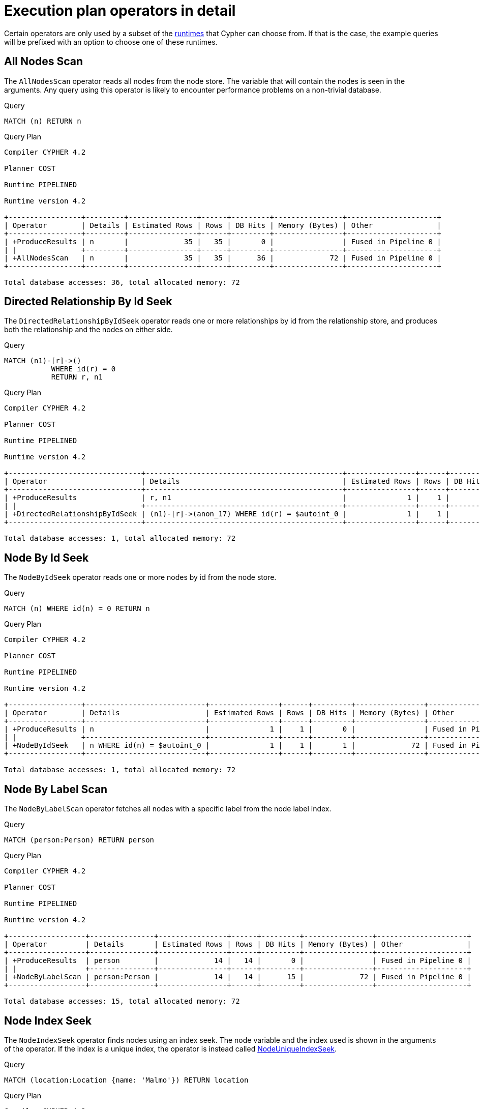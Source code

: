 [[execution-plans-operators]]
= Execution plan operators in detail
:description: All operators are listed here, grouped by the similarity of their characteristics. 
:page-toclevels: -1

Certain operators are only used by a subset of the xref:query-tuning/index.adoc#cypher-runtime[runtimes] that Cypher can choose from.
If that is the case, the example queries will be prefixed with an option to choose one of these runtimes.

//Commented the toc, in case we later decide that we want it.
// * <<query-plan-all-nodes-scan, AllNodesScan>>
// * <<query-plan-directed-relationship-by-id-seek, DirectedRelationshipByIdSeek>>
// * <<query-plan-node-by-id-seek, NodeByIdSeek>>
// * <<query-plan-node-by-label-scan, NodeByLabelScan>>
// * <<query-plan-node-index-seek, NodeIndexSeek>>
// * <<query-plan-node-unique-index-seek, NodeUniqueIndexSeek>>
// * <<query-plan-multi-node-index-seek, MultiNodeIndexSeek>>
// * <<query-plan-node-unique-index-seek-by-range, NodeUniqueIndexSeekByRange>>
// * <<query-plan-node-index-contains-scan, NodeIndexContainsScan>>
// * <<query-plan-node-index-ends-with-scan, NodeIndexEndsWithScan>>
// * <<query-plan-node-index-scan, NodeIndexScan>>
// * <<query-plan-undirected-relationship-by-id-seek, UndirectedRelationshipByIdSeek>>
// * <<query-plan-apply, Apply>>
// * <<query-plan-semi-apply, SemiApply>>
// * <<query-plan-anti-semi-apply, AntiSemiApply>>
// * <<query-plan-anti, Anti>>
// * <<query-plan-let-semi-apply, LetSemiApply>>
// * <<query-plan-let-anti-semi-apply, LetAntiSemiApply>>
// * <<query-plan-select-or-semi-apply, SelectOrSemiApply>>
// * <<query-plan-select-or-anti-semi-apply, SelectOrAntiSemiApply>>
// * <<query-plan-let-select-or-semi-apply, LetSelectOrSemiApply>>
// * <<query-plan-let-select-or-anti-semi-apply, LetSelectOrAntiSemiApply>>
// * <<query-plan-conditional-apply, ConditionalApply>>
// * <<query-plan-anti-conditional-apply, AntiConditionalApply>>
// * <<query-plan-roll-up-apply, RollUpApply>>
// * <<query-plan-argument, Argument>>
// * <<query-plan-expand-all, Expand(All)>>
// * <<query-plan-expand-into, Expand(Into)>>
// * <<query-plan-optional-expand-all, OptionalExpand(All)>>
// * <<query-plan-optional-expand-into, OptionalExpand(Into)>>
// * <<query-plan-varlength-expand-all, VarLengthExpand(All)>>
// * <<query-plan-varlength-expand-into, VarLengthExpand(Into)>>
// * <<query-plan-varlength-expand-pruning, VarLengthExpand(Pruning)>>
// * <<query-plan-assert-same-node, AssertSameNode>>
// * <<query-plan-drop-result, DropResult>>
// * <<query-plan-empty-result, EmptyResult>>
// * <<query-plan-produce-results, ProduceResults>>
// * <<query-plan-load-csv, LoadCSV>>
// * <<query-plan-node-hash-join, NodeHashJoin>>
// * <<query-plan-value-hash-join, ValueHashJoin>>
// * <<query-plan-node-left-right-outer-hash-join, NodeLeftOuterHashJoin>>
// * <<query-plan-node-left-right-outer-hash-join, NodeRightOuterHashJoin>>
// * <<query-plan-triadic-selection, TriadicSelection>>
// * <<query-plan-cartesian-product, CartesianProduct>>
// * <<query-plan-foreach, Foreach>>
// * <<query-plan-eager, Eager>>
// * <<query-plan-eager-aggregation, EagerAggregation>>
// * <<query-plan-ordered-aggregation, OrderedAggregation>>
// * <<query-plan-node-count-from-count-store, NodeCountFromCountStore>>
// * <<query-plan-relationship-count-from-count-store, RelationshipCountFromCountStore>>
// * <<query-plan-distinct, Distinct>>
// * <<query-plan-ordered-distinct, OrderedDistinct>>
// * <<query-plan-filter, Filter>>
// * <<query-plan-limit, Limit>>
// * <<query-plan-skip, Skip>>
// * <<query-plan-sort, Sort>>
// * <<query-plan-partial-sort, PartialSort>>
// * <<query-plan-top, Top>>
// * <<query-plan-partial-top, PartialTop>>
// * <<query-plan-union, Union>>
// * <<query-plan-unwind, Unwind>>
// * <<query-plan-lock-nodes, LockNodes>>
// * <<query-plan-optional, Optional>>
// * <<query-plan-project-endpoints, ProjectEndpoints>>
// * <<query-plan-projection, Projection>>
// * <<query-plan-empty-row, EmptyRow>>
// * <<query-plan-procedure-call, ProcedureCall>>
// * <<query-plan-cache-properties, CacheProperties>>
// * <<query-plan-create-nodes---relationships, Create>>
// * <<query-plan-delete, Delete>>
// * <<query-plan-detach-delete, DetachDelete>>
// * <<query-plan-merge-create-node, MergeCreateNode>>
// * <<query-plan-merge-create-relationship, MergeCreateRelationship>>
// * <<query-plan-set-labels, SetLabels>>
// * <<query-plan-remove-labels, RemoveLabels>>
// * <<query-plan-set-node-properties-from-map, SetNodePropertiesFromMap>>
// * <<query-plan-set-relationship-properties-from-map, SetRelationshipPropertiesFromMap>>
// * <<query-plan-set-property, SetProperty>>
// * <<query-plan-create-unique-constraint, CreateUniqueConstraint>>
// * <<query-plan-drop-unique-constraint, DropUniqueConstraint (deprecated)>>
// * <<query-plan-create-node-property-existence-constraint, CreateNodePropertyExistenceConstraint>>
// * <<query-plan-drop-node-property-existence-constraint, DropNodePropertyExistenceConstraint (deprecated)>>
// * <<query-plan-create-node-key-constraint, CreateNodeKeyConstraint>>
// * <<query-plan-drop-node-key-constraint, DropNodeKeyConstraint (deprecated)>>
// * <<query-plan-create-relationship-property-existence-constraint, CreateRelationshipPropertyExistenceConstraint>>
// * <<query-plan-drop-relationship-property-existence-constraint, DropRelationshipPropertyExistenceConstraint (deprecated)>>
// * <<query-plan-drop-constraint-by-name, DropConstraint>>
// * <<query-plan-create-index, CreateIndex>>
// * <<query-plan-drop-index, DropIndex (deprecated)>>
// * <<query-plan-drop-index-by-name, DropIndex>>

// tag::neo4j-cypher-docs/docs/dev/ql/query-plan/all-nodes-scan.asciidoc[]
// tag::include-neo4j-documentation[]
[[query-plan-all-nodes-scan]]
== All Nodes Scan ==
The `AllNodesScan` operator reads all nodes from the node store. The variable that will contain the nodes is seen in the arguments.
Any query using this operator is likely to encounter performance problems on a non-trivial database.

.Query
// tag::query[]
// tag::neo4j-cypher-docs/docs/dev/ql/query-plan/includes/query-plan-all-nodes-scan.query.asciidoc[]
[source,cypher]
----
MATCH (n) RETURN n
----
// end::neo4j-cypher-docs/docs/dev/ql/query-plan/includes/query-plan-all-nodes-scan.query.asciidoc[]
// end::query[]



.Query Plan
[source]
----
Compiler CYPHER 4.2

Planner COST

Runtime PIPELINED

Runtime version 4.2

+-----------------+---------+----------------+------+---------+----------------+---------------------+
| Operator        | Details | Estimated Rows | Rows | DB Hits | Memory (Bytes) | Other               |
+-----------------+---------+----------------+------+---------+----------------+---------------------+
| +ProduceResults | n       |             35 |   35 |       0 |                | Fused in Pipeline 0 |
| |               +---------+----------------+------+---------+----------------+---------------------+
| +AllNodesScan   | n       |             35 |   35 |      36 |             72 | Fused in Pipeline 0 |
+-----------------+---------+----------------+------+---------+----------------+---------------------+

Total database accesses: 36, total allocated memory: 72

----
// end::include-neo4j-documentation[]
// end::neo4j-cypher-docs/docs/dev/ql/query-plan/all-nodes-scan.asciidoc[]

// tag::neo4j-cypher-docs/docs/dev/ql/query-plan/directed-relationship-by-id-seek.asciidoc[]
// tag::include-neo4j-documentation[]
[[query-plan-directed-relationship-by-id-seek]]
== Directed Relationship By Id Seek ==
The `DirectedRelationshipByIdSeek` operator reads one or more relationships by id from the relationship store, and produces both the relationship and the nodes on either side.

.Query
// tag::query[]
// tag::neo4j-cypher-docs/docs/dev/ql/query-plan/includes/query-plan-directed-relationship-by-id-seek.query.asciidoc[]
[source,cypher]
----
MATCH (n1)-[r]->()
           WHERE id(r) = 0
           RETURN r, n1
----
// end::neo4j-cypher-docs/docs/dev/ql/query-plan/includes/query-plan-directed-relationship-by-id-seek.query.asciidoc[]
// end::query[]



.Query Plan
[source]
----
Compiler CYPHER 4.2

Planner COST

Runtime PIPELINED

Runtime version 4.2

+-------------------------------+----------------------------------------------+----------------+------+---------+----------------+---------------------+
| Operator                      | Details                                      | Estimated Rows | Rows | DB Hits | Memory (Bytes) | Other               |
+-------------------------------+----------------------------------------------+----------------+------+---------+----------------+---------------------+
| +ProduceResults               | r, n1                                        |              1 |    1 |       0 |                | Fused in Pipeline 0 |
| |                             +----------------------------------------------+----------------+------+---------+----------------+---------------------+
| +DirectedRelationshipByIdSeek | (n1)-[r]->(anon_17) WHERE id(r) = $autoint_0 |              1 |    1 |       1 |             72 | Fused in Pipeline 0 |
+-------------------------------+----------------------------------------------+----------------+------+---------+----------------+---------------------+

Total database accesses: 1, total allocated memory: 72

----
// end::include-neo4j-documentation[]
// end::neo4j-cypher-docs/docs/dev/ql/query-plan/directed-relationship-by-id-seek.asciidoc[]

// tag::neo4j-cypher-docs/docs/dev/ql/query-plan/node-by-id-seek.asciidoc[]
// tag::include-neo4j-documentation[]
[[query-plan-node-by-id-seek]]
== Node By Id Seek ==
The `NodeByIdSeek` operator reads one or more nodes by id from the node store.

.Query
// tag::query[]
// tag::neo4j-cypher-docs/docs/dev/ql/query-plan/includes/query-plan-node-by-id-seek.query.asciidoc[]
[source,cypher]
----
MATCH (n) WHERE id(n) = 0 RETURN n
----
// end::neo4j-cypher-docs/docs/dev/ql/query-plan/includes/query-plan-node-by-id-seek.query.asciidoc[]
// end::query[]



.Query Plan
[source]
----
Compiler CYPHER 4.2

Planner COST

Runtime PIPELINED

Runtime version 4.2

+-----------------+----------------------------+----------------+------+---------+----------------+---------------------+
| Operator        | Details                    | Estimated Rows | Rows | DB Hits | Memory (Bytes) | Other               |
+-----------------+----------------------------+----------------+------+---------+----------------+---------------------+
| +ProduceResults | n                          |              1 |    1 |       0 |                | Fused in Pipeline 0 |
| |               +----------------------------+----------------+------+---------+----------------+---------------------+
| +NodeByIdSeek   | n WHERE id(n) = $autoint_0 |              1 |    1 |       1 |             72 | Fused in Pipeline 0 |
+-----------------+----------------------------+----------------+------+---------+----------------+---------------------+

Total database accesses: 1, total allocated memory: 72

----
// end::include-neo4j-documentation[]
// end::neo4j-cypher-docs/docs/dev/ql/query-plan/node-by-id-seek.asciidoc[]

// tag::neo4j-cypher-docs/docs/dev/ql/query-plan/node-by-label-scan.asciidoc[]
// tag::include-neo4j-documentation[]
[[query-plan-node-by-label-scan]]
== Node By Label Scan ==
The `NodeByLabelScan` operator fetches all nodes with a specific label from the node label index.

.Query
// tag::query[]
// tag::neo4j-cypher-docs/docs/dev/ql/query-plan/includes/query-plan-node-by-label-scan.query.asciidoc[]
[source,cypher]
----
MATCH (person:Person) RETURN person
----
// end::neo4j-cypher-docs/docs/dev/ql/query-plan/includes/query-plan-node-by-label-scan.query.asciidoc[]
// end::query[]



.Query Plan
[source]
----
Compiler CYPHER 4.2

Planner COST

Runtime PIPELINED

Runtime version 4.2

+------------------+---------------+----------------+------+---------+----------------+---------------------+
| Operator         | Details       | Estimated Rows | Rows | DB Hits | Memory (Bytes) | Other               |
+------------------+---------------+----------------+------+---------+----------------+---------------------+
| +ProduceResults  | person        |             14 |   14 |       0 |                | Fused in Pipeline 0 |
| |                +---------------+----------------+------+---------+----------------+---------------------+
| +NodeByLabelScan | person:Person |             14 |   14 |      15 |             72 | Fused in Pipeline 0 |
+------------------+---------------+----------------+------+---------+----------------+---------------------+

Total database accesses: 15, total allocated memory: 72

----
// end::include-neo4j-documentation[]
// end::neo4j-cypher-docs/docs/dev/ql/query-plan/node-by-label-scan.asciidoc[]

// tag::neo4j-cypher-docs/docs/dev/ql/query-plan/node-index-seek.asciidoc[]
// tag::include-neo4j-documentation[]
[[query-plan-node-index-seek]]
== Node Index Seek ==
The `NodeIndexSeek` operator finds nodes using an index seek.
The node variable and the index used is shown in the arguments of the operator.
If the index is a unique index, the operator is instead called xref:execution-plans/operators.adoc#query-plan-node-unique-index-seek[NodeUniqueIndexSeek].

.Query
// tag::query[]
// tag::neo4j-cypher-docs/docs/dev/ql/query-plan/includes/query-plan-node-index-seek.query.asciidoc[]
[source,cypher]
----
MATCH (location:Location {name: 'Malmo'}) RETURN location
----
// end::neo4j-cypher-docs/docs/dev/ql/query-plan/includes/query-plan-node-index-seek.query.asciidoc[]
// end::query[]



.Query Plan
[source]
----
Compiler CYPHER 4.2

Planner COST

Runtime PIPELINED

Runtime version 4.2

+-----------------+----------------------------------------------------+----------------+------+---------+----------------+---------------------+
| Operator        | Details                                            | Estimated Rows | Rows | DB Hits | Memory (Bytes) | Other               |
+-----------------+----------------------------------------------------+----------------+------+---------+----------------+---------------------+
| +ProduceResults | location                                           |              0 |    1 |       0 |                | Fused in Pipeline 0 |
| |               +----------------------------------------------------+----------------+------+---------+----------------+---------------------+
| +NodeIndexSeek  | location:Location(name) WHERE name = $autostring_0 |              0 |    1 |       2 |             72 | Fused in Pipeline 0 |
+-----------------+----------------------------------------------------+----------------+------+---------+----------------+---------------------+

Total database accesses: 2, total allocated memory: 72

----
// end::include-neo4j-documentation[]
// end::neo4j-cypher-docs/docs/dev/ql/query-plan/node-index-seek.asciidoc[]

// tag::neo4j-cypher-docs/docs/dev/ql/query-plan/node-unique-index-seek.asciidoc[]
// tag::include-neo4j-documentation[]
[[query-plan-node-unique-index-seek]]
== Node Unique Index Seek ==
The `NodeUniqueIndexSeek` operator finds nodes using an index seek within a unique index. The node variable and the index used is shown in the arguments of the operator.
If the index is not unique, the operator is instead called xref:execution-plans/operators.adoc#query-plan-node-index-seek[NodeIndexSeek].
If the index seek is used to solve a xref:clauses/merge.adoc[MERGE] clause, it will also be marked with `(Locking)`.
This makes it clear that any nodes returned from the index will be locked in order to prevent concurrent conflicting updates.

.Query
// tag::query[]
// tag::neo4j-cypher-docs/docs/dev/ql/query-plan/includes/query-plan-node-unique-index-seek.query.asciidoc[]
[source,cypher]
----
MATCH (t:Team {name: 'Malmo'}) RETURN t
----
// end::neo4j-cypher-docs/docs/dev/ql/query-plan/includes/query-plan-node-unique-index-seek.query.asciidoc[]
// end::query[]



.Query Plan
[source]
----
Compiler CYPHER 4.2

Planner COST

Runtime PIPELINED

Runtime version 4.2

+----------------------+------------------------------------------------+----------------+------+---------+----------------+---------------------+
| Operator             | Details                                        | Estimated Rows | Rows | DB Hits | Memory (Bytes) | Other               |
+----------------------+------------------------------------------------+----------------+------+---------+----------------+---------------------+
| +ProduceResults      | t                                              |              0 |    0 |       0 |                | Fused in Pipeline 0 |
| |                    +------------------------------------------------+----------------+------+---------+----------------+---------------------+
| +NodeUniqueIndexSeek | UNIQUE t:Team(name) WHERE name = $autostring_0 |              0 |    0 |       1 |             72 | Fused in Pipeline 0 |
+----------------------+------------------------------------------------+----------------+------+---------+----------------+---------------------+

Total database accesses: 1, total allocated memory: 72

----
// end::include-neo4j-documentation[]
// end::neo4j-cypher-docs/docs/dev/ql/query-plan/node-unique-index-seek.asciidoc[]

// tag::neo4j-cypher-docs/docs/dev/ql/query-plan/multi-node-index-seek.asciidoc[]
// tag::include-neo4j-documentation[]
[[query-plan-multi-node-index-seek]]
== Multi Node Index Seek ==
The `MultiNodeIndexSeek` operator finds nodes using multiple index seeks.
It supports using multiple distinct indexes for different nodes in the query.
The node variables and the indexes used are shown in the arguments of the operator.

The operator yields a cartesian product of all index seeks.
For example, if the operator does two seeks and the first seek finds the nodes `a1, a2` and the second `b1, b2, b3`,
the `MultiNodeIndexSeek` will yield the rows `(a1, b1), (a1, b2), (a1, b3), (a2, b1), (a2, b2), (a2, b3)`.


.Query
// tag::query[]
// tag::neo4j-cypher-docs/docs/dev/ql/query-plan/includes/query-plan-multi-node-index-seek.query.asciidoc[]
[source,cypher]
----
CYPHER runtime=pipelined
MATCH (location:Location {name: 'Malmo'}), (person:Person {name: 'Bob'}) RETURN location, person
----
// end::neo4j-cypher-docs/docs/dev/ql/query-plan/includes/query-plan-multi-node-index-seek.query.asciidoc[]
// end::query[]



.Query Plan
[source]
----
Compiler CYPHER 4.2

Planner COST

Runtime PIPELINED

Runtime version 4.2

+---------------------+----------------------------------------------------------------------------------------------------+----------------+------+---------+----------------+------------------------+-----------+---------------+
| Operator            | Details                                                                                            | Estimated Rows | Rows | DB Hits | Memory (Bytes) | Page Cache Hits/Misses | Time (ms) | Other         |
+---------------------+----------------------------------------------------------------------------------------------------+----------------+------+---------+----------------+------------------------+-----------+---------------+
| +ProduceResults     | location, person                                                                                   |              0 |    1 |       0 |                |                    2/0 |     0.121 | In Pipeline 0 |
| |                   +----------------------------------------------------------------------------------------------------+----------------+------+---------+----------------+------------------------+-----------+---------------+
| +MultiNodeIndexSeek | location:Location(name) WHERE name = $autostring_0, person:Person(name) WHERE name = $autostring_1 |              0 |    1 |       4 |             72 |                    0/2 |     0.478 | In Pipeline 0 |
+---------------------+----------------------------------------------------------------------------------------------------+----------------+------+---------+----------------+------------------------+-----------+---------------+

Total database accesses: 4, total allocated memory: 72

----
// end::include-neo4j-documentation[]
// end::neo4j-cypher-docs/docs/dev/ql/query-plan/multi-node-index-seek.asciidoc[]

// tag::neo4j-cypher-docs/docs/dev/ql/query-plan/node-index-seek-by-range.asciidoc[]
// tag::include-neo4j-documentation[]
[[query-plan-node-index-seek-by-range]]
== Node Index Seek By Range ==
The `NodeIndexSeekByRange` operator finds nodes using an index seek where the value of the property matches a given prefix string.
`NodeIndexSeekByRange` can be used for `STARTS WITH` and comparison operators such as `<`, `>`, `\<=` and `>=`.
If the index is a unique index, the operator is instead called `NodeUniqueIndexSeekByRange`.

.Query
// tag::query[]
// tag::neo4j-cypher-docs/docs/dev/ql/query-plan/includes/query-plan-node-index-seek-by-range.query.asciidoc[]
[source,cypher]
----
MATCH (l:Location) WHERE l.name STARTS WITH 'Lon' RETURN l
----
// end::neo4j-cypher-docs/docs/dev/ql/query-plan/includes/query-plan-node-index-seek-by-range.query.asciidoc[]
// end::query[]



.Query Plan
[source]
----
Compiler CYPHER 4.2

Planner COST

Runtime PIPELINED

Runtime version 4.2

+-----------------------+-------------------------------------------------------+----------------+------+---------+----------------+---------------------+
| Operator              | Details                                               | Estimated Rows | Rows | DB Hits | Memory (Bytes) | Other               |
+-----------------------+-------------------------------------------------------+----------------+------+---------+----------------+---------------------+
| +ProduceResults       | l                                                     |              2 |    1 |       0 |                | Fused in Pipeline 0 |
| |                     +-------------------------------------------------------+----------------+------+---------+----------------+---------------------+
| +NodeIndexSeekByRange | l:Location(name) WHERE name STARTS WITH $autostring_0 |              2 |    1 |       2 |             72 | Fused in Pipeline 0 |
+-----------------------+-------------------------------------------------------+----------------+------+---------+----------------+---------------------+

Total database accesses: 2, total allocated memory: 72

----
// end::include-neo4j-documentation[]
// end::neo4j-cypher-docs/docs/dev/ql/query-plan/node-index-seek-by-range.asciidoc[]

// tag::neo4j-cypher-docs/docs/dev/ql/query-plan/node-unique-index-seek-by-range.asciidoc[]
// tag::include-neo4j-documentation[]
[[query-plan-node-unique-index-seek-by-range]]
== Node Unique Index Seek By Range ==
The `NodeUniqueIndexSeekByRange` operator finds nodes using an index seek within a unique index, where the value of the property matches a given prefix string.
`NodeUniqueIndexSeekByRange` is used by `STARTS WITH` and comparison operators such as `<`, `>`, `\<=` and `>=`.
If the index is not unique, the operator is instead called `NodeIndexSeekByRange`.

.Query
// tag::query[]
// tag::neo4j-cypher-docs/docs/dev/ql/query-plan/includes/query-plan-node-unique-index-seek-by-range.query.asciidoc[]
[source,cypher]
----
MATCH (t:Team) WHERE t.name STARTS WITH 'Ma' RETURN t
----
// end::neo4j-cypher-docs/docs/dev/ql/query-plan/includes/query-plan-node-unique-index-seek-by-range.query.asciidoc[]
// end::query[]



.Query Plan
[source]
----
Compiler CYPHER 4.2

Planner COST

Runtime PIPELINED

Runtime version 4.2

+-----------------------------+----------------------------------------------------------+----------------+------+---------+----------------+---------------------+
| Operator                    | Details                                                  | Estimated Rows | Rows | DB Hits | Memory (Bytes) | Other               |
+-----------------------------+----------------------------------------------------------+----------------+------+---------+----------------+---------------------+
| +ProduceResults             | t                                                        |              2 |    0 |       0 |                | Fused in Pipeline 0 |
| |                           +----------------------------------------------------------+----------------+------+---------+----------------+---------------------+
| +NodeUniqueIndexSeekByRange | UNIQUE t:Team(name) WHERE name STARTS WITH $autostring_0 |              2 |    0 |       1 |             72 | Fused in Pipeline 0 |
+-----------------------------+----------------------------------------------------------+----------------+------+---------+----------------+---------------------+

Total database accesses: 1, total allocated memory: 72

----
// end::include-neo4j-documentation[]
// end::neo4j-cypher-docs/docs/dev/ql/query-plan/node-unique-index-seek-by-range.asciidoc[]

// tag::neo4j-cypher-docs/docs/dev/ql/query-plan/node-index-contains-scan.asciidoc[]
// tag::include-neo4j-documentation[]
[[query-plan-node-index-contains-scan]]
== Node Index Contains Scan ==

The `NodeIndexContainsScan` operator examines all values stored in an index, searching for entries
 containing a specific string; for example, in queries including `CONTAINS`.
 Although this is slower than an index seek (since all entries need to be
 examined), it is still faster than the indirection resulting from a label scan using `NodeByLabelScan`, and a property store
 filter.

.Query
// tag::query[]
// tag::neo4j-cypher-docs/docs/dev/ql/query-plan/includes/query-plan-node-index-contains-scan.query.asciidoc[]
[source,cypher]
----
MATCH (l:Location) WHERE l.name CONTAINS 'al' RETURN l
----
// end::neo4j-cypher-docs/docs/dev/ql/query-plan/includes/query-plan-node-index-contains-scan.query.asciidoc[]
// end::query[]



.Query Plan
[source]
----
Compiler CYPHER 4.2

Planner COST

Runtime PIPELINED

Runtime version 4.2

+------------------------+----------------------------------------------------+----------------+------+---------+----------------+---------------------+
| Operator               | Details                                            | Estimated Rows | Rows | DB Hits | Memory (Bytes) | Other               |
+------------------------+----------------------------------------------------+----------------+------+---------+----------------+---------------------+
| +ProduceResults        | l                                                  |              0 |    2 |       0 |                | Fused in Pipeline 0 |
| |                      +----------------------------------------------------+----------------+------+---------+----------------+---------------------+
| +NodeIndexContainsScan | l:Location(name) WHERE name CONTAINS $autostring_0 |              0 |    2 |       3 |             72 | Fused in Pipeline 0 |
+------------------------+----------------------------------------------------+----------------+------+---------+----------------+---------------------+

Total database accesses: 3, total allocated memory: 72

----
// end::include-neo4j-documentation[]
// end::neo4j-cypher-docs/docs/dev/ql/query-plan/node-index-contains-scan.asciidoc[]

// tag::neo4j-cypher-docs/docs/dev/ql/query-plan/node-index-ends-with-scan.asciidoc[]
// tag::include-neo4j-documentation[]
[[query-plan-node-index-ends-with-scan]]
== Node Index Ends With Scan ==

The `NodeIndexEndsWithScan` operator examines all values stored in an index, searching for entries
 ending in a specific string; for example, in queries containing `ENDS WITH`.
 Although this is slower than an index seek (since all entries need to be
 examined), it is still faster than the indirection resulting from a label scan using `NodeByLabelScan`, and a property store
 filter.

.Query
// tag::query[]
// tag::neo4j-cypher-docs/docs/dev/ql/query-plan/includes/query-plan-node-index-ends-with-scan.query.asciidoc[]
[source,cypher]
----
MATCH (l:Location) WHERE l.name ENDS WITH 'al' RETURN l
----
// end::neo4j-cypher-docs/docs/dev/ql/query-plan/includes/query-plan-node-index-ends-with-scan.query.asciidoc[]
// end::query[]



.Query Plan
[source]
----
Compiler CYPHER 4.2

Planner COST

Runtime PIPELINED

Runtime version 4.2

+------------------------+-----------------------------------------------------+----------------+------+---------+----------------+---------------------+
| Operator               | Details                                             | Estimated Rows | Rows | DB Hits | Memory (Bytes) | Other               |
+------------------------+-----------------------------------------------------+----------------+------+---------+----------------+---------------------+
| +ProduceResults        | l                                                   |              0 |    0 |       0 |                | Fused in Pipeline 0 |
| |                      +-----------------------------------------------------+----------------+------+---------+----------------+---------------------+
| +NodeIndexEndsWithScan | l:Location(name) WHERE name ENDS WITH $autostring_0 |              0 |    0 |       1 |             72 | Fused in Pipeline 0 |
+------------------------+-----------------------------------------------------+----------------+------+---------+----------------+---------------------+

Total database accesses: 1, total allocated memory: 72

----
// end::include-neo4j-documentation[]
// end::neo4j-cypher-docs/docs/dev/ql/query-plan/node-index-ends-with-scan.asciidoc[]

// tag::neo4j-cypher-docs/docs/dev/ql/query-plan/node-index-scan.asciidoc[]
// tag::include-neo4j-documentation[]
[[query-plan-node-index-scan]]
== Node Index Scan ==

The `NodeIndexScan` operator examines all values stored in an index, returning all nodes with a particular label having a specified property.

.Query
// tag::query[]
// tag::neo4j-cypher-docs/docs/dev/ql/query-plan/includes/query-plan-node-index-scan.query.asciidoc[]
[source,cypher]
----
MATCH (l:Location) WHERE exists(l.name) RETURN l
----
// end::neo4j-cypher-docs/docs/dev/ql/query-plan/includes/query-plan-node-index-scan.query.asciidoc[]
// end::query[]



.Query Plan
[source]
----
Compiler CYPHER 4.2

Planner COST

Runtime PIPELINED

Runtime version 4.2

+-----------------+-------------------------------------+----------------+------+---------+----------------+---------------------+
| Operator        | Details                             | Estimated Rows | Rows | DB Hits | Memory (Bytes) | Other               |
+-----------------+-------------------------------------+----------------+------+---------+----------------+---------------------+
| +ProduceResults | l                                   |             10 |   10 |       0 |                | Fused in Pipeline 0 |
| |               +-------------------------------------+----------------+------+---------+----------------+---------------------+
| +NodeIndexScan  | l:Location(name) WHERE exists(name) |             10 |   10 |      11 |             72 | Fused in Pipeline 0 |
+-----------------+-------------------------------------+----------------+------+---------+----------------+---------------------+

Total database accesses: 11, total allocated memory: 72

----
// end::include-neo4j-documentation[]
// end::neo4j-cypher-docs/docs/dev/ql/query-plan/node-index-scan.asciidoc[]

// tag::neo4j-cypher-docs/docs/dev/ql/query-plan/undirected-relationship-by-id-seek.asciidoc[]
// tag::include-neo4j-documentation[]
[[query-plan-undirected-relationship-by-id-seek]]
== Undirected Relationship By Id Seek ==
The `UndirectedRelationshipByIdSeek` operator reads one or more relationships by id from the relationship store.
As the direction is unspecified, two rows are produced for each relationship as a result of alternating the combination of the start and end node.

.Query
// tag::query[]
// tag::neo4j-cypher-docs/docs/dev/ql/query-plan/includes/query-plan-undirected-relationship-by-id-seek.query.asciidoc[]
[source,cypher]
----
MATCH (n1)-[r]-()
           WHERE id(r) = 1
           RETURN r, n1
----
// end::neo4j-cypher-docs/docs/dev/ql/query-plan/includes/query-plan-undirected-relationship-by-id-seek.query.asciidoc[]
// end::query[]



.Query Plan
[source]
----
Compiler CYPHER 4.2

Planner COST

Runtime PIPELINED

Runtime version 4.2

+---------------------------------+---------------------------------------------+----------------+------+---------+----------------+---------------------+
| Operator                        | Details                                     | Estimated Rows | Rows | DB Hits | Memory (Bytes) | Other               |
+---------------------------------+---------------------------------------------+----------------+------+---------+----------------+---------------------+
| +ProduceResults                 | r, n1                                       |              1 |    2 |       0 |                | Fused in Pipeline 0 |
| |                               +---------------------------------------------+----------------+------+---------+----------------+---------------------+
| +UndirectedRelationshipByIdSeek | (n1)-[r]-(anon_16) WHERE id(r) = $autoint_0 |              1 |    2 |       1 |             72 | Fused in Pipeline 0 |
+---------------------------------+---------------------------------------------+----------------+------+---------+----------------+---------------------+

Total database accesses: 1, total allocated memory: 72

----
// end::include-neo4j-documentation[]
// end::neo4j-cypher-docs/docs/dev/ql/query-plan/undirected-relationship-by-id-seek.asciidoc[]

// tag::neo4j-cypher-docs/docs/dev/ql/query-plan/apply.asciidoc[]
// tag::include-neo4j-documentation[]
[[query-plan-apply]]
== Apply ==

All the different `Apply` operators (listed below) share the same basic functionality: they perform a nested loop by taking a single row from the left-hand side, and using the xref:execution-plans/operators.adoc#query-plan-argument[Argument] operator on the right-hand side, execute the operator tree on the right-hand side.
The versions of the `Apply` operators differ in how the results are managed.
The `Apply` operator (i.e. the standard version) takes the row produced by the right-hand side -- which at this point contains data from both the left-hand and right-hand sides -- and yields it..

.Query
// tag::query[]
// tag::neo4j-cypher-docs/docs/dev/ql/query-plan/includes/query-plan-apply.query.asciidoc[]
[source,cypher]
----
MATCH (p:Person {name:'me'})
MATCH (q:Person {name: p.secondName})
RETURN p, q
----
// end::neo4j-cypher-docs/docs/dev/ql/query-plan/includes/query-plan-apply.query.asciidoc[]
// end::query[]



.Query Plan
[source]
----
Compiler CYPHER 4.2

Planner COST

Runtime PIPELINED

Runtime version 4.2

+------------------+-------------------------------------------+----------------+------+---------+----------------+------------------------+-----------+---------------------+
| Operator         | Details                                   | Estimated Rows | Rows | DB Hits | Memory (Bytes) | Page Cache Hits/Misses | Time (ms) | Other               |
+------------------+-------------------------------------------+----------------+------+---------+----------------+------------------------+-----------+---------------------+
| +ProduceResults  | p, q                                      |              1 |    0 |       0 |                |                        |           | Fused in Pipeline 1 |
| |                +-------------------------------------------+----------------+------+---------+----------------+------------------------+-----------+---------------------+
| +Apply           |                                           |              1 |    0 |       0 |                |                    0/0 |           |                     |
| |\               +-------------------------------------------+----------------+------+---------+----------------+------------------------+-----------+---------------------+
| | +NodeIndexSeek | q:Person(name) WHERE name = p.secondName  |              1 |    0 |       0 |             80 |                        |           | Fused in Pipeline 1 |
| |                +-------------------------------------------+----------------+------+---------+----------------+------------------------+-----------+---------------------+
| +NodeIndexSeek   | p:Person(name) WHERE name = $autostring_0 |              1 |    1 |       2 |             72 |                    0/1 |     0.287 | In Pipeline 0       |
+------------------+-------------------------------------------+----------------+------+---------+----------------+------------------------+-----------+---------------------+

Total database accesses: 2, total allocated memory: 80

----
// end::include-neo4j-documentation[]
// end::neo4j-cypher-docs/docs/dev/ql/query-plan/apply.asciidoc[]

// tag::neo4j-cypher-docs/docs/dev/ql/query-plan/semi-apply.asciidoc[]
// tag::include-neo4j-documentation[]
[[query-plan-semi-apply]]
== Semi Apply ==
The `SemiApply` operator tests for the presence of a pattern predicate, and is a variation of the xref:execution-plans/operators.adoc#query-plan-apply[Apply] operator.
If the right-hand side operator yields at least one row, the row from the left-hand side operator is yielded by the `SemiApply` operator.
This makes `SemiApply` a filtering operator, used mostly for pattern predicates in queries.

.Query
// tag::query[]
// tag::neo4j-cypher-docs/docs/dev/ql/query-plan/includes/query-plan-semi-apply.query.asciidoc[]
[source,cypher]
----
CYPHER runtime=slotted
MATCH (p:Person)
WHERE (p)-[:FRIENDS_WITH]->(:Person)
RETURN p.name
----
// end::neo4j-cypher-docs/docs/dev/ql/query-plan/includes/query-plan-semi-apply.query.asciidoc[]
// end::query[]



.Query Plan
[source]
----
Compiler CYPHER 4.2

Planner COST

Runtime SLOTTED

Runtime version 4.2

+------------------+---------------------------------------+----------------+------+---------+------------------------+
| Operator         | Details                               | Estimated Rows | Rows | DB Hits | Page Cache Hits/Misses |
+------------------+---------------------------------------+----------------+------+---------+------------------------+
| +ProduceResults  | `p.name`                              |             11 |    2 |       0 |                    0/0 |
| |                +---------------------------------------+----------------+------+---------+------------------------+
| +Projection      | p.name AS `p.name`                    |             11 |    2 |       2 |                    1/0 |
| |                +---------------------------------------+----------------+------+---------+------------------------+
| +SemiApply       |                                       |             11 |    2 |       0 |                    0/0 |
| |\               +---------------------------------------+----------------+------+---------+------------------------+
| | +Filter        | anon_45:Person                        |              2 |    0 |       2 |                    1/0 |
| | |              +---------------------------------------+----------------+------+---------+------------------------+
| | +Expand(All)   | (p)-[anon_27:FRIENDS_WITH]->(anon_45) |              2 |    2 |      33 |                   15/0 |
| | |              +---------------------------------------+----------------+------+---------+------------------------+
| | +Argument      | p                                     |             14 |   14 |       0 |                    0/0 |
| |                +---------------------------------------+----------------+------+---------+------------------------+
| +NodeByLabelScan | p:Person                              |             14 |   14 |      15 |                    2/0 |
+------------------+---------------------------------------+----------------+------+---------+------------------------+

Total database accesses: 52, total allocated memory: 0

----
// end::include-neo4j-documentation[]
// end::neo4j-cypher-docs/docs/dev/ql/query-plan/semi-apply.asciidoc[]

// tag::neo4j-cypher-docs/docs/dev/ql/query-plan/anti-semi-apply.asciidoc[]
// tag::include-neo4j-documentation[]
[[query-plan-anti-semi-apply]]
== Anti Semi Apply ==
The `AntiSemiApply` operator tests for the absence of a pattern, and is a variation of the xref:execution-plans/operators.adoc#query-plan-apply[Apply] operator.
If the right-hand side operator yields no rows, the row from the left-hand side operator is yielded by the `AntiSemiApply` operator.
This makes `AntiSemiApply` a filtering operator, used for pattern predicates in queries.

.Query
// tag::query[]
// tag::neo4j-cypher-docs/docs/dev/ql/query-plan/includes/query-plan-anti-semi-apply.query.asciidoc[]
[source,cypher]
----
CYPHER runtime=slotted
MATCH (me:Person {name: "me"}), (other:Person)
WHERE NOT (me)-[:FRIENDS_WITH]->(other)
RETURN other.name
----
// end::neo4j-cypher-docs/docs/dev/ql/query-plan/includes/query-plan-anti-semi-apply.query.asciidoc[]
// end::query[]



.Query Plan
[source]
----
Compiler CYPHER 4.2

Planner COST

Runtime SLOTTED

Runtime version 4.2

+--------------------+--------------------------------------------+----------------+------+---------+----------------+------------------------+
| Operator           | Details                                    | Estimated Rows | Rows | DB Hits | Memory (Bytes) | Page Cache Hits/Misses |
+--------------------+--------------------------------------------+----------------+------+---------+----------------+------------------------+
| +ProduceResults    | `other.name`                               |              4 |   13 |       0 |                |                    0/0 |
| |                  +--------------------------------------------+----------------+------+---------+----------------+------------------------+
| +Projection        | other.name AS `other.name`                 |              4 |   13 |      13 |                |                    2/0 |
| |                  +--------------------------------------------+----------------+------+---------+----------------+------------------------+
| +AntiSemiApply     |                                            |              4 |   13 |       0 |                |                    0/0 |
| |\                 +--------------------------------------------+----------------+------+---------+----------------+------------------------+
| | +Expand(Into)    | (me)-[anon_62:FRIENDS_WITH]->(other)       |              0 |    0 |      55 |            896 |                   15/0 |
| | |                +--------------------------------------------+----------------+------+---------+----------------+------------------------+
| | +Argument        | me, other                                  |             14 |   14 |       0 |                |                    0/0 |
| |                  +--------------------------------------------+----------------+------+---------+----------------+------------------------+
| +CartesianProduct  |                                            |             14 |   14 |       0 |                |                    0/0 |
| |\                 +--------------------------------------------+----------------+------+---------+----------------+------------------------+
| | +NodeByLabelScan | other:Person                               |             14 |   14 |      15 |                |                    2/0 |
| |                  +--------------------------------------------+----------------+------+---------+----------------+------------------------+
| +NodeIndexSeek     | me:Person(name) WHERE name = $autostring_0 |              1 |    1 |       2 |                |                    0/1 |
+--------------------+--------------------------------------------+----------------+------+---------+----------------+------------------------+

Total database accesses: 85, total allocated memory: 896

----
// end::include-neo4j-documentation[]
// end::neo4j-cypher-docs/docs/dev/ql/query-plan/anti-semi-apply.asciidoc[]

// tag::neo4j-cypher-docs/docs/dev/ql/query-plan/anti.asciidoc[]
// tag::include-neo4j-documentation[]
[[query-plan-anti]]
== Anti ==
The `Anti` operator tests for the absence of a pattern.
If there are incoming rows, the `Anti` operator will yield no rows.
If there are no incoming rows, the `Anti` operator will yield a single row.


.Query
// tag::query[]
// tag::neo4j-cypher-docs/docs/dev/ql/query-plan/includes/query-plan-anti.query.asciidoc[]
[source,cypher]
----
CYPHER runtime=pipelined
MATCH (me:Person {name: "me"}), (other:Person)
WHERE NOT (me)-[:FRIENDS_WITH]->(other)
RETURN other.name
----
// end::neo4j-cypher-docs/docs/dev/ql/query-plan/includes/query-plan-anti.query.asciidoc[]
// end::query[]



.Query Plan
[source]
----
Compiler CYPHER 4.2

Planner COST

Runtime PIPELINED

Runtime version 4.2

+--------------------+--------------------------------------------+----------------+------+---------+----------------+------------------------+-----------+---------------------+
| Operator           | Details                                    | Estimated Rows | Rows | DB Hits | Memory (Bytes) | Page Cache Hits/Misses | Time (ms) | Other               |
+--------------------+--------------------------------------------+----------------+------+---------+----------------+------------------------+-----------+---------------------+
| +ProduceResults    | `other.name`                               |              4 |   13 |       0 |                |                    0/0 |     0.107 | In Pipeline 4       |
| |                  +--------------------------------------------+----------------+------+---------+----------------+------------------------+-----------+---------------------+
| +Projection        | other.name AS `other.name`                 |              4 |   13 |      26 |                |                    2/0 |     0.059 | In Pipeline 4       |
| |                  +--------------------------------------------+----------------+------+---------+----------------+------------------------+-----------+---------------------+
| +Apply             |                                            |              4 |   13 |       0 |                |                    0/0 |           |                     |
| |\                 +--------------------------------------------+----------------+------+---------+----------------+------------------------+-----------+---------------------+
| | +Anti            |                                            |             14 |   13 |       0 |                |                    0/0 |     0.066 | In Pipeline 4       |
| | |                +--------------------------------------------+----------------+------+---------+----------------+------------------------+-----------+---------------------+
| | +Limit           | 1                                          |             14 |    1 |       0 |                |                        |           | Fused in Pipeline 3 |
| | |                +--------------------------------------------+----------------+------+---------+----------------+------------------------+-----------+---------------------+
| | +Expand(Into)    | (me)-[anon_62:FRIENDS_WITH]->(other)       |              0 |    1 |      55 |           2856 |                        |           | Fused in Pipeline 3 |
| | |                +--------------------------------------------+----------------+------+---------+----------------+------------------------+-----------+---------------------+
| | +Argument        | me, other                                  |             14 |   14 |       0 |            408 |                        |           | Fused in Pipeline 3 |
| |                  +--------------------------------------------+----------------+------+---------+----------------+------------------------+-----------+---------------------+
| +CartesianProduct  |                                            |             14 |   14 |       0 |            296 |                    0/0 |     0.112 | In Pipeline 2       |
| |\                 +--------------------------------------------+----------------+------+---------+----------------+------------------------+-----------+---------------------+
| | +NodeByLabelScan | other:Person                               |             14 |   14 |      15 |             88 |                    2/0 |     0.087 | In Pipeline 1       |
| |                  +--------------------------------------------+----------------+------+---------+----------------+------------------------+-----------+---------------------+
| +NodeIndexSeek     | me:Person(name) WHERE name = $autostring_0 |              1 |    1 |       2 |             72 |                    0/1 |     0.255 | In Pipeline 0       |
+--------------------+--------------------------------------------+----------------+------+---------+----------------+------------------------+-----------+---------------------+

Total database accesses: 98, total allocated memory: 2856

----
// end::include-neo4j-documentation[]
// end::neo4j-cypher-docs/docs/dev/ql/query-plan/anti.asciidoc[]

// tag::neo4j-cypher-docs/docs/dev/ql/query-plan/let-semi-apply.asciidoc[]
// tag::include-neo4j-documentation[]
[[query-plan-let-semi-apply]]
== Let Semi Apply ==
The `LetSemiApply` operator tests for the presence of a pattern predicate, and is a variation of the xref:execution-plans/operators.adoc#query-plan-apply[Apply] operator.
When a query contains multiple pattern predicates separated with `OR`, `LetSemiApply` will be used to evaluate the first of these.
It will record the result of evaluating the predicate but will leave any filtering to another operator.
In the example, `LetSemiApply` will be used to check for the presence of the `FRIENDS_WITH`
relationship from each person.

.Query
// tag::query[]
// tag::neo4j-cypher-docs/docs/dev/ql/query-plan/includes/query-plan-let-semi-apply.query.asciidoc[]
[source,cypher]
----
CYPHER runtime=slotted
MATCH (other:Person)
WHERE (other)-[:FRIENDS_WITH]->(:Person) OR (other)-[:WORKS_IN]->(:Location)
RETURN other.name
----
// end::neo4j-cypher-docs/docs/dev/ql/query-plan/includes/query-plan-let-semi-apply.query.asciidoc[]
// end::query[]



.Query Plan
[source]
----
Compiler CYPHER 4.2

Planner COST

Runtime SLOTTED

Runtime version 4.2

+--------------------+-------------------------------------------+----------------+------+---------+------------------------+
| Operator           | Details                                   | Estimated Rows | Rows | DB Hits | Page Cache Hits/Misses |
+--------------------+-------------------------------------------+----------------+------+---------+------------------------+
| +ProduceResults    | `other.name`                              |             13 |   14 |       0 |                    0/0 |
| |                  +-------------------------------------------+----------------+------+---------+------------------------+
| +Projection        | other.name AS `other.name`                |             13 |   14 |      14 |                    1/0 |
| |                  +-------------------------------------------+----------------+------+---------+------------------------+
| +SelectOrSemiApply | anon_27                                   |             14 |   14 |       0 |                    0/0 |
| |\                 +-------------------------------------------+----------------+------+---------+------------------------+
| | +Filter          | anon_87:Location                          |             15 |    0 |      12 |                    0/0 |
| | |                +-------------------------------------------+----------------+------+---------+------------------------+
| | +Expand(All)     | (other)-[anon_73:WORKS_IN]->(anon_87)     |             15 |   12 |      26 |                   12/0 |
| | |                +-------------------------------------------+----------------+------+---------+------------------------+
| | +Argument        | other                                     |             14 |   12 |       0 |                    0/0 |
| |                  +-------------------------------------------+----------------+------+---------+------------------------+
| +LetSemiApply      |                                           |             14 |   14 |       0 |                    0/0 |
| |\                 +-------------------------------------------+----------------+------+---------+------------------------+
| | +Filter          | anon_53:Person                            |              2 |    0 |       2 |                    1/0 |
| | |                +-------------------------------------------+----------------+------+---------+------------------------+
| | +Expand(All)     | (other)-[anon_35:FRIENDS_WITH]->(anon_53) |              2 |    2 |      33 |                   15/0 |
| | |                +-------------------------------------------+----------------+------+---------+------------------------+
| | +Argument        | other                                     |             14 |   14 |       0 |                    0/0 |
| |                  +-------------------------------------------+----------------+------+---------+------------------------+
| +NodeByLabelScan   | other:Person                              |             14 |   14 |      15 |                    2/0 |
+--------------------+-------------------------------------------+----------------+------+---------+------------------------+

Total database accesses: 102, total allocated memory: 0

----
// end::include-neo4j-documentation[]
// end::neo4j-cypher-docs/docs/dev/ql/query-plan/let-semi-apply.asciidoc[]

// tag::neo4j-cypher-docs/docs/dev/ql/query-plan/let-anti-semi-apply.asciidoc[]
// tag::include-neo4j-documentation[]
[[query-plan-let-anti-semi-apply]]
== Let Anti Semi Apply ==
The `LetAntiSemiApply` operator tests for the absence of a pattern, and is a variation of the xref:execution-plans/operators.adoc#query-plan-apply[Apply] operator.
When a query contains multiple negated pattern predicates -- i.e. predicates separated with `OR`, where at
least one predicate contains `NOT` -- `LetAntiSemiApply` will be used to evaluate the first of these.
It will record the result of evaluating the predicate but will leave any filtering to another operator.
In the example, `LetAntiSemiApply` will be used to check for the absence of
the `FRIENDS_WITH` relationship from each person.

.Query
// tag::query[]
// tag::neo4j-cypher-docs/docs/dev/ql/query-plan/includes/query-plan-let-anti-semi-apply.query.asciidoc[]
[source,cypher]
----
CYPHER runtime=slotted
MATCH (other:Person)
WHERE NOT ((other)-[:FRIENDS_WITH]->(:Person)) OR (other)-[:WORKS_IN]->(:Location)
RETURN other.name
----
// end::neo4j-cypher-docs/docs/dev/ql/query-plan/includes/query-plan-let-anti-semi-apply.query.asciidoc[]
// end::query[]



.Query Plan
[source]
----
Compiler CYPHER 4.2

Planner COST

Runtime SLOTTED

Runtime version 4.2

+--------------------+-------------------------------------------+----------------+------+---------+------------------------+
| Operator           | Details                                   | Estimated Rows | Rows | DB Hits | Page Cache Hits/Misses |
+--------------------+-------------------------------------------+----------------+------+---------+------------------------+
| +ProduceResults    | `other.name`                              |             11 |   14 |       0 |                    0/0 |
| |                  +-------------------------------------------+----------------+------+---------+------------------------+
| +Projection        | other.name AS `other.name`                |             11 |   14 |      14 |                    1/0 |
| |                  +-------------------------------------------+----------------+------+---------+------------------------+
| +SelectOrSemiApply | anon_32                                   |             14 |   14 |       0 |                    0/0 |
| |\                 +-------------------------------------------+----------------+------+---------+------------------------+
| | +Filter          | anon_93:Location                          |             15 |    0 |       2 |                    0/0 |
| | |                +-------------------------------------------+----------------+------+---------+------------------------+
| | +Expand(All)     | (other)-[anon_79:WORKS_IN]->(anon_93)     |             15 |    2 |       7 |                    2/0 |
| | |                +-------------------------------------------+----------------+------+---------+------------------------+
| | +Argument        | other                                     |             14 |    2 |       0 |                    0/0 |
| |                  +-------------------------------------------+----------------+------+---------+------------------------+
| +LetAntiSemiApply  |                                           |             14 |   14 |       0 |                    0/0 |
| |\                 +-------------------------------------------+----------------+------+---------+------------------------+
| | +Filter          | anon_58:Person                            |              2 |    0 |       2 |                    1/0 |
| | |                +-------------------------------------------+----------------+------+---------+------------------------+
| | +Expand(All)     | (other)-[anon_40:FRIENDS_WITH]->(anon_58) |              2 |    2 |      33 |                   15/0 |
| | |                +-------------------------------------------+----------------+------+---------+------------------------+
| | +Argument        | other                                     |             14 |   14 |       0 |                    0/0 |
| |                  +-------------------------------------------+----------------+------+---------+------------------------+
| +NodeByLabelScan   | other:Person                              |             14 |   14 |      15 |                    2/0 |
+--------------------+-------------------------------------------+----------------+------+---------+------------------------+

Total database accesses: 73, total allocated memory: 0

----
// end::include-neo4j-documentation[]
// end::neo4j-cypher-docs/docs/dev/ql/query-plan/let-anti-semi-apply.asciidoc[]

// tag::neo4j-cypher-docs/docs/dev/ql/query-plan/select-or-semi-apply.asciidoc[]
// tag::include-neo4j-documentation[]
[[query-plan-select-or-semi-apply]]
== Select Or Semi Apply ==
The `SelectOrSemiApply` operator tests for the presence of a pattern predicate and evaluates a predicate,
and is a variation of the xref:execution-plans/operators.adoc#query-plan-apply[Apply] operator.
This operator allows for the mixing of normal predicates and pattern predicates
that check for the presence of a pattern.
First, the normal expression predicate is evaluated, and, only if it returns `false`, is the costly pattern predicate evaluated.

.Query
// tag::query[]
// tag::neo4j-cypher-docs/docs/dev/ql/query-plan/includes/query-plan-select-or-semi-apply.query.asciidoc[]
[source,cypher]
----
MATCH (other:Person)
WHERE other.age > 25 OR (other)-[:FRIENDS_WITH]->(:Person)
RETURN other.name
----
// end::neo4j-cypher-docs/docs/dev/ql/query-plan/includes/query-plan-select-or-semi-apply.query.asciidoc[]
// end::query[]



.Query Plan
[source]
----
Compiler CYPHER 4.2

Planner COST

Runtime PIPELINED

Runtime version 4.2

+--------------------+-------------------------------------------+----------------+------+---------+----------------+------------------------+-----------+---------------------+
| Operator           | Details                                   | Estimated Rows | Rows | DB Hits | Memory (Bytes) | Page Cache Hits/Misses | Time (ms) | Other               |
+--------------------+-------------------------------------------+----------------+------+---------+----------------+------------------------+-----------+---------------------+
| +ProduceResults    | `other.name`                              |             11 |    2 |       0 |                |                        |           | Fused in Pipeline 2 |
| |                  +-------------------------------------------+----------------+------+---------+----------------+------------------------+-----------+---------------------+
| +Projection        | other.name AS `other.name`                |             11 |    2 |       4 |                |                        |           | Fused in Pipeline 2 |
| |                  +-------------------------------------------+----------------+------+---------+----------------+------------------------+-----------+---------------------+
| +SelectOrSemiApply | other.age > $autoint_0                    |             14 |    2 |       0 |            128 |                        |           | Fused in Pipeline 2 |
| |\                 +-------------------------------------------+----------------+------+---------+----------------+------------------------+-----------+---------------------+
| | +Limit           | 1                                         |             14 |    2 |       0 |                |                        |           | Fused in Pipeline 1 |
| | |                +-------------------------------------------+----------------+------+---------+----------------+------------------------+-----------+---------------------+
| | +Filter          | anon_71:Person                            |              2 |    2 |       2 |                |                        |           | Fused in Pipeline 1 |
| | |                +-------------------------------------------+----------------+------+---------+----------------+------------------------+-----------+---------------------+
| | +Expand(All)     | (other)-[anon_53:FRIENDS_WITH]->(anon_71) |              2 |    2 |      32 |                |                        |           | Fused in Pipeline 1 |
| | |                +-------------------------------------------+----------------+------+---------+----------------+------------------------+-----------+---------------------+
| | +Argument        | other                                     |             14 |   14 |       0 |            296 |                        |           | Fused in Pipeline 1 |
| |                  +-------------------------------------------+----------------+------+---------+----------------+------------------------+-----------+---------------------+
| +NodeByLabelScan   | other:Person                              |             14 |   14 |      15 |             72 |                    2/0 |     0.090 | In Pipeline 0       |
+--------------------+-------------------------------------------+----------------+------+---------+----------------+------------------------+-----------+---------------------+

Total database accesses: 53, total allocated memory: 296

----
// end::include-neo4j-documentation[]
// end::neo4j-cypher-docs/docs/dev/ql/query-plan/select-or-semi-apply.asciidoc[]

// tag::neo4j-cypher-docs/docs/dev/ql/query-plan/select-or-anti-semi-apply.asciidoc[]
// tag::include-neo4j-documentation[]
[[query-plan-select-or-anti-semi-apply]]
== Select Or Anti Semi Apply ==
The `SelectOrAntiSemiApply` operator is used to evaluate `OR` between a predicate and a negative pattern predicate
(i.e. a pattern predicate preceded with `NOT`), and is a variation of the xref:execution-plans/operators.adoc#query-plan-apply[Apply] operator.
If the predicate returns `true`, the pattern predicate is not tested.
If the predicate returns `false` or `null`, `SelectOrAntiSemiApply` will instead test the pattern predicate.

.Query
// tag::query[]
// tag::neo4j-cypher-docs/docs/dev/ql/query-plan/includes/query-plan-select-or-anti-semi-apply.query.asciidoc[]
[source,cypher]
----
MATCH (other:Person)
WHERE other.age > 25 OR NOT (other)-[:FRIENDS_WITH]->(:Person)
RETURN other.name
----
// end::neo4j-cypher-docs/docs/dev/ql/query-plan/includes/query-plan-select-or-anti-semi-apply.query.asciidoc[]
// end::query[]



.Query Plan
[source]
----
Compiler CYPHER 4.2

Planner COST

Runtime PIPELINED

Runtime version 4.2

+------------------------+-------------------------------------------+----------------+------+---------+----------------+------------------------+-----------+---------------------+
| Operator               | Details                                   | Estimated Rows | Rows | DB Hits | Memory (Bytes) | Page Cache Hits/Misses | Time (ms) | Other               |
+------------------------+-------------------------------------------+----------------+------+---------+----------------+------------------------+-----------+---------------------+
| +ProduceResults        | `other.name`                              |              4 |   12 |       0 |                |                        |           | Fused in Pipeline 3 |
| |                      +-------------------------------------------+----------------+------+---------+----------------+------------------------+-----------+---------------------+
| +Projection            | other.name AS `other.name`                |              4 |   12 |      24 |                |                        |           | Fused in Pipeline 3 |
| |                      +-------------------------------------------+----------------+------+---------+----------------+------------------------+-----------+---------------------+
| +SelectOrAntiSemiApply | other.age > $autoint_0                    |             14 |   12 |       0 |            448 |                        |           | Fused in Pipeline 3 |
| |\                     +-------------------------------------------+----------------+------+---------+----------------+------------------------+-----------+---------------------+
| | +Anti                |                                           |             14 |   12 |       0 |              0 |                    0/0 |     0.088 | In Pipeline 2       |
| | |                    +-------------------------------------------+----------------+------+---------+----------------+------------------------+-----------+---------------------+
| | +Limit               | 1                                         |             14 |    2 |       0 |                |                        |           | Fused in Pipeline 1 |
| | |                    +-------------------------------------------+----------------+------+---------+----------------+------------------------+-----------+---------------------+
| | +Filter              | anon_75:Person                            |              2 |    2 |       2 |                |                        |           | Fused in Pipeline 1 |
| | |                    +-------------------------------------------+----------------+------+---------+----------------+------------------------+-----------+---------------------+
| | +Expand(All)         | (other)-[anon_57:FRIENDS_WITH]->(anon_75) |              2 |    2 |      32 |                |                        |           | Fused in Pipeline 1 |
| | |                    +-------------------------------------------+----------------+------+---------+----------------+------------------------+-----------+---------------------+
| | +Argument            | other                                     |             14 |   14 |       0 |            296 |                        |           | Fused in Pipeline 1 |
| |                      +-------------------------------------------+----------------+------+---------+----------------+------------------------+-----------+---------------------+
| +NodeByLabelScan       | other:Person                              |             14 |   14 |      15 |             72 |                    2/0 |     0.193 | In Pipeline 0       |
+------------------------+-------------------------------------------+----------------+------+---------+----------------+------------------------+-----------+---------------------+

Total database accesses: 73, total allocated memory: 448

----
// end::include-neo4j-documentation[]
// end::neo4j-cypher-docs/docs/dev/ql/query-plan/select-or-anti-semi-apply.asciidoc[]

// tag::neo4j-cypher-docs/docs/dev/ql/query-plan/let-select-or-semi-apply.asciidoc[]
// tag::include-neo4j-documentation[]
[[query-plan-let-select-or-semi-apply]]
== Let Select Or Semi Apply ==
The `LetSelectOrSemiApply` operator is planned for pattern predicates that are combined with other predicates using `OR`.
This is a variation of the xref:execution-plans/operators.adoc#query-plan-apply[Apply] operator.
        

.Query
// tag::query[]
// tag::neo4j-cypher-docs/docs/dev/ql/query-plan/includes/query-plan-let-select-or-semi-apply.query.asciidoc[]
[source,cypher]
----
CYPHER runtime=slotted
MATCH (other:Person)
WHERE (other)-[:FRIENDS_WITH]->(:Person) OR (other)-[:WORKS_IN]->(:Location) OR other.age = 5
RETURN other.name
----
// end::neo4j-cypher-docs/docs/dev/ql/query-plan/includes/query-plan-let-select-or-semi-apply.query.asciidoc[]
// end::query[]



.Query Plan
[source]
----
Compiler CYPHER 4.2

Planner COST

Runtime SLOTTED

Runtime version 4.2

+-----------------------+-------------------------------------------+----------------+------+---------+------------------------+
| Operator              | Details                                   | Estimated Rows | Rows | DB Hits | Page Cache Hits/Misses |
+-----------------------+-------------------------------------------+----------------+------+---------+------------------------+
| +ProduceResults       | `other.name`                              |             13 |   14 |       0 |                    0/0 |
| |                     +-------------------------------------------+----------------+------+---------+------------------------+
| +Projection           | other.name AS `other.name`                |             13 |   14 |      14 |                    1/0 |
| |                     +-------------------------------------------+----------------+------+---------+------------------------+
| +SelectOrSemiApply    | anon_27                                   |             14 |   14 |       0 |                    0/0 |
| |\                    +-------------------------------------------+----------------+------+---------+------------------------+
| | +Filter             | anon_87:Location                          |             15 |    0 |      12 |                    0/0 |
| | |                   +-------------------------------------------+----------------+------+---------+------------------------+
| | +Expand(All)        | (other)-[anon_73:WORKS_IN]->(anon_87)     |             15 |   12 |      26 |                   12/0 |
| | |                   +-------------------------------------------+----------------+------+---------+------------------------+
| | +Argument           | other                                     |             14 |   12 |       0 |                    0/0 |
| |                     +-------------------------------------------+----------------+------+---------+------------------------+
| +LetSelectOrSemiApply | other.age = $autoint_0                    |             14 |   14 |      14 |                    0/0 |
| |\                    +-------------------------------------------+----------------+------+---------+------------------------+
| | +Filter             | anon_53:Person                            |              2 |    0 |       2 |                    1/0 |
| | |                   +-------------------------------------------+----------------+------+---------+------------------------+
| | +Expand(All)        | (other)-[anon_35:FRIENDS_WITH]->(anon_53) |              2 |    2 |      33 |                   15/0 |
| | |                   +-------------------------------------------+----------------+------+---------+------------------------+
| | +Argument           | other                                     |             14 |   14 |       0 |                    0/0 |
| |                     +-------------------------------------------+----------------+------+---------+------------------------+
| +NodeByLabelScan      | other:Person                              |             14 |   14 |      15 |                    2/0 |
+-----------------------+-------------------------------------------+----------------+------+---------+------------------------+

Total database accesses: 116, total allocated memory: 0

----
// end::include-neo4j-documentation[]
// end::neo4j-cypher-docs/docs/dev/ql/query-plan/let-select-or-semi-apply.asciidoc[]

// tag::neo4j-cypher-docs/docs/dev/ql/query-plan/let-select-or-anti-semi-apply.asciidoc[]
// tag::include-neo4j-documentation[]
[[query-plan-let-select-or-anti-semi-apply]]
== Let Select Or Anti Semi Apply ==
The `LetSelectOrAntiSemiApply` operator is planned for negated pattern predicates -- i.e. pattern predicates
preceded with `NOT` -- that are combined with other predicates using `OR`.
This operator is a variation of the xref:execution-plans/operators.adoc#query-plan-apply[Apply] operator.
        

.Query
// tag::query[]
// tag::neo4j-cypher-docs/docs/dev/ql/query-plan/includes/query-plan-let-select-or-anti-semi-apply.query.asciidoc[]
[source,cypher]
----
CYPHER runtime=slotted
MATCH (other:Person)
WHERE NOT (other)-[:FRIENDS_WITH]->(:Person) OR (other)-[:WORKS_IN]->(:Location) OR other.age = 5
RETURN other.name
----
// end::neo4j-cypher-docs/docs/dev/ql/query-plan/includes/query-plan-let-select-or-anti-semi-apply.query.asciidoc[]
// end::query[]



.Query Plan
[source]
----
Compiler CYPHER 4.2

Planner COST

Runtime SLOTTED

Runtime version 4.2

+---------------------------+-------------------------------------------+----------------+------+---------+------------------------+
| Operator                  | Details                                   | Estimated Rows | Rows | DB Hits | Page Cache Hits/Misses |
+---------------------------+-------------------------------------------+----------------+------+---------+------------------------+
| +ProduceResults           | `other.name`                              |             11 |   14 |       0 |                    0/0 |
| |                         +-------------------------------------------+----------------+------+---------+------------------------+
| +Projection               | other.name AS `other.name`                |             11 |   14 |      14 |                    1/0 |
| |                         +-------------------------------------------+----------------+------+---------+------------------------+
| +SelectOrSemiApply        | anon_31                                   |             14 |   14 |       0 |                    0/0 |
| |\                        +-------------------------------------------+----------------+------+---------+------------------------+
| | +Filter                 | anon_91:Location                          |             15 |    0 |       2 |                    0/0 |
| | |                       +-------------------------------------------+----------------+------+---------+------------------------+
| | +Expand(All)            | (other)-[anon_77:WORKS_IN]->(anon_91)     |             15 |    2 |       7 |                    2/0 |
| | |                       +-------------------------------------------+----------------+------+---------+------------------------+
| | +Argument               | other                                     |             14 |    2 |       0 |                    0/0 |
| |                         +-------------------------------------------+----------------+------+---------+------------------------+
| +LetSelectOrAntiSemiApply | other.age = $autoint_0                    |             14 |   14 |      14 |                    0/0 |
| |\                        +-------------------------------------------+----------------+------+---------+------------------------+
| | +Filter                 | anon_57:Person                            |              2 |    0 |       2 |                    1/0 |
| | |                       +-------------------------------------------+----------------+------+---------+------------------------+
| | +Expand(All)            | (other)-[anon_39:FRIENDS_WITH]->(anon_57) |              2 |    2 |      33 |                   15/0 |
| | |                       +-------------------------------------------+----------------+------+---------+------------------------+
| | +Argument               | other                                     |             14 |   14 |       0 |                    0/0 |
| |                         +-------------------------------------------+----------------+------+---------+------------------------+
| +NodeByLabelScan          | other:Person                              |             14 |   14 |      15 |                    2/0 |
+---------------------------+-------------------------------------------+----------------+------+---------+------------------------+

Total database accesses: 87, total allocated memory: 0

----
// end::include-neo4j-documentation[]
// end::neo4j-cypher-docs/docs/dev/ql/query-plan/let-select-or-anti-semi-apply.asciidoc[]

// tag::neo4j-cypher-docs/docs/dev/ql/query-plan/conditional-apply.asciidoc[]
// tag::include-neo4j-documentation[]
[[query-plan-conditional-apply]]
== Conditional Apply ==
The `ConditionalApply` operator checks whether a variable is not `null`, and if so, the right child operator will be executed.
This operator is a variation of the xref:execution-plans/operators.adoc#query-plan-apply[Apply] operator.
        

.Query
// tag::query[]
// tag::neo4j-cypher-docs/docs/dev/ql/query-plan/includes/query-plan-conditional-apply.query.asciidoc[]
[source,cypher]
----
MERGE (p:Person {name: 'Andy'})
ON MATCH SET p.exists = true
----
// end::neo4j-cypher-docs/docs/dev/ql/query-plan/includes/query-plan-conditional-apply.query.asciidoc[]
// end::query[]



.Query Plan
[source]
----
Compiler CYPHER 4.2

Planner COST

Runtime SLOTTED

Runtime version 4.2

+-----------------------+-------------------------------------------+----------------+------+---------+------------------------+
| Operator              | Details                                   | Estimated Rows | Rows | DB Hits | Page Cache Hits/Misses |
+-----------------------+-------------------------------------------+----------------+------+---------+------------------------+
| +ProduceResults       |                                           |              1 |    0 |       0 |                    0/0 |
| |                     +-------------------------------------------+----------------+------+---------+------------------------+
| +EmptyResult          |                                           |              1 |    0 |       0 |                    0/0 |
| |                     +-------------------------------------------+----------------+------+---------+------------------------+
| +AntiConditionalApply |                                           |              1 |    1 |       0 |                    0/0 |
| |\                    +-------------------------------------------+----------------+------+---------+------------------------+
| | +MergeCreateNode    | p                                         |              1 |    0 |       0 |                    0/0 |
| |                     +-------------------------------------------+----------------+------+---------+------------------------+
| +ConditionalApply     |                                           |              1 |    1 |       0 |                    0/0 |
| |\                    +-------------------------------------------+----------------+------+---------+------------------------+
| | +SetProperty        | p.exists = true                           |              1 |    1 |       3 |                    2/0 |
| | |                   +-------------------------------------------+----------------+------+---------+------------------------+
| | +Argument           | p                                         |              1 |    1 |       0 |                    0/0 |
| |                     +-------------------------------------------+----------------+------+---------+------------------------+
| +Optional             |                                           |              1 |    1 |       0 |                    0/0 |
| |                     +-------------------------------------------+----------------+------+---------+------------------------+
| +NodeIndexSeek        | p:Person(name) WHERE name = $autostring_0 |              1 |    1 |       2 |                    0/1 |
+-----------------------+-------------------------------------------+----------------+------+---------+------------------------+

Total database accesses: 5, total allocated memory: 0

----
// end::include-neo4j-documentation[]
// end::neo4j-cypher-docs/docs/dev/ql/query-plan/conditional-apply.asciidoc[]

// tag::neo4j-cypher-docs/docs/dev/ql/query-plan/anti-conditional-apply.asciidoc[]
// tag::include-neo4j-documentation[]
[[query-plan-anti-conditional-apply]]
== Anti Conditional Apply ==
The `AntiConditionalApply` operator checks whether a variable is `null`, and if so, the right child operator will be executed.
This operator is a variation of the xref:execution-plans/operators.adoc#query-plan-apply[Apply] operator.
        

.Query
// tag::query[]
// tag::neo4j-cypher-docs/docs/dev/ql/query-plan/includes/query-plan-anti-conditional-apply.query.asciidoc[]
[source,cypher]
----
MERGE (p:Person {name: 'Andy'})
ON CREATE SET p.exists = true
----
// end::neo4j-cypher-docs/docs/dev/ql/query-plan/includes/query-plan-anti-conditional-apply.query.asciidoc[]
// end::query[]



.Query Plan
[source]
----
Compiler CYPHER 4.2

Planner COST

Runtime SLOTTED

Runtime version 4.2

+-----------------------+-------------------------------------------+----------------+------+---------+------------------------+
| Operator              | Details                                   | Estimated Rows | Rows | DB Hits | Page Cache Hits/Misses |
+-----------------------+-------------------------------------------+----------------+------+---------+------------------------+
| +ProduceResults       |                                           |              1 |    0 |       0 |                    0/0 |
| |                     +-------------------------------------------+----------------+------+---------+------------------------+
| +EmptyResult          |                                           |              1 |    0 |       0 |                    0/0 |
| |                     +-------------------------------------------+----------------+------+---------+------------------------+
| +AntiConditionalApply |                                           |              1 |    1 |       0 |                    0/0 |
| |\                    +-------------------------------------------+----------------+------+---------+------------------------+
| | +SetProperty        | p.exists = true                           |              1 |    0 |       0 |                    0/0 |
| | |                   +-------------------------------------------+----------------+------+---------+------------------------+
| | +MergeCreateNode    | p                                         |              1 |    0 |       0 |                    0/0 |
| |                     +-------------------------------------------+----------------+------+---------+------------------------+
| +Optional             |                                           |              1 |    1 |       0 |                    0/0 |
| |                     +-------------------------------------------+----------------+------+---------+------------------------+
| +NodeIndexSeek        | p:Person(name) WHERE name = $autostring_0 |              1 |    1 |       2 |                    0/1 |
+-----------------------+-------------------------------------------+----------------+------+---------+------------------------+

Total database accesses: 2, total allocated memory: 0

----
// end::include-neo4j-documentation[]
// end::neo4j-cypher-docs/docs/dev/ql/query-plan/anti-conditional-apply.asciidoc[]

// tag::neo4j-cypher-docs/docs/dev/ql/query-plan/roll-up-apply.asciidoc[]
// tag::include-neo4j-documentation[]
[[query-plan-roll-up-apply]]
== Roll Up Apply ==
The `RollUpApply` operator is used to execute an expression which takes as input a pattern, and returns a list with content from the matched pattern;
for example, when using a pattern expression or pattern comprehension in a query.
This operator is a variation of the xref:execution-plans/operators.adoc#query-plan-apply[Apply] operator.

.Query
// tag::query[]
// tag::neo4j-cypher-docs/docs/dev/ql/query-plan/includes/query-plan-roll-up-apply.query.asciidoc[]
[source,cypher]
----
CYPHER runtime=slotted
MATCH (p:Person)
RETURN p.name, [ (p)-[:WORKS_IN]->(location) | location.name ] AS cities
----
// end::neo4j-cypher-docs/docs/dev/ql/query-plan/includes/query-plan-roll-up-apply.query.asciidoc[]
// end::query[]



.Query Plan
[source]
----
Compiler CYPHER 4.2

Planner COST

Runtime SLOTTED

Runtime version 4.2

+------------------+------------------------------------+----------------+------+---------+------------------------+
| Operator         | Details                            | Estimated Rows | Rows | DB Hits | Page Cache Hits/Misses |
+------------------+------------------------------------+----------------+------+---------+------------------------+
| +ProduceResults  | `p.name`, cities                   |             14 |   14 |       0 |                    0/0 |
| |                +------------------------------------+----------------+------+---------+------------------------+
| +Projection      | p.name AS `p.name`                 |             14 |   14 |      14 |                    0/0 |
| |                +------------------------------------+----------------+------+---------+------------------------+
| +RollUpApply     | cities, anon_32                    |             14 |   14 |       0 |                    0/0 |
| |\               +------------------------------------+----------------+------+---------+------------------------+
| | +Projection    | location.name AS anon_32           |              0 |   15 |      15 |                    2/0 |
| | |              +------------------------------------+----------------+------+---------+------------------------+
| | +Expand(All)   | (p)-[anon_38:WORKS_IN]->(location) |              0 |   15 |      33 |                   15/0 |
| | |              +------------------------------------+----------------+------+---------+------------------------+
| | +Argument      | p                                  |              1 |   14 |       0 |                    0/0 |
| |                +------------------------------------+----------------+------+---------+------------------------+
| +NodeByLabelScan | p:Person                           |             14 |   14 |      15 |                    2/0 |
+------------------+------------------------------------+----------------+------+---------+------------------------+

Total database accesses: 77, total allocated memory: 0

----
// end::include-neo4j-documentation[]
// end::neo4j-cypher-docs/docs/dev/ql/query-plan/roll-up-apply.asciidoc[]

// tag::neo4j-cypher-docs/docs/dev/ql/query-plan/argument.asciidoc[]
// tag::include-neo4j-documentation[]
[[query-plan-argument]]
== Argument ==
The `Argument` operator indicates the variable to be used as an argument to the right-hand side of an xref:execution-plans/operators.adoc#query-plan-apply[Apply] operator.

.Query
// tag::query[]
// tag::neo4j-cypher-docs/docs/dev/ql/query-plan/includes/query-plan-argument.query.asciidoc[]
[source,cypher]
----
MATCH (s:Person {name: 'me'}) MERGE (s)-[:FRIENDS_WITH]->(s)
----
// end::neo4j-cypher-docs/docs/dev/ql/query-plan/includes/query-plan-argument.query.asciidoc[]
// end::query[]



.Query Plan
[source]
----
Compiler CYPHER 4.2

Planner COST

Runtime SLOTTED

Runtime version 4.2

+------------------------------+-------------------------------------------+----------------+------+---------+----------------+------------------------+
| Operator                     | Details                                   | Estimated Rows | Rows | DB Hits | Memory (Bytes) | Page Cache Hits/Misses |
+------------------------------+-------------------------------------------+----------------+------+---------+----------------+------------------------+
| +ProduceResults              |                                           |              1 |    0 |       0 |                |                    0/0 |
| |                            +-------------------------------------------+----------------+------+---------+----------------+------------------------+
| +EmptyResult                 |                                           |              1 |    0 |       0 |                |                    0/0 |
| |                            +-------------------------------------------+----------------+------+---------+----------------+------------------------+
| +Apply                       |                                           |              1 |    1 |       0 |                |                    0/0 |
| |\                           +-------------------------------------------+----------------+------+---------+----------------+------------------------+
| | +AntiConditionalApply      |                                           |              1 |    1 |       0 |                |                    0/0 |
| | |\                         +-------------------------------------------+----------------+------+---------+----------------+------------------------+
| | | +MergeCreateRelationship | (s)-[anon_40:FRIENDS_WITH]->(s)           |              1 |    1 |       2 |                |                    2/0 |
| | | |                        +-------------------------------------------+----------------+------+---------+----------------+------------------------+
| | | +Argument                | s                                         |              1 |    1 |       0 |                |                    0/0 |
| | |                          +-------------------------------------------+----------------+------+---------+----------------+------------------------+
| | +AntiConditionalApply      |                                           |              1 |    1 |       0 |                |                    0/0 |
| | |\                         +-------------------------------------------+----------------+------+---------+----------------+------------------------+
| | | +Optional                | s                                         |              1 |    1 |       0 |                |                    0/0 |
| | | |                        +-------------------------------------------+----------------+------+---------+----------------+------------------------+
| | | +Expand(Into)            | (s)-[anon_40:FRIENDS_WITH]->(s)           |              0 |    0 |       4 |            896 |                    1/0 |
| | | |                        +-------------------------------------------+----------------+------+---------+----------------+------------------------+
| | | +LockNodes               | s                                         |              1 |    1 |       0 |                |                    0/0 |
| | | |                        +-------------------------------------------+----------------+------+---------+----------------+------------------------+
| | | +Argument                | s                                         |              1 |    1 |       0 |                |                    0/0 |
| | |                          +-------------------------------------------+----------------+------+---------+----------------+------------------------+
| | +Optional                  | s                                         |              1 |    1 |       0 |                |                    0/0 |
| | |                          +-------------------------------------------+----------------+------+---------+----------------+------------------------+
| | +Expand(Into)              | (s)-[anon_40:FRIENDS_WITH]->(s)           |              0 |    0 |       4 |            896 |                    2/0 |
| | |                          +-------------------------------------------+----------------+------+---------+----------------+------------------------+
| | +Argument                  | s                                         |              1 |    1 |       0 |                |                    0/0 |
| |                            +-------------------------------------------+----------------+------+---------+----------------+------------------------+
| +NodeIndexSeek               | s:Person(name) WHERE name = $autostring_0 |              1 |    1 |       2 |                |                    0/1 |
+------------------------------+-------------------------------------------+----------------+------+---------+----------------+------------------------+

Total database accesses: 12, total allocated memory: 896

----
// end::include-neo4j-documentation[]
// end::neo4j-cypher-docs/docs/dev/ql/query-plan/argument.asciidoc[]

// tag::neo4j-cypher-docs/docs/dev/ql/query-plan/expand-all.asciidoc[]
// tag::include-neo4j-documentation[]
[[query-plan-expand-all]]
== Expand All ==
Given a start node, and depending on the pattern relationship, the `Expand(All)` operator will traverse incoming or outgoing relationships.

.Query
// tag::query[]
// tag::neo4j-cypher-docs/docs/dev/ql/query-plan/includes/query-plan-expand-all.query.asciidoc[]
[source,cypher]
----
MATCH (p:Person {name: 'me'})-[:FRIENDS_WITH]->(fof) RETURN fof
----
// end::neo4j-cypher-docs/docs/dev/ql/query-plan/includes/query-plan-expand-all.query.asciidoc[]
// end::query[]



.Query Plan
[source]
----
Compiler CYPHER 4.2

Planner COST

Runtime PIPELINED

Runtime version 4.2

+-----------------+-------------------------------------------+----------------+------+---------+----------------+---------------------+
| Operator        | Details                                   | Estimated Rows | Rows | DB Hits | Memory (Bytes) | Other               |
+-----------------+-------------------------------------------+----------------+------+---------+----------------+---------------------+
| +ProduceResults | fof                                       |              0 |    1 |       0 |                | Fused in Pipeline 0 |
| |               +-------------------------------------------+----------------+------+---------+----------------+---------------------+
| +Expand(All)    | (p)-[anon_30:FRIENDS_WITH]->(fof)         |              0 |    1 |       3 |                | Fused in Pipeline 0 |
| |               +-------------------------------------------+----------------+------+---------+----------------+---------------------+
| +NodeIndexSeek  | p:Person(name) WHERE name = $autostring_0 |              1 |    1 |       2 |             72 | Fused in Pipeline 0 |
+-----------------+-------------------------------------------+----------------+------+---------+----------------+---------------------+

Total database accesses: 5, total allocated memory: 72

----
// end::include-neo4j-documentation[]
// end::neo4j-cypher-docs/docs/dev/ql/query-plan/expand-all.asciidoc[]

// tag::neo4j-cypher-docs/docs/dev/ql/query-plan/expand-into.asciidoc[]
// tag::include-neo4j-documentation[]
[[query-plan-expand-into]]
== Expand Into ==
When both the start and end node have already been found, the `Expand(Into)` operator is used to find all relationships connecting the two nodes.
As both the start and end node of the relationship are already in scope, the node with the smallest degree will be used.
This can make a noticeable difference when dense nodes appear as end points.

.Query
// tag::query[]
// tag::neo4j-cypher-docs/docs/dev/ql/query-plan/includes/query-plan-expand-into.query.asciidoc[]
[source,cypher]
----
MATCH (p:Person {name: 'me'})-[:FRIENDS_WITH]->(fof)-->(p) RETURN fof
----
// end::neo4j-cypher-docs/docs/dev/ql/query-plan/includes/query-plan-expand-into.query.asciidoc[]
// end::query[]



.Query Plan
[source]
----
Compiler CYPHER 4.2

Planner COST

Runtime PIPELINED

Runtime version 4.2

+-----------------+-------------------------------------------+----------------+------+---------+----------------+---------------------+
| Operator        | Details                                   | Estimated Rows | Rows | DB Hits | Memory (Bytes) | Other               |
+-----------------+-------------------------------------------+----------------+------+---------+----------------+---------------------+
| +ProduceResults | fof                                       |              0 |    0 |       0 |                | Fused in Pipeline 0 |
| |               +-------------------------------------------+----------------+------+---------+----------------+---------------------+
| +Filter         | not anon_30 = anon_53                     |              0 |    0 |       0 |                | Fused in Pipeline 0 |
| |               +-------------------------------------------+----------------+------+---------+----------------+---------------------+
| +Expand(Into)   | (p)-[anon_30:FRIENDS_WITH]->(fof)         |              0 |    0 |       0 |              0 | Fused in Pipeline 0 |
| |               +-------------------------------------------+----------------+------+---------+----------------+---------------------+
| +Expand(All)    | (p)<-[anon_53]-(fof)                      |              0 |    0 |       3 |                | Fused in Pipeline 0 |
| |               +-------------------------------------------+----------------+------+---------+----------------+---------------------+
| +NodeIndexSeek  | p:Person(name) WHERE name = $autostring_0 |              1 |    1 |       2 |             72 | Fused in Pipeline 0 |
+-----------------+-------------------------------------------+----------------+------+---------+----------------+---------------------+

Total database accesses: 5, total allocated memory: 72

----
// end::include-neo4j-documentation[]
// end::neo4j-cypher-docs/docs/dev/ql/query-plan/expand-into.asciidoc[]

// tag::neo4j-cypher-docs/docs/dev/ql/query-plan/optional-expand-all.asciidoc[]
// tag::include-neo4j-documentation[]
[[query-plan-optional-expand-all]]
== Optional Expand All ==
The `OptionalExpand(All)` operator is analogous to xref:execution-plans/operators.adoc#query-plan-expand-all[Expand(All)], apart from when no relationships match the direction, type and property predicates.
In this situation, `OptionalExpand(all)` will return a single row with the relationship and end node set to `null`.


.Query
// tag::query[]
// tag::neo4j-cypher-docs/docs/dev/ql/query-plan/includes/query-plan-optional-expand-all.query.asciidoc[]
[source,cypher]
----
MATCH (p:Person)
           OPTIONAL MATCH (p)-[works_in:WORKS_IN]->(l) WHERE works_in.duration > 180
           RETURN p, l
----
// end::neo4j-cypher-docs/docs/dev/ql/query-plan/includes/query-plan-optional-expand-all.query.asciidoc[]
// end::query[]



.Query Plan
[source]
----
Compiler CYPHER 4.2

Planner COST

Runtime PIPELINED

Runtime version 4.2

+----------------------+-------------------------------------------------------------------+----------------+------+---------+----------------+---------------------+
| Operator             | Details                                                           | Estimated Rows | Rows | DB Hits | Memory (Bytes) | Other               |
+----------------------+-------------------------------------------------------------------+----------------+------+---------+----------------+---------------------+
| +ProduceResults      | p, l                                                              |             14 |   15 |       1 |                | Fused in Pipeline 0 |
| |                    +-------------------------------------------------------------------+----------------+------+---------+----------------+---------------------+
| +OptionalExpand(All) | (p)-[works_in:WORKS_IN]->(l) WHERE works_in.duration > $autoint_0 |             14 |   15 |      47 |                | Fused in Pipeline 0 |
| |                    +-------------------------------------------------------------------+----------------+------+---------+----------------+---------------------+
| +NodeByLabelScan     | p:Person                                                          |             14 |   14 |      15 |             72 | Fused in Pipeline 0 |
+----------------------+-------------------------------------------------------------------+----------------+------+---------+----------------+---------------------+

Total database accesses: 63, total allocated memory: 72

----
// end::include-neo4j-documentation[]
// end::neo4j-cypher-docs/docs/dev/ql/query-plan/optional-expand-all.asciidoc[]

// tag::neo4j-cypher-docs/docs/dev/ql/query-plan/optional-expand-into.asciidoc[]
// tag::include-neo4j-documentation[]
[[query-plan-optional-expand-into]]
== Optional Expand Into ==
The `OptionalExpand(Into)` operator is analogous to xref:execution-plans/operators.adoc#query-plan-expand-into[Expand(Into)], apart from when no matching relationships are found.
In this situation, `OptionalExpand(Into)` will return a single row with the relationship and end node set to `null`.
As both the start and end node of the relationship are already in scope, the node with the smallest degree will be used.
This can make a noticeable difference when dense nodes appear as end points.

.Query
// tag::query[]
// tag::neo4j-cypher-docs/docs/dev/ql/query-plan/includes/query-plan-optional-expand-into.query.asciidoc[]
[source,cypher]
----
MATCH (p:Person)-[works_in:WORKS_IN]->(l) OPTIONAL MATCH (l)-->(p) RETURN p
----
// end::neo4j-cypher-docs/docs/dev/ql/query-plan/includes/query-plan-optional-expand-into.query.asciidoc[]
// end::query[]



.Query Plan
[source]
----
Compiler CYPHER 4.2

Planner COST

Runtime PIPELINED

Runtime version 4.2

+-----------------------+------------------------------+----------------+------+---------+----------------+---------------------+
| Operator              | Details                      | Estimated Rows | Rows | DB Hits | Memory (Bytes) | Other               |
+-----------------------+------------------------------+----------------+------+---------+----------------+---------------------+
| +ProduceResults       | p                            |             15 |   15 |       0 |                | Fused in Pipeline 0 |
| |                     +------------------------------+----------------+------+---------+----------------+---------------------+
| +OptionalExpand(Into) | (l)-[anon_61]->(p)           |             15 |   15 |     105 |           3360 | Fused in Pipeline 0 |
| |                     +------------------------------+----------------+------+---------+----------------+---------------------+
| +Expand(All)          | (p)-[works_in:WORKS_IN]->(l) |             15 |   15 |      33 |                | Fused in Pipeline 0 |
| |                     +------------------------------+----------------+------+---------+----------------+---------------------+
| +NodeByLabelScan      | p:Person                     |             14 |   14 |      15 |             72 | Fused in Pipeline 0 |
+-----------------------+------------------------------+----------------+------+---------+----------------+---------------------+

Total database accesses: 153, total allocated memory: 3360

----
// end::include-neo4j-documentation[]
// end::neo4j-cypher-docs/docs/dev/ql/query-plan/optional-expand-into.asciidoc[]

// tag::neo4j-cypher-docs/docs/dev/ql/query-plan/varlength-expand-all.asciidoc[]
// tag::include-neo4j-documentation[]
[[query-plan-varlength-expand-all]]
== VarLength Expand All ==
Given a start node, the `VarLengthExpand(All)` operator will traverse variable-length relationships.

.Query
// tag::query[]
// tag::neo4j-cypher-docs/docs/dev/ql/query-plan/includes/query-plan-varlength-expand-all.query.asciidoc[]
[source,cypher]
----
MATCH (p:Person)-[:FRIENDS_WITH *1..2]-(q:Person) RETURN p, q
----
// end::neo4j-cypher-docs/docs/dev/ql/query-plan/includes/query-plan-varlength-expand-all.query.asciidoc[]
// end::query[]



.Query Plan
[source]
----
Compiler CYPHER 4.2

Planner COST

Runtime PIPELINED

Runtime version 4.2

+-----------------------+------------------------------------+----------------+------+---------+----------------+---------------------+
| Operator              | Details                            | Estimated Rows | Rows | DB Hits | Memory (Bytes) | Other               |
+-----------------------+------------------------------------+----------------+------+---------+----------------+---------------------+
| +ProduceResults       | p, q                               |              4 |    6 |       0 |                | Fused in Pipeline 0 |
| |                     +------------------------------------+----------------+------+---------+----------------+---------------------+
| +Filter               | q:Person                           |              4 |    6 |       6 |                | Fused in Pipeline 0 |
| |                     +------------------------------------+----------------+------+---------+----------------+---------------------+
| +VarLengthExpand(All) | (p)-[anon_17:FRIENDS_WITH*..2]-(q) |              4 |    6 |      47 |            128 | Fused in Pipeline 0 |
| |                     +------------------------------------+----------------+------+---------+----------------+---------------------+
| +NodeByLabelScan      | p:Person                           |             14 |   14 |      15 |             72 | Fused in Pipeline 0 |
+-----------------------+------------------------------------+----------------+------+---------+----------------+---------------------+

Total database accesses: 68, total allocated memory: 128

----
// end::include-neo4j-documentation[]
// end::neo4j-cypher-docs/docs/dev/ql/query-plan/varlength-expand-all.asciidoc[]

// tag::neo4j-cypher-docs/docs/dev/ql/query-plan/varlength-expand-into.asciidoc[]
// tag::include-neo4j-documentation[]
[[query-plan-varlength-expand-into]]
== VarLength Expand Into ==
When both the start and end node have already been found, the `VarLengthExpand(Into)` operator is used to find all variable-length relationships connecting the two nodes.

.Query
// tag::query[]
// tag::neo4j-cypher-docs/docs/dev/ql/query-plan/includes/query-plan-varlength-expand-into.query.asciidoc[]
[source,cypher]
----
MATCH (p:Person)-[:FRIENDS_WITH *1..2]-(p:Person) RETURN p
----
// end::neo4j-cypher-docs/docs/dev/ql/query-plan/includes/query-plan-varlength-expand-into.query.asciidoc[]
// end::query[]



.Query Plan
[source]
----
Compiler CYPHER 4.2

Planner COST

Runtime PIPELINED

Runtime version 4.2

+------------------------+------------------------------------+----------------+------+---------+----------------+---------------------+
| Operator               | Details                            | Estimated Rows | Rows | DB Hits | Memory (Bytes) | Other               |
+------------------------+------------------------------------+----------------+------+---------+----------------+---------------------+
| +ProduceResults        | p                                  |              0 |    0 |       0 |                | Fused in Pipeline 0 |
| |                      +------------------------------------+----------------+------+---------+----------------+---------------------+
| +VarLengthExpand(Into) | (p)-[anon_17:FRIENDS_WITH*..2]-(p) |              0 |    0 |      47 |            128 | Fused in Pipeline 0 |
| |                      +------------------------------------+----------------+------+---------+----------------+---------------------+
| +NodeByLabelScan       | p:Person                           |             14 |   14 |      15 |             72 | Fused in Pipeline 0 |
+------------------------+------------------------------------+----------------+------+---------+----------------+---------------------+

Total database accesses: 62, total allocated memory: 128

----
// end::include-neo4j-documentation[]
// end::neo4j-cypher-docs/docs/dev/ql/query-plan/varlength-expand-into.asciidoc[]

// tag::neo4j-cypher-docs/docs/dev/ql/query-plan/varlength-expand-pruning.asciidoc[]
// tag::include-neo4j-documentation[]
[[query-plan-varlength-expand-pruning]]
== VarLength Expand Pruning ==
Given a start node, the `VarLengthExpand(Pruning)` operator will traverse variable-length relationships much like the xref:execution-plans/operators.adoc#query-plan-varlength-expand-all[`VarLengthExpand(All)`] operator.
However, as an optimization, some paths will not be explored if they are guaranteed to produce an end node that has already been found (by means of a previous path traversal).
This will only be used in cases where the individual paths are not of interest.
This operator guarantees that all the end nodes produced will be unique.

.Query
// tag::query[]
// tag::neo4j-cypher-docs/docs/dev/ql/query-plan/includes/query-plan-varlength-expand-pruning.query.asciidoc[]
[source,cypher]
----
MATCH (p:Person)-[:FRIENDS_WITH *3..4]-(q:Person) RETURN DISTINCT p, q
----
// end::neo4j-cypher-docs/docs/dev/ql/query-plan/includes/query-plan-varlength-expand-pruning.query.asciidoc[]
// end::query[]



.Query Plan
[source]
----
Compiler CYPHER 4.2

Planner COST

Runtime PIPELINED

Runtime version 4.2

+---------------------------+------------------------------+----------------+------+---------+----------------+------------------------+-----------+---------------+
| Operator                  | Details                      | Estimated Rows | Rows | DB Hits | Memory (Bytes) | Page Cache Hits/Misses | Time (ms) | Other         |
+---------------------------+------------------------------+----------------+------+---------+----------------+------------------------+-----------+---------------+
| +ProduceResults           | p, q                         |              0 |    0 |       0 |                |                    0/0 |     0.013 | In Pipeline 1 |
| |                         +------------------------------+----------------+------+---------+----------------+------------------------+-----------+---------------+
| +Distinct                 | p, q                         |              0 |    0 |       0 |            192 |                    0/0 |     0.767 | In Pipeline 1 |
| |                         +------------------------------+----------------+------+---------+----------------+------------------------+-----------+---------------+
| +Filter                   | q:Person                     |              0 |    0 |       0 |                |                    0/0 |     0.042 | In Pipeline 1 |
| |                         +------------------------------+----------------+------+---------+----------------+------------------------+-----------+---------------+
| +VarLengthExpand(Pruning) | (p)-[:FRIENDS_WITH*3..4]-(q) |              0 |    0 |      32 |            896 |                        |           | In Pipeline 1 |
| |                         +------------------------------+----------------+------+---------+----------------+------------------------+-----------+---------------+
| +NodeByLabelScan          | p:Person                     |             14 |   14 |      15 |             72 |                    2/0 |     0.090 | In Pipeline 0 |
+---------------------------+------------------------------+----------------+------+---------+----------------+------------------------+-----------+---------------+

Total database accesses: 47, total allocated memory: 1088

----
// end::include-neo4j-documentation[]
// end::neo4j-cypher-docs/docs/dev/ql/query-plan/varlength-expand-pruning.asciidoc[]

// tag::neo4j-cypher-docs/docs/dev/ql/query-plan/assert-same-node.asciidoc[]
// tag::include-neo4j-documentation[]
[[query-plan-assert-same-node]]
== Assert Same Node ==
The `AssertSameNode` operator is used to ensure that no unique constraints are violated.
The example looks for the presence of a team with the supplied name and id, and if one does not exist,
it will be created. Owing to the existence of two unique constraints
on `:Team(name)` and `:Team(id)`, any node that would be found by the `UniqueIndexSeek`
must be the very same node, or the constraints would be violated.
        

.Query
// tag::query[]
// tag::neo4j-cypher-docs/docs/dev/ql/query-plan/includes/query-plan-assert-same-node.query.asciidoc[]
[source,cypher]
----
MERGE (t:Team {name: 'Engineering', id: 42})
----
// end::neo4j-cypher-docs/docs/dev/ql/query-plan/includes/query-plan-assert-same-node.query.asciidoc[]
// end::query[]



.Query Plan
[source]
----
Compiler CYPHER 4.2

Planner COST

Runtime SLOTTED

Runtime version 4.2

+---------------------------------+------------------------------------------------+----------------+------+---------+------------------------+
| Operator                        | Details                                        | Estimated Rows | Rows | DB Hits | Page Cache Hits/Misses |
+---------------------------------+------------------------------------------------+----------------+------+---------+------------------------+
| +ProduceResults                 |                                                |              1 |    0 |       0 |                    0/0 |
| |                               +------------------------------------------------+----------------+------+---------+------------------------+
| +EmptyResult                    |                                                |              1 |    0 |       0 |                    0/0 |
| |                               +------------------------------------------------+----------------+------+---------+------------------------+
| +AntiConditionalApply           |                                                |              1 |    1 |       0 |                    0/0 |
| |\                              +------------------------------------------------+----------------+------+---------+------------------------+
| | +MergeCreateNode              | t                                              |              1 |    0 |       0 |                    0/0 |
| |                               +------------------------------------------------+----------------+------+---------+------------------------+
| +Optional                       |                                                |              1 |    1 |       0 |                    0/0 |
| |                               +------------------------------------------------+----------------+------+---------+------------------------+
| +AssertSameNode                 | t                                              |              0 |    1 |       0 |                    0/0 |
| |\                              +------------------------------------------------+----------------+------+---------+------------------------+
| | +NodeUniqueIndexSeek(Locking) | UNIQUE t:Team(id) WHERE id = $autoint_1        |              1 |    1 |       1 |                    0/1 |
| |                               +------------------------------------------------+----------------+------+---------+------------------------+
| +NodeUniqueIndexSeek(Locking)   | UNIQUE t:Team(name) WHERE name = $autostring_0 |              0 |    1 |       1 |                    0/1 |
+---------------------------------+------------------------------------------------+----------------+------+---------+------------------------+

Total database accesses: 2, total allocated memory: 0

----
// end::include-neo4j-documentation[]
// end::neo4j-cypher-docs/docs/dev/ql/query-plan/assert-same-node.asciidoc[]

// tag::neo4j-cypher-docs/docs/dev/ql/query-plan/drop-result.asciidoc[]
// tag::include-neo4j-documentation[]
[[query-plan-drop-result]]
== Drop Result ==
The `DropResult` operator produces zero rows.
It is applied when it can be deduced through static analysis that the result of an expression will be empty, such as when a predicate guaranteed to return `false` (e.g. `1 > 5`) is used in a query.

.Query
// tag::query[]
// tag::neo4j-cypher-docs/docs/dev/ql/query-plan/includes/query-plan-drop-result.query.asciidoc[]
[source,cypher]
----
CYPHER runtime=slotted
MATCH (p) WHERE false RETURN p
----
// end::neo4j-cypher-docs/docs/dev/ql/query-plan/includes/query-plan-drop-result.query.asciidoc[]
// end::query[]



.Query Plan
[source]
----
Compiler CYPHER 4.2

Planner COST

Runtime SLOTTED

Runtime version 4.2

+-----------------+---------+----------------+------+---------+------------------------+
| Operator        | Details | Estimated Rows | Rows | DB Hits | Page Cache Hits/Misses |
+-----------------+---------+----------------+------+---------+------------------------+
| +ProduceResults | p       |              0 |    0 |       0 |                    0/0 |
| |               +---------+----------------+------+---------+------------------------+
| +DropResult     |         |              0 |    0 |       0 |                    0/0 |
| |               +---------+----------------+------+---------+------------------------+
| +AllNodesScan   | p       |             35 |    0 |       0 |                    0/0 |
+-----------------+---------+----------------+------+---------+------------------------+

Total database accesses: 0, total allocated memory: 0

----
// end::include-neo4j-documentation[]
// end::neo4j-cypher-docs/docs/dev/ql/query-plan/drop-result.asciidoc[]

// tag::neo4j-cypher-docs/docs/dev/ql/query-plan/empty-result.asciidoc[]
// tag::include-neo4j-documentation[]
[[query-plan-empty-result]]
== Empty Result ==
The `EmptyResult` operator eagerly loads all incoming data and discards it.

.Query
// tag::query[]
// tag::neo4j-cypher-docs/docs/dev/ql/query-plan/includes/query-plan-empty-result.query.asciidoc[]
[source,cypher]
----
CREATE (:Person)
----
// end::neo4j-cypher-docs/docs/dev/ql/query-plan/includes/query-plan-empty-result.query.asciidoc[]
// end::query[]



.Query Plan
[source]
----
Compiler CYPHER 4.2

Planner COST

Runtime SLOTTED

Runtime version 4.2

+-----------------+-----------------+----------------+------+---------+------------------------+
| Operator        | Details         | Estimated Rows | Rows | DB Hits | Page Cache Hits/Misses |
+-----------------+-----------------+----------------+------+---------+------------------------+
| +ProduceResults |                 |              1 |    0 |       0 |                    0/0 |
| |               +-----------------+----------------+------+---------+------------------------+
| +EmptyResult    |                 |              1 |    0 |       0 |                    0/0 |
| |               +-----------------+----------------+------+---------+------------------------+
| +Create         | (anon_8:Person) |              1 |    1 |       1 |                    0/0 |
+-----------------+-----------------+----------------+------+---------+------------------------+

Total database accesses: 1, total allocated memory: 0

----
// end::include-neo4j-documentation[]
// end::neo4j-cypher-docs/docs/dev/ql/query-plan/empty-result.asciidoc[]

// tag::neo4j-cypher-docs/docs/dev/ql/query-plan/produce-results.asciidoc[]
// tag::include-neo4j-documentation[]
[[query-plan-produce-results]]
== Produce Results ==
The `ProduceResults` operator prepares the result so that it is consumable by the user, such as transforming internal values to user values.
It is present in every single query that returns data to the user, and has little bearing on performance optimisation.

.Query
// tag::query[]
// tag::neo4j-cypher-docs/docs/dev/ql/query-plan/includes/query-plan-produce-results.query.asciidoc[]
[source,cypher]
----
MATCH (n) RETURN n
----
// end::neo4j-cypher-docs/docs/dev/ql/query-plan/includes/query-plan-produce-results.query.asciidoc[]
// end::query[]



.Query Plan
[source]
----
Compiler CYPHER 4.2

Planner COST

Runtime PIPELINED

Runtime version 4.2

+-----------------+---------+----------------+------+---------+----------------+---------------------+
| Operator        | Details | Estimated Rows | Rows | DB Hits | Memory (Bytes) | Other               |
+-----------------+---------+----------------+------+---------+----------------+---------------------+
| +ProduceResults | n       |             35 |   35 |       0 |                | Fused in Pipeline 0 |
| |               +---------+----------------+------+---------+----------------+---------------------+
| +AllNodesScan   | n       |             35 |   35 |      36 |             72 | Fused in Pipeline 0 |
+-----------------+---------+----------------+------+---------+----------------+---------------------+

Total database accesses: 36, total allocated memory: 72

----
// end::include-neo4j-documentation[]
// end::neo4j-cypher-docs/docs/dev/ql/query-plan/produce-results.asciidoc[]

// tag::neo4j-cypher-docs/docs/dev/ql/query-plan/load-csv.asciidoc[]
// tag::include-neo4j-documentation[]
[[query-plan-load-csv]]
== Load CSV ==
The `LoadCSV` operator loads data from a CSV source into the query.
It is used whenever the xref:clauses/load-csv.adoc[LOAD CSV] clause is used in a query.

.Query
// tag::query[]
// tag::neo4j-cypher-docs/docs/dev/ql/query-plan/includes/query-plan-load-csv.query.asciidoc[]
[source,cypher]
----
LOAD CSV FROM 'https://neo4j.com/docs/cypher-refcard/3.3/csv/artists.csv' AS line RETURN line
----
// end::neo4j-cypher-docs/docs/dev/ql/query-plan/includes/query-plan-load-csv.query.asciidoc[]
// end::query[]



.Query Plan
[source]
----
Compiler CYPHER 4.2

Planner COST

Runtime SLOTTED

Runtime version 4.2

+-----------------+---------+----------------+------+---------+------------------------+
| Operator        | Details | Estimated Rows | Rows | DB Hits | Page Cache Hits/Misses |
+-----------------+---------+----------------+------+---------+------------------------+
| +ProduceResults | line    |             10 |    4 |       0 |                    0/0 |
| |               +---------+----------------+------+---------+------------------------+
| +LoadCSV        | line    |             10 |    4 |       0 |                    0/0 |
+-----------------+---------+----------------+------+---------+------------------------+

Total database accesses: 0, total allocated memory: 0

----
// end::include-neo4j-documentation[]
// end::neo4j-cypher-docs/docs/dev/ql/query-plan/load-csv.asciidoc[]


[[execution-plans-operators-hash-join-general]]
== Hash joins in general

Hash joins have two inputs: the build input and probe input.
The query planner assigns these roles so that the smaller of the two inputs is the build input.
The build input is pulled in eagerly, and is used to build a probe table.
Once this is complete, the probe table is checked for each row coming from the probe input side.


In query plans, the build input is always the left operator, and the probe input the right operator.

There are four hash join operators:

* xref:execution-plans/operators.adoc#query-plan-node-hash-join[NodeHashJoin]
* xref:execution-plans/operators.adoc#query-plan-value-hash-join[ValueHashJoin]
* xref:execution-plans/operators.adoc#query-plan-node-left-right-outer-hash-join[NodeLeftOuterHashJoin]
* xref:execution-plans/operators.adoc#query-plan-node-left-right-outer-hash-join[NodeRightOuterHashJoin]

// tag::neo4j-cypher-docs/docs/dev/ql/query-plan/node-hash-join.asciidoc[]
// tag::include-neo4j-documentation[]
[[query-plan-node-hash-join]]
== Node Hash Join ==

The `NodeHashJoin` operator is a variation of the xref:execution-plans/operators.adoc#execution-plans-operators-hash-join-general[hash join].
`NodeHashJoin` executes the hash join on node ids.
As primitive types and arrays can be used, it can be done very efficiently.

.Query
// tag::query[]
// tag::neo4j-cypher-docs/docs/dev/ql/query-plan/includes/query-plan-node-hash-join.query.asciidoc[]
[source,cypher]
----
MATCH (bob:Person {name:'Bob'})-[:WORKS_IN]->(loc)<-[:WORKS_IN]-(matt:Person {name:'Mattis'})
RETURN loc.name
----
// end::neo4j-cypher-docs/docs/dev/ql/query-plan/includes/query-plan-node-hash-join.query.asciidoc[]
// end::query[]



.Query Plan
[source]
----
Compiler CYPHER 4.2

Planner COST

Runtime PIPELINED

Runtime version 4.2

+------------------+----------------------------------------------+----------------+------+---------+----------------+------------------------+-----------+---------------------+
| Operator         | Details                                      | Estimated Rows | Rows | DB Hits | Memory (Bytes) | Page Cache Hits/Misses | Time (ms) | Other               |
+------------------+----------------------------------------------+----------------+------+---------+----------------+------------------------+-----------+---------------------+
| +ProduceResults  | `loc.name`                                   |             10 |    0 |       0 |                |                    0/0 |     0.000 | In Pipeline 2       |
| |                +----------------------------------------------+----------------+------+---------+----------------+------------------------+-----------+---------------------+
| +Projection      | loc.name AS `loc.name`                       |             10 |    0 |       0 |                |                    0/0 |     0.000 | In Pipeline 2       |
| |                +----------------------------------------------+----------------+------+---------+----------------+------------------------+-----------+---------------------+
| +Filter          | not anon_32 = anon_51                        |             10 |    0 |       0 |                |                    0/0 |     0.000 | In Pipeline 2       |
| |                +----------------------------------------------+----------------+------+---------+----------------+------------------------+-----------+---------------------+
| +NodeHashJoin    | loc                                          |             10 |    0 |       0 |            496 |                        |     0.016 | In Pipeline 2       |
| |\               +----------------------------------------------+----------------+------+---------+----------------+------------------------+-----------+---------------------+
| | +Expand(All)   | (matt)-[anon_51:WORKS_IN]->(loc)             |             19 |    0 |       0 |                |                        |           | Fused in Pipeline 1 |
| | |              +----------------------------------------------+----------------+------+---------+----------------+------------------------+-----------+---------------------+
| | +NodeIndexSeek | matt:Person(name) WHERE name = $autostring_1 |              1 |    0 |       1 |             72 |                        |           | Fused in Pipeline 1 |
| |                +----------------------------------------------+----------------+------+---------+----------------+------------------------+-----------+---------------------+
| +Expand(All)     | (bob)-[anon_32:WORKS_IN]->(loc)              |             19 |    1 |       3 |                |                        |           | Fused in Pipeline 0 |
| |                +----------------------------------------------+----------------+------+---------+----------------+------------------------+-----------+---------------------+
| +NodeIndexSeek   | bob:Person(name) WHERE name = $autostring_0  |              1 |    1 |       2 |             72 |                        |           | Fused in Pipeline 0 |
+------------------+----------------------------------------------+----------------+------+---------+----------------+------------------------+-----------+---------------------+

Total database accesses: 6, total allocated memory: 568

----
// end::include-neo4j-documentation[]
// end::neo4j-cypher-docs/docs/dev/ql/query-plan/node-hash-join.asciidoc[]

// tag::neo4j-cypher-docs/docs/dev/ql/query-plan/value-hash-join.asciidoc[]
// tag::include-neo4j-documentation[]
[[query-plan-value-hash-join]]
== Value Hash Join ==
The `ValueHashJoin` operator is a variation of the xref:execution-plans/operators.adoc#execution-plans-operators-hash-join-general[hash join].
           This operator allows for arbitrary values to be used as the join key.
           It is most frequently used to solve predicates of the form: `n.prop1 = m.prop2` (i.e. equality predicates between two property columns).
        

.Query
// tag::query[]
// tag::neo4j-cypher-docs/docs/dev/ql/query-plan/includes/query-plan-value-hash-join.query.asciidoc[]
[source,cypher]
----
MATCH (p:Person),(q:Person)
WHERE p.age = q.age
RETURN p,q
----
// end::neo4j-cypher-docs/docs/dev/ql/query-plan/includes/query-plan-value-hash-join.query.asciidoc[]
// end::query[]



.Query Plan
[source]
----
Compiler CYPHER 4.2

Planner COST

Runtime PIPELINED

Runtime version 4.2

+--------------------+---------------+----------------+------+---------+----------------+------------------------+-----------+---------------+
| Operator           | Details       | Estimated Rows | Rows | DB Hits | Memory (Bytes) | Page Cache Hits/Misses | Time (ms) | Other         |
+--------------------+---------------+----------------+------+---------+----------------+------------------------+-----------+---------------+
| +ProduceResults    | p, q          |              0 |    0 |       0 |                |                    0/0 |     0.011 | In Pipeline 2 |
| |                  +---------------+----------------+------+---------+----------------+------------------------+-----------+---------------+
| +ValueHashJoin     | p.age = q.age |              0 |    0 |       0 |            432 |                    0/0 |     0.280 | In Pipeline 2 |
| |\                 +---------------+----------------+------+---------+----------------+------------------------+-----------+---------------+
| | +NodeByLabelScan | q:Person      |             14 |   14 |      15 |             72 |                    2/0 |     0.142 | In Pipeline 1 |
| |                  +---------------+----------------+------+---------+----------------+------------------------+-----------+---------------+
| +NodeByLabelScan   | p:Person      |             14 |   14 |      15 |             72 |                    2/0 |     0.146 | In Pipeline 0 |
+--------------------+---------------+----------------+------+---------+----------------+------------------------+-----------+---------------+

Total database accesses: 30, total allocated memory: 432

----
// end::include-neo4j-documentation[]
// end::neo4j-cypher-docs/docs/dev/ql/query-plan/value-hash-join.asciidoc[]

// tag::neo4j-cypher-docs/docs/dev/ql/query-plan/node-left-right-outer-hash-join.asciidoc[]
// tag::include-neo4j-documentation[]
[[query-plan-node-left-right-outer-hash-join]]
== Node Left/Right Outer Hash Join ==

The `NodeLeftOuterHashJoin` and `NodeRightOuterHashJoin` operators are variations of the xref:execution-plans/operators.adoc#execution-plans-operators-hash-join-general[hash join].
The query below can be planned with either a left or a right outer join.
The decision depends on the cardinalities of the left-hand and right-hand sides; i.e. how many rows would be returned, respectively, for `(a:Person)` and `(a)-->(b:Person)`.
If `(a:Person)` returns fewer results than `(a)-->(b:Person)`, a left outer join -- indicated by `NodeLeftOuterHashJoin` -- is planned.
On the other hand, if `(a:Person)` returns more results than `(a)-->(b:Person)`, a right outer join -- indicated by `NodeRightOuterHashJoin` -- is planned instead.

.Query
// tag::query[]
// tag::neo4j-cypher-docs/docs/dev/ql/query-plan/includes/query-plan-node-left-right-outer-hash-join.query.asciidoc[]
[source,cypher]
----
MATCH (a:Person)
OPTIONAL MATCH (a)-->(b:Person)
USING JOIN ON a
RETURN a.name, b.name
----
// end::neo4j-cypher-docs/docs/dev/ql/query-plan/includes/query-plan-node-left-right-outer-hash-join.query.asciidoc[]
// end::query[]



.Query Plan
[source]
----
Compiler CYPHER 4.2

Planner COST

Runtime PIPELINED

Runtime version 4.2

+-------------------------+------------------------------------------------------+----------------+------+---------+----------------+------------------------+-----------+---------------------+
| Operator                | Details                                              | Estimated Rows | Rows | DB Hits | Memory (Bytes) | Page Cache Hits/Misses | Time (ms) | Other               |
+-------------------------+------------------------------------------------------+----------------+------+---------+----------------+------------------------+-----------+---------------------+
| +ProduceResults         | `a.name`, `b.name`                                   |             14 |   14 |       0 |                |                    0/0 |     0.286 | In Pipeline 2       |
| |                       +------------------------------------------------------+----------------+------+---------+----------------+------------------------+-----------+---------------------+
| +Projection             | cache[a.name] AS `a.name`, cache[b.name] AS `b.name` |             14 |   14 |      24 |                |                    0/0 |     0.117 | In Pipeline 2       |
| |                       +------------------------------------------------------+----------------+------+---------+----------------+------------------------+-----------+---------------------+
| +NodeRightOuterHashJoin | a                                                    |             14 |   14 |       0 |           1072 |                    0/0 |     0.577 | In Pipeline 2       |
| |\                      +------------------------------------------------------+----------------+------+---------+----------------+------------------------+-----------+---------------------+
| | +NodeByLabelScan      | a:Person                                             |             14 |   14 |      15 |             72 |                    2/0 |     0.288 | In Pipeline 1       |
| |                       +------------------------------------------------------+----------------+------+---------+----------------+------------------------+-----------+---------------------+
| +CacheProperties        | cache[a.name], cache[b.name]                         |              2 |    2 |       6 |                |                        |           | Fused in Pipeline 0 |
| |                       +------------------------------------------------------+----------------+------+---------+----------------+------------------------+-----------+---------------------+
| +Expand(All)            | (b)<-[anon_36]-(a)                                   |              2 |    2 |      33 |                |                        |           | Fused in Pipeline 0 |
| |                       +------------------------------------------------------+----------------+------+---------+----------------+------------------------+-----------+---------------------+
| +NodeByLabelScan        | b:Person                                             |             14 |   14 |      15 |             72 |                        |           | Fused in Pipeline 0 |
+-------------------------+------------------------------------------------------+----------------+------+---------+----------------+------------------------+-----------+---------------------+

Total database accesses: 93, total allocated memory: 1072

----
// end::include-neo4j-documentation[]
// end::neo4j-cypher-docs/docs/dev/ql/query-plan/node-left-right-outer-hash-join.asciidoc[]

// tag::neo4j-cypher-docs/docs/dev/ql/query-plan/triadic-selection.asciidoc[]
// tag::include-neo4j-documentation[]
[[query-plan-triadic-selection]]
== Triadic Selection ==
The `TriadicSelection` operator is used to solve triangular queries, such as the very
common 'find my friend-of-friends that are not already my friend'.
It does so by putting all the friends into a set, and uses the set to check if the
friend-of-friends are already connected to me.
The example finds the names of all friends of my friends that are not already my friends.

.Query
// tag::query[]
// tag::neo4j-cypher-docs/docs/dev/ql/query-plan/includes/query-plan-triadic-selection.query.asciidoc[]
[source,cypher]
----
CYPHER runtime=slotted MATCH (me:Person)-[:FRIENDS_WITH]-()-[:FRIENDS_WITH]-(other)
WHERE NOT (me)-[:FRIENDS_WITH]-(other)
RETURN other.name
----
// end::neo4j-cypher-docs/docs/dev/ql/query-plan/includes/query-plan-triadic-selection.query.asciidoc[]
// end::query[]



.Query Plan
[source]
----
Compiler CYPHER 4.2

Planner COST

Runtime SLOTTED

Runtime version 4.2

+-------------------+------------------------------------------+----------------+------+---------+------------------------+
| Operator          | Details                                  | Estimated Rows | Rows | DB Hits | Page Cache Hits/Misses |
+-------------------+------------------------------------------+----------------+------+---------+------------------------+
| +ProduceResults   | `other.name`                             |              0 |    2 |       0 |                    0/0 |
| |                 +------------------------------------------+----------------+------+---------+------------------------+
| +Projection       | other.name AS `other.name`               |              0 |    2 |       2 |                    2/0 |
| |                 +------------------------------------------+----------------+------+---------+------------------------+
| +TriadicSelection | WHERE NOT (me)--(other)                  |              0 |    2 |       0 |                    0/0 |
| |\                +------------------------------------------+----------------+------+---------+------------------------+
| | +Filter         | not anon_18 = anon_37                    |              0 |    2 |       0 |                    0/0 |
| | |               +------------------------------------------+----------------+------+---------+------------------------+
| | +Expand(All)    | (anon_35)-[anon_37:FRIENDS_WITH]-(other) |              0 |    6 |      14 |                    4/0 |
| | |               +------------------------------------------+----------------+------+---------+------------------------+
| | +Argument       | me, anon_18, anon_35                     |              4 |    4 |       0 |                    0/0 |
| |                 +------------------------------------------+----------------+------+---------+------------------------+
| +Expand(All)      | (me)-[anon_18:FRIENDS_WITH]-(anon_35)    |              4 |    4 |      33 |                   15/0 |
| |                 +------------------------------------------+----------------+------+---------+------------------------+
| +NodeByLabelScan  | me:Person                                |             14 |   14 |      15 |                    2/0 |
+-------------------+------------------------------------------+----------------+------+---------+------------------------+

Total database accesses: 64, total allocated memory: 0

----
// end::include-neo4j-documentation[]
// end::neo4j-cypher-docs/docs/dev/ql/query-plan/triadic-selection.asciidoc[]

// tag::neo4j-cypher-docs/docs/dev/ql/query-plan/triadic-build.asciidoc[]
// tag::include-neo4j-documentation[]
[[query-plan-triadic-build]]
== Triadic Build ==
The `TriadicBuild` operator is used in conjunction with `TriadicFilter` to solve triangular queries, such as the very
common 'find my friend-of-friends that are not already my friend'. These two operators are specific to Pipelined
runtime and together perform the same logic as `TriadicSelection` does for other runtimes.
`TriadicBuild` builds a set of all friends, which is later used by `TriadicFilter`.
The example finds the names of all friends of my friends that are not already my friends.

.Query
// tag::query[]
// tag::neo4j-cypher-docs/docs/dev/ql/query-plan/includes/query-plan-triadic-build.query.asciidoc[]
[source,cypher]
----
CYPHER runtime=pipelined MATCH (me:Person)-[:FRIENDS_WITH]-()-[:FRIENDS_WITH]-(other)
WHERE NOT (me)-[:FRIENDS_WITH]-(other)
RETURN other.name
----
// end::neo4j-cypher-docs/docs/dev/ql/query-plan/includes/query-plan-triadic-build.query.asciidoc[]
// end::query[]



.Query Plan
[source]
----
Compiler CYPHER 4.2

Planner COST

Runtime PIPELINED

Runtime version 4.2

+------------------+------------------------------------------+----------------+------+---------+----------------+------------------------+-----------+---------------------+
| Operator         | Details                                  | Estimated Rows | Rows | DB Hits | Memory (Bytes) | Page Cache Hits/Misses | Time (ms) | Other               |
+------------------+------------------------------------------+----------------+------+---------+----------------+------------------------+-----------+---------------------+
| +ProduceResults  | `other.name`                             |              0 |    2 |       0 |                |                    0/0 |     0.126 | In Pipeline 3       |
| |                +------------------------------------------+----------------+------+---------+----------------+------------------------+-----------+---------------------+
| +Projection      | other.name AS `other.name`               |              0 |    2 |       4 |                |                    2/0 |     0.089 | In Pipeline 3       |
| |                +------------------------------------------+----------------+------+---------+----------------+------------------------+-----------+---------------------+
| +TriadicFilter   | WHERE NOT (me)--(other)                  |              0 |    2 |       0 |            808 |                    0/0 |     0.112 | In Pipeline 3       |
| |                +------------------------------------------+----------------+------+---------+----------------+------------------------+-----------+---------------------+
| +Apply           |                                          |              0 |    2 |       0 |                |                    0/0 |           |                     |
| |\               +------------------------------------------+----------------+------+---------+----------------+------------------------+-----------+---------------------+
| | +Filter        | not anon_18 = anon_37                    |              0 |    2 |       0 |                |                        |           | Fused in Pipeline 2 |
| | |              +------------------------------------------+----------------+------+---------+----------------+------------------------+-----------+---------------------+
| | +Expand(All)   | (anon_35)-[anon_37:FRIENDS_WITH]-(other) |              0 |    6 |      14 |                |                        |           | Fused in Pipeline 2 |
| | |              +------------------------------------------+----------------+------+---------+----------------+------------------------+-----------+---------------------+
| | +Argument      | me, anon_18, anon_35                     |              4 |    4 |       0 |            192 |                        |           | Fused in Pipeline 2 |
| |                +------------------------------------------+----------------+------+---------+----------------+------------------------+-----------+---------------------+
| +TriadicBuild    | (me)--(anon_35)                          |              4 |    4 |       0 |            328 |                    0/0 |     0.126 | In Pipeline 1       |
| |                +------------------------------------------+----------------+------+---------+----------------+------------------------+-----------+---------------------+
| +Expand(All)     | (me)-[anon_18:FRIENDS_WITH]-(anon_35)    |              4 |    4 |      33 |                |                        |           | Fused in Pipeline 0 |
| |                +------------------------------------------+----------------+------+---------+----------------+------------------------+-----------+---------------------+
| +NodeByLabelScan | me:Person                                |             14 |   14 |      15 |             72 |                        |           | Fused in Pipeline 0 |
+------------------+------------------------------------------+----------------+------+---------+----------------+------------------------+-----------+---------------------+

Total database accesses: 66, total allocated memory: 976

----
// end::include-neo4j-documentation[]
// end::neo4j-cypher-docs/docs/dev/ql/query-plan/triadic-build.asciidoc[]

// tag::neo4j-cypher-docs/docs/dev/ql/query-plan/triadic-filter.asciidoc[]
// tag::include-neo4j-documentation[]
[[query-plan-triadic-filter]]
== Triadic Filter ==
The `TriadicFilter` operator is used in conjunction with `TriadicBuild` to solve triangular queries, such as the very
common 'find my friend-of-friends that are not already my friend'. These two operators are specific to Pipelined
runtime and together perform the same logic as `TriadicSelection` does for other runtimes.
`TriadicFilter` uses a set of friends previously built by `TriadicBuild` to check if the friend-of-friends are already connected to me.
The example finds the names of all friends of my friends that are not already my friends.

.Query
// tag::query[]
// tag::neo4j-cypher-docs/docs/dev/ql/query-plan/includes/query-plan-triadic-filter.query.asciidoc[]
[source,cypher]
----
CYPHER runtime=pipelined MATCH (me:Person)-[:FRIENDS_WITH]-()-[:FRIENDS_WITH]-(other)
WHERE NOT (me)-[:FRIENDS_WITH]-(other)
RETURN other.name
----
// end::neo4j-cypher-docs/docs/dev/ql/query-plan/includes/query-plan-triadic-filter.query.asciidoc[]
// end::query[]



.Query Plan
[source]
----
Compiler CYPHER 4.2

Planner COST

Runtime PIPELINED

Runtime version 4.2

+------------------+------------------------------------------+----------------+------+---------+----------------+------------------------+-----------+---------------------+
| Operator         | Details                                  | Estimated Rows | Rows | DB Hits | Memory (Bytes) | Page Cache Hits/Misses | Time (ms) | Other               |
+------------------+------------------------------------------+----------------+------+---------+----------------+------------------------+-----------+---------------------+
| +ProduceResults  | `other.name`                             |              0 |    2 |       0 |                |                    0/0 |     0.068 | In Pipeline 3       |
| |                +------------------------------------------+----------------+------+---------+----------------+------------------------+-----------+---------------------+
| +Projection      | other.name AS `other.name`               |              0 |    2 |       4 |                |                    2/0 |     0.114 | In Pipeline 3       |
| |                +------------------------------------------+----------------+------+---------+----------------+------------------------+-----------+---------------------+
| +TriadicFilter   | WHERE NOT (me)--(other)                  |              0 |    2 |       0 |            808 |                    0/0 |     0.455 | In Pipeline 3       |
| |                +------------------------------------------+----------------+------+---------+----------------+------------------------+-----------+---------------------+
| +Apply           |                                          |              0 |    2 |       0 |                |                    0/0 |           |                     |
| |\               +------------------------------------------+----------------+------+---------+----------------+------------------------+-----------+---------------------+
| | +Filter        | not anon_18 = anon_37                    |              0 |    2 |       0 |                |                        |           | Fused in Pipeline 2 |
| | |              +------------------------------------------+----------------+------+---------+----------------+------------------------+-----------+---------------------+
| | +Expand(All)   | (anon_35)-[anon_37:FRIENDS_WITH]-(other) |              0 |    6 |      14 |                |                        |           | Fused in Pipeline 2 |
| | |              +------------------------------------------+----------------+------+---------+----------------+------------------------+-----------+---------------------+
| | +Argument      | me, anon_18, anon_35                     |              4 |    4 |       0 |            192 |                        |           | Fused in Pipeline 2 |
| |                +------------------------------------------+----------------+------+---------+----------------+------------------------+-----------+---------------------+
| +TriadicBuild    | (me)--(anon_35)                          |              4 |    4 |       0 |            328 |                    0/0 |     1.354 | In Pipeline 1       |
| |                +------------------------------------------+----------------+------+---------+----------------+------------------------+-----------+---------------------+
| +Expand(All)     | (me)-[anon_18:FRIENDS_WITH]-(anon_35)    |              4 |    4 |      33 |                |                        |           | Fused in Pipeline 0 |
| |                +------------------------------------------+----------------+------+---------+----------------+------------------------+-----------+---------------------+
| +NodeByLabelScan | me:Person                                |             14 |   14 |      15 |             72 |                        |           | Fused in Pipeline 0 |
+------------------+------------------------------------------+----------------+------+---------+----------------+------------------------+-----------+---------------------+

Total database accesses: 66, total allocated memory: 976

----
// end::include-neo4j-documentation[]
// end::neo4j-cypher-docs/docs/dev/ql/query-plan/triadic-filter.asciidoc[]

// tag::neo4j-cypher-docs/docs/dev/ql/query-plan/cartesian-product.asciidoc[]
// tag::include-neo4j-documentation[]
[[query-plan-cartesian-product]]
== Cartesian Product ==
The `CartesianProduct` operator produces a cartesian product of the two inputs -- each row coming from the left child operator will be combined with all the rows from the right child operator.
`CartesianProduct` generally exhibits bad performance and ought to be avoided if possible.
        

.Query
// tag::query[]
// tag::neo4j-cypher-docs/docs/dev/ql/query-plan/includes/query-plan-cartesian-product.query.asciidoc[]
[source,cypher]
----
MATCH (p:Person), (t:Team) RETURN p, t
----
// end::neo4j-cypher-docs/docs/dev/ql/query-plan/includes/query-plan-cartesian-product.query.asciidoc[]
// end::query[]



.Query Plan
[source]
----
Compiler CYPHER 4.2

Planner COST

Runtime PIPELINED

Runtime version 4.2

+--------------------+----------+----------------+------+---------+----------------+------------------------+-----------+---------------+
| Operator           | Details  | Estimated Rows | Rows | DB Hits | Memory (Bytes) | Page Cache Hits/Misses | Time (ms) | Other         |
+--------------------+----------+----------------+------+---------+----------------+------------------------+-----------+---------------+
| +ProduceResults    | p, t     |            140 |  140 |       0 |                |                    2/0 |     3.299 | In Pipeline 2 |
| |                  +----------+----------------+------+---------+----------------+------------------------+-----------+---------------+
| +CartesianProduct  |          |            140 |  140 |       0 |            288 |                    0/0 |     0.989 | In Pipeline 2 |
| |\                 +----------+----------------+------+---------+----------------+------------------------+-----------+---------------+
| | +NodeByLabelScan | p:Person |             14 |   14 |      15 |             88 |                    2/0 |     0.029 | In Pipeline 1 |
| |                  +----------+----------------+------+---------+----------------+------------------------+-----------+---------------+
| +NodeByLabelScan   | t:Team   |             10 |   10 |      11 |             72 |                    2/0 |     0.089 | In Pipeline 0 |
+--------------------+----------+----------------+------+---------+----------------+------------------------+-----------+---------------+

Total database accesses: 26, total allocated memory: 288

----
// end::include-neo4j-documentation[]
// end::neo4j-cypher-docs/docs/dev/ql/query-plan/cartesian-product.asciidoc[]

// tag::neo4j-cypher-docs/docs/dev/ql/query-plan/foreach.asciidoc[]
// tag::include-neo4j-documentation[]
[[query-plan-foreach]]
== Foreach ==
The `Foreach` operator executes a nested loop between the left child operator and the right child operator.
 In an analogous manner to the xref:execution-plans/operators.adoc#query-plan-apply[Apply] operator, it takes a row from the left-hand side and, using the xref:execution-plans/operators.adoc#query-plan-argument[Argument] operator, provides it to the operator tree on the right-hand side.
 `Foreach` will yield all the rows coming in from the left-hand side; all results from the right-hand side are pulled in and discarded.

.Query
// tag::query[]
// tag::neo4j-cypher-docs/docs/dev/ql/query-plan/includes/query-plan-foreach.query.asciidoc[]
[source,cypher]
----
FOREACH (value IN [1,2,3] |
CREATE (:Person {age: value})
)
----
// end::neo4j-cypher-docs/docs/dev/ql/query-plan/includes/query-plan-foreach.query.asciidoc[]
// end::query[]



.Query Plan
[source]
----
Compiler CYPHER 4.2

Planner COST

Runtime SLOTTED

Runtime version 4.2

+-----------------+--------------------+----------------+------+---------+------------------------+
| Operator        | Details            | Estimated Rows | Rows | DB Hits | Page Cache Hits/Misses |
+-----------------+--------------------+----------------+------+---------+------------------------+
| +ProduceResults |                    |              1 |    0 |       0 |                    0/0 |
| |               +--------------------+----------------+------+---------+------------------------+
| +EmptyResult    |                    |              1 |    0 |       0 |                    0/0 |
| |               +--------------------+----------------+------+---------+------------------------+
| +Foreach        | value IN [1, 2, 3] |              1 |    1 |       0 |                    0/0 |
| |\              +--------------------+----------------+------+---------+------------------------+
| | +Create       | (anon_36:Person)   |              1 |    3 |       9 |                    0/0 |
| | |             +--------------------+----------------+------+---------+------------------------+
| | +Argument     | value              |              1 |    3 |       0 |                    0/0 |
| |               +--------------------+----------------+------+---------+------------------------+
| +EmptyRow       |                    |              1 |    1 |       0 |                    0/0 |
+-----------------+--------------------+----------------+------+---------+------------------------+

Total database accesses: 9, total allocated memory: 0

----
// end::include-neo4j-documentation[]
// end::neo4j-cypher-docs/docs/dev/ql/query-plan/foreach.asciidoc[]

// tag::neo4j-cypher-docs/docs/dev/ql/query-plan/eager.asciidoc[]
// tag::include-neo4j-documentation[]
[[query-plan-eager]]
== Eager ==
For isolation purposes, the `Eager` operator ensures that operations affecting subsequent operations are executed fully for the whole dataset before continuing execution.
 Information from the stores is fetched in a lazy manner; i.e. the pattern matching might not be fully exhausted before updates are applied.
 To guarantee reasonable semantics, the query planner will insert `Eager` operators into the query plan to prevent updates from influencing pattern matching;
 this scenario is exemplified by the query below, where the `DELETE` clause influences the `MATCH` clause.
 The `Eager` operator can cause high memory usage when importing data or migrating graph structures.
 In such cases, the operations should be split into simpler steps; e.g. importing nodes and relationships separately.
 Alternatively, the records to be updated can be returned, followed by an update statement.

.Query
// tag::query[]
// tag::neo4j-cypher-docs/docs/dev/ql/query-plan/includes/query-plan-eager.query.asciidoc[]
[source,cypher]
----
MATCH (a)-[r]-(b) DELETE r,a,b MERGE ()
----
// end::neo4j-cypher-docs/docs/dev/ql/query-plan/includes/query-plan-eager.query.asciidoc[]
// end::query[]



.Query Plan
[source]
----
Compiler CYPHER 4.2

Planner COST

Runtime SLOTTED

Runtime version 4.2

+-------------------------+-------------+----------------+------+---------+----------------+------------------------+
| Operator                | Details     | Estimated Rows | Rows | DB Hits | Memory (Bytes) | Page Cache Hits/Misses |
+-------------------------+-------------+----------------+------+---------+----------------+------------------------+
| +ProduceResults         |             |              1 |    0 |       0 |                |                    0/0 |
| |                       +-------------+----------------+------+---------+----------------+------------------------+
| +EmptyResult            |             |              1 |    0 |       0 |                |                    0/0 |
| |                       +-------------+----------------+------+---------+----------------+------------------------+
| +Apply                  |             |              1 |  504 |       0 |                |                    0/0 |
| |\                      +-------------+----------------+------+---------+----------------+------------------------+
| | +AntiConditionalApply |             |              1 |  504 |       0 |                |                    0/0 |
| | |\                    +-------------+----------------+------+---------+----------------+------------------------+
| | | +MergeCreateNode    | anon_38     |              1 |    0 |       0 |                |                    0/0 |
| | |                     +-------------+----------------+------+---------+----------------+------------------------+
| | +Optional             |             |             35 |  504 |       0 |                |                    0/0 |
| | |                     +-------------+----------------+------+---------+----------------+------------------------+
| | +AllNodesScan         | anon_38     |             35 |  504 |     540 |                |                    0/0 |
| |                       +-------------+----------------+------+---------+----------------+------------------------+
| +Eager                  |             |             36 |   36 |       0 |           7456 |                    0/0 |
| |                       +-------------+----------------+------+---------+----------------+------------------------+
| +Delete                 | b           |             36 |   36 |       9 |                |                    0/0 |
| |                       +-------------+----------------+------+---------+----------------+------------------------+
| +Delete                 | a           |             36 |   36 |      12 |                |                    1/0 |
| |                       +-------------+----------------+------+---------+----------------+------------------------+
| +Delete                 | r           |             36 |   36 |      18 |                |                   19/0 |
| |                       +-------------+----------------+------+---------+----------------+------------------------+
| +Eager                  |             |             36 |   36 |       0 |           7456 |                    0/0 |
| |                       +-------------+----------------+------+---------+----------------+------------------------+
| +Expand(All)            | (a)-[r]-(b) |             36 |   36 |      71 |                |                   22/0 |
| |                       +-------------+----------------+------+---------+----------------+------------------------+
| +AllNodesScan           | a           |             35 |   35 |      36 |                |                    1/0 |
+-------------------------+-------------+----------------+------+---------+----------------+------------------------+

Total database accesses: 686, total allocated memory: 14824

----
// end::include-neo4j-documentation[]
// end::neo4j-cypher-docs/docs/dev/ql/query-plan/eager.asciidoc[]

// tag::neo4j-cypher-docs/docs/dev/ql/query-plan/eager-aggregation.asciidoc[]
// tag::include-neo4j-documentation[]
[[query-plan-eager-aggregation]]
== Eager Aggregation ==
The `EagerAggregation` operator evaluates a grouping expression and uses the result to group rows into different groupings.
For each of these groupings, `EagerAggregation` will then evaluate all aggregation functions and return the result.
To do this, `EagerAggregation`, as the name implies, needs to pull in all data eagerly from its source and build up state, which leads to increased memory pressure in the system.

.Query
// tag::query[]
// tag::neo4j-cypher-docs/docs/dev/ql/query-plan/includes/query-plan-eager-aggregation.query.asciidoc[]
[source,cypher]
----
MATCH (l:Location)<-[:WORKS_IN]-(p:Person) RETURN l.name AS location, collect(p.name) AS people
----
// end::neo4j-cypher-docs/docs/dev/ql/query-plan/includes/query-plan-eager-aggregation.query.asciidoc[]
// end::query[]



.Query Plan
[source]
----
Compiler CYPHER 4.2

Planner COST

Runtime PIPELINED

Runtime version 4.2

+-------------------+------------------------------------------------------+----------------+------+---------+----------------+------------------------+-----------+---------------------+
| Operator          | Details                                              | Estimated Rows | Rows | DB Hits | Memory (Bytes) | Page Cache Hits/Misses | Time (ms) | Other               |
+-------------------+------------------------------------------------------+----------------+------+---------+----------------+------------------------+-----------+---------------------+
| +ProduceResults   | location, people                                     |              4 |    6 |       0 |                |                    0/0 |     0.155 | In Pipeline 1       |
| |                 +------------------------------------------------------+----------------+------+---------+----------------+------------------------+-----------+---------------------+
| +EagerAggregation | cache[l.name] AS location, collect(p.name) AS people |              4 |    6 |      30 |           2404 |                        |     0.068 | Fused in Pipeline 0 |
| |                 +------------------------------------------------------+----------------+------+---------+----------------+------------------------+-----------+---------------------+
| +Filter           | p:Person                                             |             15 |   15 |      15 |                |                        |           | Fused in Pipeline 0 |
| |                 +------------------------------------------------------+----------------+------+---------+----------------+------------------------+-----------+---------------------+
| +Expand(All)      | (l)<-[anon_19:WORKS_IN]-(p)                          |             15 |   15 |      26 |                |                        |           | Fused in Pipeline 0 |
| |                 +------------------------------------------------------+----------------+------+---------+----------------+------------------------+-----------+---------------------+
| +CacheProperties  | cache[l.name]                                        |             10 |   10 |      20 |                |                        |           | Fused in Pipeline 0 |
| |                 +------------------------------------------------------+----------------+------+---------+----------------+------------------------+-----------+---------------------+
| +NodeByLabelScan  | l:Location                                           |             10 |   10 |      11 |             72 |                        |           | Fused in Pipeline 0 |
+-------------------+------------------------------------------------------+----------------+------+---------+----------------+------------------------+-----------+---------------------+

Total database accesses: 102, total allocated memory: 2404

----
// end::include-neo4j-documentation[]
// end::neo4j-cypher-docs/docs/dev/ql/query-plan/eager-aggregation.asciidoc[]

// tag::neo4j-cypher-docs/docs/dev/ql/query-plan/ordered-aggregation.asciidoc[]
// tag::include-neo4j-documentation[]
[[query-plan-ordered-aggregation]]
== Ordered Aggregation ==
The `OrderedAggregation` operator is an optimization of the `EagerAggregation` operator that takes advantage of the ordering of the incoming rows.
This operator uses lazy evaluation and has a lower memory pressure in the system than the `EagerAggregation` operator.
        

.Query
// tag::query[]
// tag::neo4j-cypher-docs/docs/dev/ql/query-plan/includes/query-plan-ordered-aggregation.query.asciidoc[]
[source,cypher]
----
MATCH (p:Person) WHERE p.name STARTS WITH 'P' RETURN p.name, count(*) AS count
----
// end::neo4j-cypher-docs/docs/dev/ql/query-plan/includes/query-plan-ordered-aggregation.query.asciidoc[]
// end::query[]



.Query Plan
[source]
----
Compiler CYPHER 4.2

Planner COST

Runtime PIPELINED

Runtime version 4.2

+-----------------------+--------------------------------------------------------------------+----------------+------+---------+----------------+------------------------+-----------+------------+---------------+
| Operator              | Details                                                            | Estimated Rows | Rows | DB Hits | Memory (Bytes) | Page Cache Hits/Misses | Time (ms) | Ordered by | Other         |
+-----------------------+--------------------------------------------------------------------+----------------+------+---------+----------------+------------------------+-----------+------------+---------------+
| +ProduceResults       | `p.name`, count                                                    |              0 |    2 |       0 |                |                    0/0 |     0.080 | p.name ASC | In Pipeline 1 |
| |                     +--------------------------------------------------------------------+----------------+------+---------+----------------+------------------------+-----------+------------+---------------+
| +OrderedAggregation   | cache[p.name] AS `p.name`, count(*) AS count                       |              0 |    2 |       0 |            208 |                    0/0 |     0.204 | p.name ASC | In Pipeline 1 |
| |                     +--------------------------------------------------------------------+----------------+------+---------+----------------+------------------------+-----------+------------+---------------+
| +NodeIndexSeekByRange | p:Person(name) WHERE name STARTS WITH $autostring_0, cache[p.name] |              0 |    2 |       3 |             72 |                    0/1 |     0.306 | p.name ASC | In Pipeline 0 |
+-----------------------+--------------------------------------------------------------------+----------------+------+---------+----------------+------------------------+-----------+------------+---------------+

Total database accesses: 3, total allocated memory: 208

----
// end::include-neo4j-documentation[]
// end::neo4j-cypher-docs/docs/dev/ql/query-plan/ordered-aggregation.asciidoc[]

// tag::neo4j-cypher-docs/docs/dev/ql/query-plan/node-count-from-count-store.asciidoc[]
// tag::include-neo4j-documentation[]
[[query-plan-node-count-from-count-store]]
== Node Count From Count Store ==
The `NodeCountFromCountStore` operator uses the count store to answer questions about node counts.
 This is much faster than the `EagerAggregation` operator which achieves the same result by actually counting.
 However, as the count store only stores a limited range of combinations, `EagerAggregation` will still be used for more complex queries.
 For example, we can get counts for all nodes, and nodes with a label, but not nodes with more than one label.

.Query
// tag::query[]
// tag::neo4j-cypher-docs/docs/dev/ql/query-plan/includes/query-plan-node-count-from-count-store.query.asciidoc[]
[source,cypher]
----
MATCH (p:Person) RETURN count(p) AS people
----
// end::neo4j-cypher-docs/docs/dev/ql/query-plan/includes/query-plan-node-count-from-count-store.query.asciidoc[]
// end::query[]



.Query Plan
[source]
----
Compiler CYPHER 4.2

Planner COST

Runtime PIPELINED

Runtime version 4.2

+--------------------------+------------------------------+----------------+------+---------+----------------+---------------------+
| Operator                 | Details                      | Estimated Rows | Rows | DB Hits | Memory (Bytes) | Other               |
+--------------------------+------------------------------+----------------+------+---------+----------------+---------------------+
| +ProduceResults          | people                       |              1 |    1 |       0 |                | Fused in Pipeline 0 |
| |                        +------------------------------+----------------+------+---------+----------------+---------------------+
| +NodeCountFromCountStore | count( (:Person) ) AS people |              1 |    1 |       1 |             72 | Fused in Pipeline 0 |
+--------------------------+------------------------------+----------------+------+---------+----------------+---------------------+

Total database accesses: 1, total allocated memory: 72

----
// end::include-neo4j-documentation[]
// end::neo4j-cypher-docs/docs/dev/ql/query-plan/node-count-from-count-store.asciidoc[]

// tag::neo4j-cypher-docs/docs/dev/ql/query-plan/relationship-count-from-count-store.asciidoc[]
// tag::include-neo4j-documentation[]
[[query-plan-relationship-count-from-count-store]]
== Relationship Count From Count Store ==
The `RelationshipCountFromCountStore` operator uses the count store to answer questions about relationship counts.
 This is much faster than the `EagerAggregation` operator which achieves the same result by actually counting.
 However, as the count store only stores a limited range of combinations, `EagerAggregation` will still be used for more complex queries.
 For example, we can get counts for all relationships, relationships with a type, relationships with a label on one end, but not relationships with labels on both end nodes.

.Query
// tag::query[]
// tag::neo4j-cypher-docs/docs/dev/ql/query-plan/includes/query-plan-relationship-count-from-count-store.query.asciidoc[]
[source,cypher]
----
MATCH (p:Person)-[r:WORKS_IN]->() RETURN count(r) AS jobs
----
// end::neo4j-cypher-docs/docs/dev/ql/query-plan/includes/query-plan-relationship-count-from-count-store.query.asciidoc[]
// end::query[]



.Query Plan
[source]
----
Compiler CYPHER 4.2

Planner COST

Runtime PIPELINED

Runtime version 4.2

+----------------------------------+--------------------------------------------+----------------+------+---------+----------------+---------------------+
| Operator                         | Details                                    | Estimated Rows | Rows | DB Hits | Memory (Bytes) | Other               |
+----------------------------------+--------------------------------------------+----------------+------+---------+----------------+---------------------+
| +ProduceResults                  | jobs                                       |              1 |    1 |       0 |                | Fused in Pipeline 0 |
| |                                +--------------------------------------------+----------------+------+---------+----------------+---------------------+
| +RelationshipCountFromCountStore | count( (:Person)-[:WORKS_IN]->() ) AS jobs |              1 |    1 |       1 |             72 | Fused in Pipeline 0 |
+----------------------------------+--------------------------------------------+----------------+------+---------+----------------+---------------------+

Total database accesses: 1, total allocated memory: 72

----
// end::include-neo4j-documentation[]
// end::neo4j-cypher-docs/docs/dev/ql/query-plan/relationship-count-from-count-store.asciidoc[]

// tag::neo4j-cypher-docs/docs/dev/ql/query-plan/distinct.asciidoc[]
// tag::include-neo4j-documentation[]
[[query-plan-distinct]]
== Distinct ==
The `Distinct` operator removes duplicate rows from the incoming stream of rows.
To ensure only distinct elements are returned, `Distinct` will pull in data lazily from its source and build up state.
This may lead to increased memory pressure in the system.

.Query
// tag::query[]
// tag::neo4j-cypher-docs/docs/dev/ql/query-plan/includes/query-plan-distinct.query.asciidoc[]
[source,cypher]
----
MATCH (l:Location)<-[:WORKS_IN]-(p:Person) RETURN DISTINCT l
----
// end::neo4j-cypher-docs/docs/dev/ql/query-plan/includes/query-plan-distinct.query.asciidoc[]
// end::query[]



.Query Plan
[source]
----
Compiler CYPHER 4.2

Planner COST

Runtime PIPELINED

Runtime version 4.2

+------------------+-----------------------------+----------------+------+---------+----------------+---------------------+
| Operator         | Details                     | Estimated Rows | Rows | DB Hits | Memory (Bytes) | Other               |
+------------------+-----------------------------+----------------+------+---------+----------------+---------------------+
| +ProduceResults  | l                           |             14 |    6 |       0 |                | Fused in Pipeline 0 |
| |                +-----------------------------+----------------+------+---------+----------------+---------------------+
| +Distinct        | l                           |             14 |    6 |       0 |            192 | Fused in Pipeline 0 |
| |                +-----------------------------+----------------+------+---------+----------------+---------------------+
| +Filter          | p:Person                    |             15 |   15 |      15 |                | Fused in Pipeline 0 |
| |                +-----------------------------+----------------+------+---------+----------------+---------------------+
| +Expand(All)     | (l)<-[anon_19:WORKS_IN]-(p) |             15 |   15 |      26 |                | Fused in Pipeline 0 |
| |                +-----------------------------+----------------+------+---------+----------------+---------------------+
| +NodeByLabelScan | l:Location                  |             10 |   10 |      11 |             72 | Fused in Pipeline 0 |
+------------------+-----------------------------+----------------+------+---------+----------------+---------------------+

Total database accesses: 52, total allocated memory: 192

----
// end::include-neo4j-documentation[]
// end::neo4j-cypher-docs/docs/dev/ql/query-plan/distinct.asciidoc[]

// tag::neo4j-cypher-docs/docs/dev/ql/query-plan/ordered-distinct.asciidoc[]
// tag::include-neo4j-documentation[]
[[query-plan-ordered-distinct]]
== Ordered Distinct ==
The `OrderedDistinct` operator is an optimization of the `Distinct` operator that takes advantage of the ordering of the incoming rows.
This operator has a lower memory pressure in the system than the `Distinct` operator.
        

.Query
// tag::query[]
// tag::neo4j-cypher-docs/docs/dev/ql/query-plan/includes/query-plan-ordered-distinct.query.asciidoc[]
[source,cypher]
----
MATCH (p:Person) WHERE p.name STARTS WITH 'P' RETURN DISTINCT p.name
----
// end::neo4j-cypher-docs/docs/dev/ql/query-plan/includes/query-plan-ordered-distinct.query.asciidoc[]
// end::query[]



.Query Plan
[source]
----
Compiler CYPHER 4.2

Planner COST

Runtime PIPELINED

Runtime version 4.2

+-----------------------+--------------------------------------------------------------------+----------------+------+---------+----------------+------------------------+-----------+------------+---------------+
| Operator              | Details                                                            | Estimated Rows | Rows | DB Hits | Memory (Bytes) | Page Cache Hits/Misses | Time (ms) | Ordered by | Other         |
+-----------------------+--------------------------------------------------------------------+----------------+------+---------+----------------+------------------------+-----------+------------+---------------+
| +ProduceResults       | `p.name`                                                           |              0 |    2 |       0 |                |                    0/0 |     0.063 | p.name ASC | In Pipeline 0 |
| |                     +--------------------------------------------------------------------+----------------+------+---------+----------------+------------------------+-----------+------------+---------------+
| +OrderedDistinct      | cache[p.name] AS `p.name`                                          |              0 |    2 |       0 |                |                    0/0 |     0.052 | p.name ASC | In Pipeline 0 |
| |                     +--------------------------------------------------------------------+----------------+------+---------+----------------+------------------------+-----------+------------+---------------+
| +NodeIndexSeekByRange | p:Person(name) WHERE name STARTS WITH $autostring_0, cache[p.name] |              0 |    2 |       3 |             72 |                    0/1 |     0.260 | p.name ASC | In Pipeline 0 |
+-----------------------+--------------------------------------------------------------------+----------------+------+---------+----------------+------------------------+-----------+------------+---------------+

Total database accesses: 3, total allocated memory: 72

----
// end::include-neo4j-documentation[]
// end::neo4j-cypher-docs/docs/dev/ql/query-plan/ordered-distinct.asciidoc[]

// tag::neo4j-cypher-docs/docs/dev/ql/query-plan/filter.asciidoc[]
// tag::include-neo4j-documentation[]
[[query-plan-filter]]
== Filter ==
The `Filter` operator filters each row coming from the child operator, only passing through rows that evaluate the predicates to `true`.

.Query
// tag::query[]
// tag::neo4j-cypher-docs/docs/dev/ql/query-plan/includes/query-plan-filter.query.asciidoc[]
[source,cypher]
----
MATCH (p:Person) WHERE p.name =~ '^a.*' RETURN p
----
// end::neo4j-cypher-docs/docs/dev/ql/query-plan/includes/query-plan-filter.query.asciidoc[]
// end::query[]



.Query Plan
[source]
----
Compiler CYPHER 4.2

Planner COST

Runtime PIPELINED

Runtime version 4.2

+-----------------+--------------------------------------------------+----------------+------+---------+----------------+---------------------+
| Operator        | Details                                          | Estimated Rows | Rows | DB Hits | Memory (Bytes) | Other               |
+-----------------+--------------------------------------------------+----------------+------+---------+----------------+---------------------+
| +ProduceResults | p                                                |             14 |    0 |       0 |                | Fused in Pipeline 0 |
| |               +--------------------------------------------------+----------------+------+---------+----------------+---------------------+
| +Filter         | cache[p.name] =~ $autostring_0                   |             14 |    0 |       0 |                | Fused in Pipeline 0 |
| |               +--------------------------------------------------+----------------+------+---------+----------------+---------------------+
| +NodeIndexScan  | p:Person(name) WHERE exists(name), cache[p.name] |             14 |   14 |      15 |             72 | Fused in Pipeline 0 |
+-----------------+--------------------------------------------------+----------------+------+---------+----------------+---------------------+

Total database accesses: 15, total allocated memory: 72

----
// end::include-neo4j-documentation[]
// end::neo4j-cypher-docs/docs/dev/ql/query-plan/filter.asciidoc[]

// tag::neo4j-cypher-docs/docs/dev/ql/query-plan/limit.asciidoc[]
// tag::include-neo4j-documentation[]
[[query-plan-limit]]
== Limit ==
The `Limit` operator returns the first 'n' rows from the incoming input.

.Query
// tag::query[]
// tag::neo4j-cypher-docs/docs/dev/ql/query-plan/includes/query-plan-limit.query.asciidoc[]
[source,cypher]
----
MATCH (p:Person) RETURN p LIMIT 3
----
// end::neo4j-cypher-docs/docs/dev/ql/query-plan/includes/query-plan-limit.query.asciidoc[]
// end::query[]



.Query Plan
[source]
----
Compiler CYPHER 4.2

Planner COST

Runtime PIPELINED

Runtime version 4.2

+------------------+----------+----------------+------+---------+----------------+---------------------+
| Operator         | Details  | Estimated Rows | Rows | DB Hits | Memory (Bytes) | Other               |
+------------------+----------+----------------+------+---------+----------------+---------------------+
| +ProduceResults  | p        |              3 |    3 |       0 |                | Fused in Pipeline 0 |
| |                +----------+----------------+------+---------+----------------+---------------------+
| +Limit           | 3        |              3 |    3 |       0 |                | Fused in Pipeline 0 |
| |                +----------+----------------+------+---------+----------------+---------------------+
| +NodeByLabelScan | p:Person |             14 |    4 |       5 |             72 | Fused in Pipeline 0 |
+------------------+----------+----------------+------+---------+----------------+---------------------+

Total database accesses: 5, total allocated memory: 72

----
// end::include-neo4j-documentation[]
// end::neo4j-cypher-docs/docs/dev/ql/query-plan/limit.asciidoc[]

// tag::neo4j-cypher-docs/docs/dev/ql/query-plan/skip.asciidoc[]
// tag::include-neo4j-documentation[]
[[query-plan-skip]]
== Skip ==
The `Skip` operator skips 'n' rows from the incoming rows.
        

.Query
// tag::query[]
// tag::neo4j-cypher-docs/docs/dev/ql/query-plan/includes/query-plan-skip.query.asciidoc[]
[source,cypher]
----
MATCH (p:Person)
           RETURN p
           ORDER BY p.id
           SKIP 1
----
// end::neo4j-cypher-docs/docs/dev/ql/query-plan/includes/query-plan-skip.query.asciidoc[]
// end::query[]



.Query Plan
[source]
----
Compiler CYPHER 4.2

Planner COST

Runtime PIPELINED

Runtime version 4.2

+------------------+----------------+----------------+------+---------+----------------+------------------------+-----------+------------+---------------------+
| Operator         | Details        | Estimated Rows | Rows | DB Hits | Memory (Bytes) | Page Cache Hits/Misses | Time (ms) | Ordered by | Other               |
+------------------+----------------+----------------+------+---------+----------------+------------------------+-----------+------------+---------------------+
| +ProduceResults  | p              |             13 |   13 |       0 |                |                    2/0 |     2.405 | p.id ASC   | In Pipeline 1       |
| |                +----------------+----------------+------+---------+----------------+------------------------+-----------+------------+---------------------+
| +Skip            | $autoint_0     |             13 |   13 |       0 |                |                    0/0 |     0.022 | p.id ASC   | In Pipeline 1       |
| |                +----------------+----------------+------+---------+----------------+------------------------+-----------+------------+---------------------+
| +Sort            | `p.id` ASC     |             14 |   14 |       0 |            360 |                    0/0 |     0.147 | p.id ASC   | In Pipeline 1       |
| |                +----------------+----------------+------+---------+----------------+------------------------+-----------+------------+---------------------+
| +Projection      | p.id AS `p.id` |             14 |   14 |      28 |                |                        |           |            | Fused in Pipeline 0 |
| |                +----------------+----------------+------+---------+----------------+------------------------+-----------+------------+---------------------+
| +NodeByLabelScan | p:Person       |             14 |   14 |      15 |             72 |                        |           |            | Fused in Pipeline 0 |
+------------------+----------------+----------------+------+---------+----------------+------------------------+-----------+------------+---------------------+

Total database accesses: 43, total allocated memory: 360

----
// end::include-neo4j-documentation[]
// end::neo4j-cypher-docs/docs/dev/ql/query-plan/skip.asciidoc[]

// tag::neo4j-cypher-docs/docs/dev/ql/query-plan/sort.asciidoc[]
// tag::include-neo4j-documentation[]
[[query-plan-sort]]
== Sort ==
The `Sort` operator sorts rows by a provided key.
In order to sort the data, all data from the source operator needs to be pulled in eagerly and kept in the query state, which will lead to increased memory pressure in the system.

.Query
// tag::query[]
// tag::neo4j-cypher-docs/docs/dev/ql/query-plan/includes/query-plan-sort.query.asciidoc[]
[source,cypher]
----
MATCH (p:Person) RETURN p ORDER BY p.name
----
// end::neo4j-cypher-docs/docs/dev/ql/query-plan/includes/query-plan-sort.query.asciidoc[]
// end::query[]



.Query Plan
[source]
----
Compiler CYPHER 4.2

Planner COST

Runtime PIPELINED

Runtime version 4.2

+------------------+--------------------+----------------+------+---------+----------------+------------------------+-----------+------------+---------------------+
| Operator         | Details            | Estimated Rows | Rows | DB Hits | Memory (Bytes) | Page Cache Hits/Misses | Time (ms) | Ordered by | Other               |
+------------------+--------------------+----------------+------+---------+----------------+------------------------+-----------+------------+---------------------+
| +ProduceResults  | p                  |             14 |   14 |       0 |                |                    2/0 |     0.210 | p.name ASC | In Pipeline 1       |
| |                +--------------------+----------------+------+---------+----------------+------------------------+-----------+------------+---------------------+
| +Sort            | `p.name` ASC       |             14 |   14 |       0 |           1152 |                    0/0 |     0.147 | p.name ASC | In Pipeline 1       |
| |                +--------------------+----------------+------+---------+----------------+------------------------+-----------+------------+---------------------+
| +Projection      | p.name AS `p.name` |             14 |   14 |      28 |                |                        |           |            | Fused in Pipeline 0 |
| |                +--------------------+----------------+------+---------+----------------+------------------------+-----------+------------+---------------------+
| +NodeByLabelScan | p:Person           |             14 |   14 |      15 |             72 |                        |           |            | Fused in Pipeline 0 |
+------------------+--------------------+----------------+------+---------+----------------+------------------------+-----------+------------+---------------------+

Total database accesses: 43, total allocated memory: 1152

----
// end::include-neo4j-documentation[]
// end::neo4j-cypher-docs/docs/dev/ql/query-plan/sort.asciidoc[]

// tag::neo4j-cypher-docs/docs/dev/ql/query-plan/partial-sort.asciidoc[]
// tag::include-neo4j-documentation[]
[[query-plan-partial-sort]]
== Partial Sort ==
The `PartialSort` operator is an optimization of the `Sort` operator that takes advantage of the ordering of the incoming rows.
This operator uses lazy evaluation and has a lower memory pressure in the system than the `Sort` operator.
Partial sort is only applicable when sorting on multiple columns.
        

.Query
// tag::query[]
// tag::neo4j-cypher-docs/docs/dev/ql/query-plan/includes/query-plan-partial-sort.query.asciidoc[]
[source,cypher]
----
MATCH (p:Person) WHERE p.name STARTS WITH 'P' RETURN p ORDER BY p.name, p.age
----
// end::neo4j-cypher-docs/docs/dev/ql/query-plan/includes/query-plan-partial-sort.query.asciidoc[]
// end::query[]



.Query Plan
[source]
----
Compiler CYPHER 4.2

Planner COST

Runtime PIPELINED

Runtime version 4.2

+-----------------------+--------------------------------------------------------------------+----------------+------+---------+----------------+------------------------+-----------+-----------------------+---------------------+
| Operator              | Details                                                            | Estimated Rows | Rows | DB Hits | Memory (Bytes) | Page Cache Hits/Misses | Time (ms) | Ordered by            | Other               |
+-----------------------+--------------------------------------------------------------------+----------------+------+---------+----------------+------------------------+-----------+-----------------------+---------------------+
| +ProduceResults       | p                                                                  |              0 |    2 |       0 |                |                    2/0 |     0.109 | p.name ASC, p.age ASC | In Pipeline 1       |
| |                     +--------------------------------------------------------------------+----------------+------+---------+----------------+------------------------+-----------+-----------------------+---------------------+
| +PartialSort          | `p.name` ASC, `p.age` ASC                                          |              0 |    2 |       0 |            488 |                    0/0 |     0.127 | p.name ASC, p.age ASC | In Pipeline 1       |
| |                     +--------------------------------------------------------------------+----------------+------+---------+----------------+------------------------+-----------+-----------------------+---------------------+
| +Projection           | cache[p.name] AS `p.name`, p.age AS `p.age`                        |              0 |    2 |       0 |                |                        |           | p.name ASC            | Fused in Pipeline 0 |
| |                     +--------------------------------------------------------------------+----------------+------+---------+----------------+------------------------+-----------+-----------------------+---------------------+
| +NodeIndexSeekByRange | p:Person(name) WHERE name STARTS WITH $autostring_0, cache[p.name] |              0 |    2 |       3 |             72 |                        |           | p.name ASC            | Fused in Pipeline 0 |
+-----------------------+--------------------------------------------------------------------+----------------+------+---------+----------------+------------------------+-----------+-----------------------+---------------------+

Total database accesses: 3, total allocated memory: 488

----
// end::include-neo4j-documentation[]
// end::neo4j-cypher-docs/docs/dev/ql/query-plan/partial-sort.asciidoc[]

// tag::neo4j-cypher-docs/docs/dev/ql/query-plan/top.asciidoc[]
// tag::include-neo4j-documentation[]
[[query-plan-top]]
== Top ==
The `Top` operator returns the first 'n' rows sorted by a provided key. Instead of sorting the entire input, only the top 'n' rows are retained.

.Query
// tag::query[]
// tag::neo4j-cypher-docs/docs/dev/ql/query-plan/includes/query-plan-top.query.asciidoc[]
[source,cypher]
----
MATCH (p:Person) RETURN p ORDER BY p.name LIMIT 2
----
// end::neo4j-cypher-docs/docs/dev/ql/query-plan/includes/query-plan-top.query.asciidoc[]
// end::query[]



.Query Plan
[source]
----
Compiler CYPHER 4.2

Planner COST

Runtime PIPELINED

Runtime version 4.2

+------------------+----------------------+----------------+------+---------+----------------+------------------------+-----------+------------+---------------------+
| Operator         | Details              | Estimated Rows | Rows | DB Hits | Memory (Bytes) | Page Cache Hits/Misses | Time (ms) | Ordered by | Other               |
+------------------+----------------------+----------------+------+---------+----------------+------------------------+-----------+------------+---------------------+
| +ProduceResults  | p                    |              2 |    2 |       0 |                |                    2/0 |     0.118 | p.name ASC | In Pipeline 1       |
| |                +----------------------+----------------+------+---------+----------------+------------------------+-----------+------------+---------------------+
| +Top             | `p.name` ASC LIMIT 2 |              2 |    2 |       0 |           1104 |                    0/0 |     0.092 | p.name ASC | In Pipeline 1       |
| |                +----------------------+----------------+------+---------+----------------+------------------------+-----------+------------+---------------------+
| +Projection      | p.name AS `p.name`   |             14 |   14 |      28 |                |                        |           |            | Fused in Pipeline 0 |
| |                +----------------------+----------------+------+---------+----------------+------------------------+-----------+------------+---------------------+
| +NodeByLabelScan | p:Person             |             14 |   14 |      15 |             72 |                        |           |            | Fused in Pipeline 0 |
+------------------+----------------------+----------------+------+---------+----------------+------------------------+-----------+------------+---------------------+

Total database accesses: 43, total allocated memory: 1104

----
// end::include-neo4j-documentation[]
// end::neo4j-cypher-docs/docs/dev/ql/query-plan/top.asciidoc[]

// tag::neo4j-cypher-docs/docs/dev/ql/query-plan/partial-top.asciidoc[]
// tag::include-neo4j-documentation[]
[[query-plan-partial-top]]
== Partial Top ==
The `PartialTop` operator is an optimization of the `Top` operator that takes advantage of the ordering of the incoming rows.
This operator uses lazy evaluation and has a lower memory pressure in the system than the `Top` operator.
Partial top is only applicable when sorting on multiple columns.
        

.Query
// tag::query[]
// tag::neo4j-cypher-docs/docs/dev/ql/query-plan/includes/query-plan-partial-top.query.asciidoc[]
[source,cypher]
----
MATCH (p:Person) WHERE p.name STARTS WITH 'P' RETURN p ORDER BY p.name, p.age LIMIT 2
----
// end::neo4j-cypher-docs/docs/dev/ql/query-plan/includes/query-plan-partial-top.query.asciidoc[]
// end::query[]



.Query Plan
[source]
----
Compiler CYPHER 4.2

Planner COST

Runtime PIPELINED

Runtime version 4.2

+-----------------------+--------------------------------------------------------------------+----------------+------+---------+----------------+------------------------+-----------+-----------------------+---------------------+
| Operator              | Details                                                            | Estimated Rows | Rows | DB Hits | Memory (Bytes) | Page Cache Hits/Misses | Time (ms) | Ordered by            | Other               |
+-----------------------+--------------------------------------------------------------------+----------------+------+---------+----------------+------------------------+-----------+-----------------------+---------------------+
| +ProduceResults       | p                                                                  |              0 |    2 |       0 |                |                    2/0 |     0.190 | p.name ASC, p.age ASC | In Pipeline 1       |
| |                     +--------------------------------------------------------------------+----------------+------+---------+----------------+------------------------+-----------+-----------------------+---------------------+
| +PartialTop           | `p.name` ASC, `p.age` ASC LIMIT 2                                  |              0 |    2 |       0 |            352 |                    0/0 |     1.156 | p.name ASC, p.age ASC | In Pipeline 1       |
| |                     +--------------------------------------------------------------------+----------------+------+---------+----------------+------------------------+-----------+-----------------------+---------------------+
| +Projection           | cache[p.name] AS `p.name`, p.age AS `p.age`                        |              0 |    2 |       0 |                |                        |           | p.name ASC            | Fused in Pipeline 0 |
| |                     +--------------------------------------------------------------------+----------------+------+---------+----------------+------------------------+-----------+-----------------------+---------------------+
| +NodeIndexSeekByRange | p:Person(name) WHERE name STARTS WITH $autostring_0, cache[p.name] |              0 |    2 |       3 |             72 |                        |           | p.name ASC            | Fused in Pipeline 0 |
+-----------------------+--------------------------------------------------------------------+----------------+------+---------+----------------+------------------------+-----------+-----------------------+---------------------+

Total database accesses: 3, total allocated memory: 352

----
// end::include-neo4j-documentation[]
// end::neo4j-cypher-docs/docs/dev/ql/query-plan/partial-top.asciidoc[]

// tag::neo4j-cypher-docs/docs/dev/ql/query-plan/union.asciidoc[]
// tag::include-neo4j-documentation[]
[[query-plan-union]]
== Union ==
The `Union` operator concatenates the results from the right child operator with the results from the left child operator.

.Query
// tag::query[]
// tag::neo4j-cypher-docs/docs/dev/ql/query-plan/includes/query-plan-union.query.asciidoc[]
[source,cypher]
----
MATCH (p:Location)
           RETURN p.name
           UNION ALL
           MATCH (p:Country)
           RETURN p.name
----
// end::neo4j-cypher-docs/docs/dev/ql/query-plan/includes/query-plan-union.query.asciidoc[]
// end::query[]



.Query Plan
[source]
----
Compiler CYPHER 4.2

Planner COST

Runtime PIPELINED

Runtime version 4.2

+--------------------+--------------------+----------------+------+---------+----------------+---------------------+
| Operator           | Details            | Estimated Rows | Rows | DB Hits | Memory (Bytes) | Other               |
+--------------------+--------------------+----------------+------+---------+----------------+---------------------+
| +ProduceResults    | `p.name`           |             20 |   11 |       0 |                | Fused in Pipeline 2 |
| |                  +--------------------+----------------+------+---------+----------------+---------------------+
| +Union             |                    |             20 |   11 |       0 |            768 | Fused in Pipeline 2 |
| |\                 +--------------------+----------------+------+---------+----------------+---------------------+
| | +Projection      | `p.name`           |             10 |    1 |       0 |                | Fused in Pipeline 1 |
| | |                +--------------------+----------------+------+---------+----------------+---------------------+
| | +Projection      | p.name AS `p.name` |             10 |    1 |       2 |                | Fused in Pipeline 1 |
| | |                +--------------------+----------------+------+---------+----------------+---------------------+
| | +NodeByLabelScan | p:Country          |             10 |    1 |       2 |             72 | Fused in Pipeline 1 |
| |                  +--------------------+----------------+------+---------+----------------+---------------------+
| +Projection        | `p.name`           |             10 |   10 |       0 |                | Fused in Pipeline 0 |
| |                  +--------------------+----------------+------+---------+----------------+---------------------+
| +Projection        | p.name AS `p.name` |             10 |   10 |      20 |                | Fused in Pipeline 0 |
| |                  +--------------------+----------------+------+---------+----------------+---------------------+
| +NodeByLabelScan   | p:Location         |             10 |   10 |      11 |             72 | Fused in Pipeline 0 |
+--------------------+--------------------+----------------+------+---------+----------------+---------------------+

Total database accesses: 35, total allocated memory: 840

----
// end::include-neo4j-documentation[]
// end::neo4j-cypher-docs/docs/dev/ql/query-plan/union.asciidoc[]

// tag::neo4j-cypher-docs/docs/dev/ql/query-plan/unwind.asciidoc[]
// tag::include-neo4j-documentation[]
[[query-plan-unwind]]
== Unwind ==
The `Unwind` operator returns one row per item in a list.

.Query
// tag::query[]
// tag::neo4j-cypher-docs/docs/dev/ql/query-plan/includes/query-plan-unwind.query.asciidoc[]
[source,cypher]
----
UNWIND range(1, 5) as value return value
----
// end::neo4j-cypher-docs/docs/dev/ql/query-plan/includes/query-plan-unwind.query.asciidoc[]
// end::query[]



.Query Plan
[source]
----
Compiler CYPHER 4.2

Planner COST

Runtime PIPELINED

Runtime version 4.2

+-----------------+----------------------------------------+----------------+------+---------+---------------------+
| Operator        | Details                                | Estimated Rows | Rows | DB Hits | Other               |
+-----------------+----------------------------------------+----------------+------+---------+---------------------+
| +ProduceResults | value                                  |             10 |    5 |       0 | Fused in Pipeline 0 |
| |               +----------------------------------------+----------------+------+---------+---------------------+
| +Unwind         | range($autoint_0, $autoint_1) AS value |             10 |    5 |       0 | Fused in Pipeline 0 |
+-----------------+----------------------------------------+----------------+------+---------+---------------------+

Total database accesses: 0, total allocated memory: 72

----
// end::include-neo4j-documentation[]
// end::neo4j-cypher-docs/docs/dev/ql/query-plan/unwind.asciidoc[]

// tag::neo4j-cypher-docs/docs/dev/ql/query-plan/lock-nodes.asciidoc[]
// tag::include-neo4j-documentation[]
[[query-plan-lock-nodes]]
== Lock Nodes ==
The `LockNodes` operator locks the start and end node when creating a relationship.

.Query
// tag::query[]
// tag::neo4j-cypher-docs/docs/dev/ql/query-plan/includes/query-plan-lock-nodes.query.asciidoc[]
[source,cypher]
----
MATCH (s:Person {name: 'me'}) MERGE (s)-[:FRIENDS_WITH]->(s)
----
// end::neo4j-cypher-docs/docs/dev/ql/query-plan/includes/query-plan-lock-nodes.query.asciidoc[]
// end::query[]



.Query Plan
[source]
----
Compiler CYPHER 4.2

Planner COST

Runtime SLOTTED

Runtime version 4.2

+------------------------------+-------------------------------------------+----------------+------+---------+----------------+------------------------+
| Operator                     | Details                                   | Estimated Rows | Rows | DB Hits | Memory (Bytes) | Page Cache Hits/Misses |
+------------------------------+-------------------------------------------+----------------+------+---------+----------------+------------------------+
| +ProduceResults              |                                           |              1 |    0 |       0 |                |                    0/0 |
| |                            +-------------------------------------------+----------------+------+---------+----------------+------------------------+
| +EmptyResult                 |                                           |              1 |    0 |       0 |                |                    0/0 |
| |                            +-------------------------------------------+----------------+------+---------+----------------+------------------------+
| +Apply                       |                                           |              1 |    1 |       0 |                |                    0/0 |
| |\                           +-------------------------------------------+----------------+------+---------+----------------+------------------------+
| | +AntiConditionalApply      |                                           |              1 |    1 |       0 |                |                    0/0 |
| | |\                         +-------------------------------------------+----------------+------+---------+----------------+------------------------+
| | | +MergeCreateRelationship | (s)-[anon_40:FRIENDS_WITH]->(s)           |              1 |    1 |       2 |                |                    2/0 |
| | | |                        +-------------------------------------------+----------------+------+---------+----------------+------------------------+
| | | +Argument                | s                                         |              1 |    1 |       0 |                |                    0/0 |
| | |                          +-------------------------------------------+----------------+------+---------+----------------+------------------------+
| | +AntiConditionalApply      |                                           |              1 |    1 |       0 |                |                    0/0 |
| | |\                         +-------------------------------------------+----------------+------+---------+----------------+------------------------+
| | | +Optional                | s                                         |              1 |    1 |       0 |                |                    0/0 |
| | | |                        +-------------------------------------------+----------------+------+---------+----------------+------------------------+
| | | +Expand(Into)            | (s)-[anon_40:FRIENDS_WITH]->(s)           |              0 |    0 |       4 |            896 |                    1/0 |
| | | |                        +-------------------------------------------+----------------+------+---------+----------------+------------------------+
| | | +LockNodes               | s                                         |              1 |    1 |       0 |                |                    0/0 |
| | | |                        +-------------------------------------------+----------------+------+---------+----------------+------------------------+
| | | +Argument                | s                                         |              1 |    1 |       0 |                |                    0/0 |
| | |                          +-------------------------------------------+----------------+------+---------+----------------+------------------------+
| | +Optional                  | s                                         |              1 |    1 |       0 |                |                    0/0 |
| | |                          +-------------------------------------------+----------------+------+---------+----------------+------------------------+
| | +Expand(Into)              | (s)-[anon_40:FRIENDS_WITH]->(s)           |              0 |    0 |       4 |            896 |                    2/0 |
| | |                          +-------------------------------------------+----------------+------+---------+----------------+------------------------+
| | +Argument                  | s                                         |              1 |    1 |       0 |                |                    0/0 |
| |                            +-------------------------------------------+----------------+------+---------+----------------+------------------------+
| +NodeIndexSeek               | s:Person(name) WHERE name = $autostring_0 |              1 |    1 |       2 |                |                    0/1 |
+------------------------------+-------------------------------------------+----------------+------+---------+----------------+------------------------+

Total database accesses: 12, total allocated memory: 896

----
// end::include-neo4j-documentation[]
// end::neo4j-cypher-docs/docs/dev/ql/query-plan/lock-nodes.asciidoc[]

// tag::neo4j-cypher-docs/docs/dev/ql/query-plan/optional.asciidoc[]
// tag::include-neo4j-documentation[]
[[query-plan-optional]]
== Optional ==
The `Optional` operator is used to solve some xref:clauses/optional-match.adoc[OPTIONAL MATCH] queries.
It will pull data from its source, simply passing it through if any data exists.
However, if no data is returned by its source, `Optional` will yield a single row with all columns set to `null`.

.Query
// tag::query[]
// tag::neo4j-cypher-docs/docs/dev/ql/query-plan/includes/query-plan-optional.query.asciidoc[]
[source,cypher]
----
MATCH (p:Person {name:'me'}) OPTIONAL MATCH (q:Person {name: 'Lulu'}) RETURN p, q
----
// end::neo4j-cypher-docs/docs/dev/ql/query-plan/includes/query-plan-optional.query.asciidoc[]
// end::query[]



.Query Plan
[source]
----
Compiler CYPHER 4.2

Planner COST

Runtime PIPELINED

Runtime version 4.2

+------------------+-------------------------------------------+----------------+------+---------+----------------+------------------------+-----------+---------------+
| Operator         | Details                                   | Estimated Rows | Rows | DB Hits | Memory (Bytes) | Page Cache Hits/Misses | Time (ms) | Other         |
+------------------+-------------------------------------------+----------------+------+---------+----------------+------------------------+-----------+---------------+
| +ProduceResults  | p, q                                      |              1 |    1 |       0 |                |                    2/0 |     0.102 | In Pipeline 2 |
| |                +-------------------------------------------+----------------+------+---------+----------------+------------------------+-----------+---------------+
| +Apply           |                                           |              1 |    1 |       0 |                |                    0/0 |     0.008 |               |
| |\               +-------------------------------------------+----------------+------+---------+----------------+------------------------+-----------+---------------+
| | +Optional      | p                                         |              1 |    1 |       0 |              0 |                    0/0 |     0.064 | In Pipeline 2 |
| | |              +-------------------------------------------+----------------+------+---------+----------------+------------------------+-----------+---------------+
| | +NodeIndexSeek | q:Person(name) WHERE name = $autostring_1 |              1 |    0 |       1 |             80 |                    1/0 |     0.064 | In Pipeline 1 |
| |                +-------------------------------------------+----------------+------+---------+----------------+------------------------+-----------+---------------+
| +NodeIndexSeek   | p:Person(name) WHERE name = $autostring_0 |              1 |    1 |       2 |             72 |                    0/1 |     0.186 | In Pipeline 0 |
+------------------+-------------------------------------------+----------------+------+---------+----------------+------------------------+-----------+---------------+

Total database accesses: 3, total allocated memory: 80

----
// end::include-neo4j-documentation[]
// end::neo4j-cypher-docs/docs/dev/ql/query-plan/optional.asciidoc[]

// tag::neo4j-cypher-docs/docs/dev/ql/query-plan/project-endpoints.asciidoc[]
// tag::include-neo4j-documentation[]
[[query-plan-project-endpoints]]
== Project Endpoints ==
The `ProjectEndpoints` operator projects the start and end node of a relationship.

.Query
// tag::query[]
// tag::neo4j-cypher-docs/docs/dev/ql/query-plan/includes/query-plan-project-endpoints.query.asciidoc[]
[source,cypher]
----
CREATE (n)-[p:KNOWS]->(m) WITH p AS r MATCH (u)-[r]->(v) RETURN u, v
----
// end::neo4j-cypher-docs/docs/dev/ql/query-plan/includes/query-plan-project-endpoints.query.asciidoc[]
// end::query[]



.Query Plan
[source]
----
Compiler CYPHER 4.2

Planner COST

Runtime SLOTTED

Runtime version 4.2

+---------------------+------------------------------+----------------+------+---------+------------------------+
| Operator            | Details                      | Estimated Rows | Rows | DB Hits | Page Cache Hits/Misses |
+---------------------+------------------------------+----------------+------+---------+------------------------+
| +ProduceResults     | u, v                         |             18 |    1 |       0 |                    0/0 |
| |                   +------------------------------+----------------+------+---------+------------------------+
| +Apply              |                              |             18 |    1 |       0 |                    0/0 |
| |\                  +------------------------------+----------------+------+---------+------------------------+
| | +ProjectEndpoints | (u)-[r*]->(v)                |             18 |    1 |       0 |                    0/0 |
| | |                 +------------------------------+----------------+------+---------+------------------------+
| | +Argument         | r                            |              1 |    1 |       0 |                    0/0 |
| |                   +------------------------------+----------------+------+---------+------------------------+
| +Projection         | p AS r                       |              1 |    1 |       0 |                    0/0 |
| |                   +------------------------------+----------------+------+---------+------------------------+
| +Create             | (n), (m), (n)-[p:KNOWS]->(m) |              1 |    1 |       4 |                    0/0 |
+---------------------+------------------------------+----------------+------+---------+------------------------+

Total database accesses: 4, total allocated memory: 0

----
// end::include-neo4j-documentation[]
// end::neo4j-cypher-docs/docs/dev/ql/query-plan/project-endpoints.asciidoc[]

// tag::neo4j-cypher-docs/docs/dev/ql/query-plan/projection.asciidoc[]
// tag::include-neo4j-documentation[]
[[query-plan-projection]]
== Projection ==
For each incoming row, the `Projection` operator evaluates a set of expressions and produces a row with the results of the expressions.

.Query
// tag::query[]
// tag::neo4j-cypher-docs/docs/dev/ql/query-plan/includes/query-plan-projection.query.asciidoc[]
[source,cypher]
----
RETURN 'hello' AS greeting
----
// end::neo4j-cypher-docs/docs/dev/ql/query-plan/includes/query-plan-projection.query.asciidoc[]
// end::query[]



.Query Plan
[source]
----
Compiler CYPHER 4.2

Planner COST

Runtime PIPELINED

Runtime version 4.2

+-----------------+---------------------------+----------------+------+---------+---------------------+
| Operator        | Details                   | Estimated Rows | Rows | DB Hits | Other               |
+-----------------+---------------------------+----------------+------+---------+---------------------+
| +ProduceResults | greeting                  |              1 |    1 |       0 | Fused in Pipeline 0 |
| |               +---------------------------+----------------+------+---------+---------------------+
| +Projection     | $autostring_0 AS greeting |              1 |    1 |       0 | Fused in Pipeline 0 |
+-----------------+---------------------------+----------------+------+---------+---------------------+

Total database accesses: 0, total allocated memory: 72

----
// end::include-neo4j-documentation[]
// end::neo4j-cypher-docs/docs/dev/ql/query-plan/projection.asciidoc[]

// tag::neo4j-cypher-docs/docs/dev/ql/query-plan/empty-row.asciidoc[]
// tag::include-neo4j-documentation[]
[[query-plan-empty-row]]
== Empty Row ==
The `EmptyRow` operator returns a single row with no columns.

.Query
// tag::query[]
// tag::neo4j-cypher-docs/docs/dev/ql/query-plan/includes/query-plan-empty-row.query.asciidoc[]
[source,cypher]
----
FOREACH (value IN [1,2,3] |
CREATE (:Person {age: value})
)
----
// end::neo4j-cypher-docs/docs/dev/ql/query-plan/includes/query-plan-empty-row.query.asciidoc[]
// end::query[]



.Query Plan
[source]
----
Compiler CYPHER 4.2

Planner COST

Runtime SLOTTED

Runtime version 4.2

+-----------------+--------------------+----------------+------+---------+------------------------+
| Operator        | Details            | Estimated Rows | Rows | DB Hits | Page Cache Hits/Misses |
+-----------------+--------------------+----------------+------+---------+------------------------+
| +ProduceResults |                    |              1 |    0 |       0 |                    0/0 |
| |               +--------------------+----------------+------+---------+------------------------+
| +EmptyResult    |                    |              1 |    0 |       0 |                    0/0 |
| |               +--------------------+----------------+------+---------+------------------------+
| +Foreach        | value IN [1, 2, 3] |              1 |    1 |       0 |                    0/0 |
| |\              +--------------------+----------------+------+---------+------------------------+
| | +Create       | (anon_36:Person)   |              1 |    3 |       9 |                    0/0 |
| | |             +--------------------+----------------+------+---------+------------------------+
| | +Argument     | value              |              1 |    3 |       0 |                    0/0 |
| |               +--------------------+----------------+------+---------+------------------------+
| +EmptyRow       |                    |              1 |    1 |       0 |                    0/0 |
+-----------------+--------------------+----------------+------+---------+------------------------+

Total database accesses: 9, total allocated memory: 0

----
// end::include-neo4j-documentation[]
// end::neo4j-cypher-docs/docs/dev/ql/query-plan/empty-row.asciidoc[]

// tag::neo4j-cypher-docs/docs/dev/ql/query-plan/procedure-call.asciidoc[]
// tag::include-neo4j-documentation[]
[[query-plan-procedure-call]]
== Procedure Call ==
The `ProcedureCall` operator indicates an invocation to a procedure.

.Query
// tag::query[]
// tag::neo4j-cypher-docs/docs/dev/ql/query-plan/includes/query-plan-procedure-call.query.asciidoc[]
[source,cypher]
----
CALL db.labels() YIELD label RETURN * ORDER BY label
----
// end::neo4j-cypher-docs/docs/dev/ql/query-plan/includes/query-plan-procedure-call.query.asciidoc[]
// end::query[]



.Query Plan
[source]
----
Compiler CYPHER 4.2

Planner COST

Runtime PIPELINED

Runtime version 4.2

+-----------------+-----------------------------------+----------------+------+---------+----------------+------------------------+-----------+------------+---------------------+
| Operator        | Details                           | Estimated Rows | Rows | DB Hits | Memory (Bytes) | Page Cache Hits/Misses | Time (ms) | Ordered by | Other               |
+-----------------+-----------------------------------+----------------+------+---------+----------------+------------------------+-----------+------------+---------------------+
| +ProduceResults | label                             |             10 |    4 |       0 |                |                    0/0 |     0.064 | label ASC  | In Pipeline 1       |
| |               +-----------------------------------+----------------+------+---------+----------------+------------------------+-----------+------------+---------------------+
| +Sort           | label ASC                         |             10 |    4 |       0 |            496 |                    0/0 |     0.118 | label ASC  | In Pipeline 1       |
| |               +-----------------------------------+----------------+------+---------+----------------+------------------------+-----------+------------+---------------------+
| +ProcedureCall  | db.labels() :: (label :: STRING?) |             10 |    4 |         |                |                        |           |            | Fused in Pipeline 0 |
+-----------------+-----------------------------------+----------------+------+---------+----------------+------------------------+-----------+------------+---------------------+

Total database accesses: ?, total allocated memory: 496

----
// end::include-neo4j-documentation[]
// end::neo4j-cypher-docs/docs/dev/ql/query-plan/procedure-call.asciidoc[]

// tag::neo4j-cypher-docs/docs/dev/ql/query-plan/cache-properties.asciidoc[]
// tag::include-neo4j-documentation[]
[[query-plan-cache-properties]]
== Cache Properties ==
The `CacheProperties` operator reads nodes and relationship properties and caches them in the current row.
Future accesses to these properties can avoid reading from the store which will speed up the query.
In the plan below we will cache `l.name` before `Expand(All)` where there are fewer rows.
      

.Query
// tag::query[]
// tag::neo4j-cypher-docs/docs/dev/ql/query-plan/includes/query-plan-cache-properties.query.asciidoc[]
[source,cypher]
----
MATCH (l:Location)<-[:WORKS_IN]-(p:Person) RETURN l.name AS location, p.name AS name
----
// end::neo4j-cypher-docs/docs/dev/ql/query-plan/includes/query-plan-cache-properties.query.asciidoc[]
// end::query[]



.Query Plan
[source]
----
Compiler CYPHER 4.2

Planner COST

Runtime PIPELINED

Runtime version 4.2

+------------------+-------------------------------------------+----------------+------+---------+----------------+---------------------+
| Operator         | Details                                   | Estimated Rows | Rows | DB Hits | Memory (Bytes) | Other               |
+------------------+-------------------------------------------+----------------+------+---------+----------------+---------------------+
| +ProduceResults  | location, name                            |             15 |   15 |       0 |                | Fused in Pipeline 0 |
| |                +-------------------------------------------+----------------+------+---------+----------------+---------------------+
| +Projection      | cache[l.name] AS location, p.name AS name |             15 |   15 |      30 |                | Fused in Pipeline 0 |
| |                +-------------------------------------------+----------------+------+---------+----------------+---------------------+
| +Filter          | p:Person                                  |             15 |   15 |      15 |                | Fused in Pipeline 0 |
| |                +-------------------------------------------+----------------+------+---------+----------------+---------------------+
| +Expand(All)     | (l)<-[anon_19:WORKS_IN]-(p)               |             15 |   15 |      26 |                | Fused in Pipeline 0 |
| |                +-------------------------------------------+----------------+------+---------+----------------+---------------------+
| +CacheProperties | cache[l.name]                             |             10 |   10 |      20 |                | Fused in Pipeline 0 |
| |                +-------------------------------------------+----------------+------+---------+----------------+---------------------+
| +NodeByLabelScan | l:Location                                |             10 |   10 |      11 |             72 | Fused in Pipeline 0 |
+------------------+-------------------------------------------+----------------+------+---------+----------------+---------------------+

Total database accesses: 102, total allocated memory: 72

----
// end::include-neo4j-documentation[]
// end::neo4j-cypher-docs/docs/dev/ql/query-plan/cache-properties.asciidoc[]

// tag::neo4j-cypher-docs/docs/dev/ql/query-plan/create-nodes---relationships.asciidoc[]
// tag::include-neo4j-documentation[]
[[query-plan-create-nodes---relationships]]
== Create Nodes / Relationships ==
The `Create` operator is used to create nodes and relationships.

.Query
// tag::query[]
// tag::neo4j-cypher-docs/docs/dev/ql/query-plan/includes/query-plan-create-nodes---relationships.query.asciidoc[]
[source,cypher]
----
CREATE (max:Person {name: 'Max'}), (chris:Person {name: 'Chris'})
CREATE (max)-[:FRIENDS_WITH]->(chris)
----
// end::neo4j-cypher-docs/docs/dev/ql/query-plan/includes/query-plan-create-nodes---relationships.query.asciidoc[]
// end::query[]



.Query Plan
[source]
----
Compiler CYPHER 4.2

Planner COST

Runtime SLOTTED

Runtime version 4.2

+-----------------+---------------------------------------------------------------------+----------------+------+---------+------------------------+
| Operator        | Details                                                             | Estimated Rows | Rows | DB Hits | Page Cache Hits/Misses |
+-----------------+---------------------------------------------------------------------+----------------+------+---------+------------------------+
| +ProduceResults |                                                                     |              1 |    0 |       0 |                    0/0 |
| |               +---------------------------------------------------------------------+----------------+------+---------+------------------------+
| +EmptyResult    |                                                                     |              1 |    0 |       0 |                    0/0 |
| |               +---------------------------------------------------------------------+----------------+------+---------+------------------------+
| +Create         | (max:Person), (chris:Person), (max)-[anon_79:FRIENDS_WITH]->(chris) |              1 |    1 |       8 |                    0/0 |
+-----------------+---------------------------------------------------------------------+----------------+------+---------+------------------------+

Total database accesses: 8, total allocated memory: 0

----
// end::include-neo4j-documentation[]
// end::neo4j-cypher-docs/docs/dev/ql/query-plan/create-nodes---relationships.asciidoc[]

// tag::neo4j-cypher-docs/docs/dev/ql/query-plan/delete.asciidoc[]
// tag::include-neo4j-documentation[]
[[query-plan-delete]]
== Delete ==
The `Delete` operator is used to delete a node or a relationship.

.Query
// tag::query[]
// tag::neo4j-cypher-docs/docs/dev/ql/query-plan/includes/query-plan-delete.query.asciidoc[]
[source,cypher]
----
MATCH (me:Person {name: 'me'})-[w:WORKS_IN {duration: 190}]->(london:Location {name: 'London'})
DELETE w
----
// end::neo4j-cypher-docs/docs/dev/ql/query-plan/includes/query-plan-delete.query.asciidoc[]
// end::query[]



.Query Plan
[source]
----
Compiler CYPHER 4.2

Planner COST

Runtime SLOTTED

Runtime version 4.2

+-----------------+-------------------------------------------------------------------+----------------+------+---------+----------------+------------------------+
| Operator        | Details                                                           | Estimated Rows | Rows | DB Hits | Memory (Bytes) | Page Cache Hits/Misses |
+-----------------+-------------------------------------------------------------------+----------------+------+---------+----------------+------------------------+
| +ProduceResults |                                                                   |              0 |    0 |       0 |                |                    0/0 |
| |               +-------------------------------------------------------------------+----------------+------+---------+----------------+------------------------+
| +EmptyResult    |                                                                   |              0 |    0 |       0 |                |                    0/0 |
| |               +-------------------------------------------------------------------+----------------+------+---------+----------------+------------------------+
| +Delete         | w                                                                 |              0 |    1 |       1 |                |                    2/0 |
| |               +-------------------------------------------------------------------+----------------+------+---------+----------------+------------------------+
| +Eager          |                                                                   |              0 |    1 |       0 |           4376 |                    0/0 |
| |               +-------------------------------------------------------------------+----------------+------+---------+----------------+------------------------+
| +Filter         | me.name = $autostring_0 AND w.duration = $autoint_1 AND me:Person |              0 |    1 |       9 |                |                    3/0 |
| |               +-------------------------------------------------------------------+----------------+------+---------+----------------+------------------------+
| +Expand(All)    | (london)<-[w:WORKS_IN]-(me)                                       |              0 |    7 |       9 |                |                    2/0 |
| |               +-------------------------------------------------------------------+----------------+------+---------+----------------+------------------------+
| +NodeIndexSeek  | london:Location(name) WHERE name = $autostring_2                  |              0 |    1 |       2 |                |                    0/1 |
+-----------------+-------------------------------------------------------------------+----------------+------+---------+----------------+------------------------+

Total database accesses: 21, total allocated memory: 4376

----
// end::include-neo4j-documentation[]
// end::neo4j-cypher-docs/docs/dev/ql/query-plan/delete.asciidoc[]

// tag::neo4j-cypher-docs/docs/dev/ql/query-plan/detach-delete.asciidoc[]
// tag::include-neo4j-documentation[]
[[query-plan-detach-delete]]
== Detach Delete ==
The `DetachDelete` operator is used in all queries containing the xref:clauses/delete.adoc[DETACH DELETE] clause, when deleting nodes and their relationships.

.Query
// tag::query[]
// tag::neo4j-cypher-docs/docs/dev/ql/query-plan/includes/query-plan-detach-delete.query.asciidoc[]
[source,cypher]
----
MATCH (p:Person)
DETACH DELETE p
----
// end::neo4j-cypher-docs/docs/dev/ql/query-plan/includes/query-plan-detach-delete.query.asciidoc[]
// end::query[]



.Query Plan
[source]
----
Compiler CYPHER 4.2

Planner COST

Runtime SLOTTED

Runtime version 4.2

+------------------+----------+----------------+------+---------+------------------------+
| Operator         | Details  | Estimated Rows | Rows | DB Hits | Page Cache Hits/Misses |
+------------------+----------+----------------+------+---------+------------------------+
| +ProduceResults  |          |             14 |    0 |       0 |                    0/0 |
| |                +----------+----------------+------+---------+------------------------+
| +EmptyResult     |          |             14 |    0 |       0 |                    0/0 |
| |                +----------+----------------+------+---------+------------------------+
| +DetachDelete    | p        |             14 |   14 |       0 |                   48/0 |
| |                +----------+----------------+------+---------+------------------------+
| +NodeByLabelScan | p:Person |             14 |   14 |      15 |                    2/0 |
+------------------+----------+----------------+------+---------+------------------------+

Total database accesses: 15, total allocated memory: 0

----
// end::include-neo4j-documentation[]
// end::neo4j-cypher-docs/docs/dev/ql/query-plan/detach-delete.asciidoc[]

// tag::neo4j-cypher-docs/docs/dev/ql/query-plan/merge-create-node.asciidoc[]
// tag::include-neo4j-documentation[]
[[query-plan-merge-create-node]]
== Merge Create Node ==
The `MergeCreateNode` operator is used when creating a node as a result of a xref:clauses/merge.adoc[MERGE] clause failing to find the node.

.Query
// tag::query[]
// tag::neo4j-cypher-docs/docs/dev/ql/query-plan/includes/query-plan-merge-create-node.query.asciidoc[]
[source,cypher]
----
MERGE (:Person {name: 'Sally'})
----
// end::neo4j-cypher-docs/docs/dev/ql/query-plan/includes/query-plan-merge-create-node.query.asciidoc[]
// end::query[]



.Query Plan
[source]
----
Compiler CYPHER 4.2

Planner COST

Runtime SLOTTED

Runtime version 4.2

+-----------------------+------------------------------------------------+----------------+------+---------+------------------------+
| Operator              | Details                                        | Estimated Rows | Rows | DB Hits | Page Cache Hits/Misses |
+-----------------------+------------------------------------------------+----------------+------+---------+------------------------+
| +ProduceResults       |                                                |              1 |    0 |       0 |                    0/0 |
| |                     +------------------------------------------------+----------------+------+---------+------------------------+
| +EmptyResult          |                                                |              1 |    0 |       0 |                    0/0 |
| |                     +------------------------------------------------+----------------+------+---------+------------------------+
| +AntiConditionalApply |                                                |              1 |    1 |       0 |                    0/0 |
| |\                    +------------------------------------------------+----------------+------+---------+------------------------+
| | +MergeCreateNode    | anon_7                                         |              1 |    1 |       3 |                    0/0 |
| |                     +------------------------------------------------+----------------+------+---------+------------------------+
| +Optional             |                                                |              1 |    1 |       0 |                    0/0 |
| |                     +------------------------------------------------+----------------+------+---------+------------------------+
| +NodeIndexSeek        | anon_7:Person(name) WHERE name = $autostring_0 |              1 |    0 |       1 |                    0/1 |
+-----------------------+------------------------------------------------+----------------+------+---------+------------------------+

Total database accesses: 4, total allocated memory: 0

----
// end::include-neo4j-documentation[]
// end::neo4j-cypher-docs/docs/dev/ql/query-plan/merge-create-node.asciidoc[]

// tag::neo4j-cypher-docs/docs/dev/ql/query-plan/merge-create-relationship.asciidoc[]
// tag::include-neo4j-documentation[]
[[query-plan-merge-create-relationship]]
== Merge Create Relationship ==
The `MergeCreateRelationship` operator is used when creating a relationship as a result of a xref:clauses/merge.adoc[MERGE] clause failing to find the relationship.

.Query
// tag::query[]
// tag::neo4j-cypher-docs/docs/dev/ql/query-plan/includes/query-plan-merge-create-relationship.query.asciidoc[]
[source,cypher]
----
MATCH (s:Person {name: 'Sally'})
MERGE (s)-[:FRIENDS_WITH]->(s)
----
// end::neo4j-cypher-docs/docs/dev/ql/query-plan/includes/query-plan-merge-create-relationship.query.asciidoc[]
// end::query[]



.Query Plan
[source]
----
Compiler CYPHER 4.2

Planner COST

Runtime SLOTTED

Runtime version 4.2

+------------------------------+-------------------------------------------+----------------+------+---------+------------------------+
| Operator                     | Details                                   | Estimated Rows | Rows | DB Hits | Page Cache Hits/Misses |
+------------------------------+-------------------------------------------+----------------+------+---------+------------------------+
| +ProduceResults              |                                           |              1 |    0 |       0 |                    0/0 |
| |                            +-------------------------------------------+----------------+------+---------+------------------------+
| +EmptyResult                 |                                           |              1 |    0 |       0 |                    0/0 |
| |                            +-------------------------------------------+----------------+------+---------+------------------------+
| +Apply                       |                                           |              1 |    0 |       0 |                    0/0 |
| |\                           +-------------------------------------------+----------------+------+---------+------------------------+
| | +AntiConditionalApply      |                                           |              1 |    0 |       0 |                    0/0 |
| | |\                         +-------------------------------------------+----------------+------+---------+------------------------+
| | | +MergeCreateRelationship | (s)-[anon_43:FRIENDS_WITH]->(s)           |              1 |    0 |       0 |                    0/0 |
| | | |                        +-------------------------------------------+----------------+------+---------+------------------------+
| | | +Argument                | s                                         |              1 |    0 |       0 |                    0/0 |
| | |                          +-------------------------------------------+----------------+------+---------+------------------------+
| | +AntiConditionalApply      |                                           |              1 |    0 |       0 |                    0/0 |
| | |\                         +-------------------------------------------+----------------+------+---------+------------------------+
| | | +Optional                | s                                         |              1 |    0 |       0 |                    0/0 |
| | | |                        +-------------------------------------------+----------------+------+---------+------------------------+
| | | +Expand(Into)            | (s)-[anon_43:FRIENDS_WITH]->(s)           |              0 |    0 |       0 |                    0/0 |
| | | |                        +-------------------------------------------+----------------+------+---------+------------------------+
| | | +LockNodes               | s                                         |              1 |    0 |       0 |                    0/0 |
| | | |                        +-------------------------------------------+----------------+------+---------+------------------------+
| | | +Argument                | s                                         |              1 |    0 |       0 |                    0/0 |
| | |                          +-------------------------------------------+----------------+------+---------+------------------------+
| | +Optional                  | s                                         |              1 |    0 |       0 |                    0/0 |
| | |                          +-------------------------------------------+----------------+------+---------+------------------------+
| | +Expand(Into)              | (s)-[anon_43:FRIENDS_WITH]->(s)           |              0 |    0 |       0 |                    0/0 |
| | |                          +-------------------------------------------+----------------+------+---------+------------------------+
| | +Argument                  | s                                         |              1 |    0 |       0 |                    0/0 |
| |                            +-------------------------------------------+----------------+------+---------+------------------------+
| +NodeIndexSeek               | s:Person(name) WHERE name = $autostring_0 |              1 |    0 |       1 |                    0/1 |
+------------------------------+-------------------------------------------+----------------+------+---------+------------------------+

Total database accesses: 1, total allocated memory: 0

----
// end::include-neo4j-documentation[]
// end::neo4j-cypher-docs/docs/dev/ql/query-plan/merge-create-relationship.asciidoc[]

// tag::neo4j-cypher-docs/docs/dev/ql/query-plan/set-labels.asciidoc[]
// tag::include-neo4j-documentation[]
[[query-plan-set-labels]]
== Set Labels ==
The `SetLabels` operator is used when setting labels on a node.

.Query
// tag::query[]
// tag::neo4j-cypher-docs/docs/dev/ql/query-plan/includes/query-plan-set-labels.query.asciidoc[]
[source,cypher]
----
MATCH (n)
SET n:Person
----
// end::neo4j-cypher-docs/docs/dev/ql/query-plan/includes/query-plan-set-labels.query.asciidoc[]
// end::query[]



.Query Plan
[source]
----
Compiler CYPHER 4.2

Planner COST

Runtime SLOTTED

Runtime version 4.2

+-----------------+----------+----------------+------+---------+------------------------+
| Operator        | Details  | Estimated Rows | Rows | DB Hits | Page Cache Hits/Misses |
+-----------------+----------+----------------+------+---------+------------------------+
| +ProduceResults |          |             35 |    0 |       0 |                    0/0 |
| |               +----------+----------------+------+---------+------------------------+
| +EmptyResult    |          |             35 |    0 |       0 |                    0/0 |
| |               +----------+----------------+------+---------+------------------------+
| +SetLabels      | n:Person |             35 |   35 |      35 |                    2/0 |
| |               +----------+----------------+------+---------+------------------------+
| +AllNodesScan   | n        |             35 |   35 |      36 |                    1/0 |
+-----------------+----------+----------------+------+---------+------------------------+

Total database accesses: 71, total allocated memory: 0

----
// end::include-neo4j-documentation[]
// end::neo4j-cypher-docs/docs/dev/ql/query-plan/set-labels.asciidoc[]

// tag::neo4j-cypher-docs/docs/dev/ql/query-plan/remove-labels.asciidoc[]
// tag::include-neo4j-documentation[]
[[query-plan-remove-labels]]
== Remove Labels ==
The `RemoveLabels` operator is used when deleting labels from a node.

.Query
// tag::query[]
// tag::neo4j-cypher-docs/docs/dev/ql/query-plan/includes/query-plan-remove-labels.query.asciidoc[]
[source,cypher]
----
MATCH (n)
REMOVE n:Person
----
// end::neo4j-cypher-docs/docs/dev/ql/query-plan/includes/query-plan-remove-labels.query.asciidoc[]
// end::query[]



.Query Plan
[source]
----
Compiler CYPHER 4.2

Planner COST

Runtime SLOTTED

Runtime version 4.2

+-----------------+----------+----------------+------+---------+------------------------+
| Operator        | Details  | Estimated Rows | Rows | DB Hits | Page Cache Hits/Misses |
+-----------------+----------+----------------+------+---------+------------------------+
| +ProduceResults |          |             35 |    0 |       0 |                    0/0 |
| |               +----------+----------------+------+---------+------------------------+
| +EmptyResult    |          |             35 |    0 |       0 |                    0/0 |
| |               +----------+----------------+------+---------+------------------------+
| +RemoveLabels   | n:Person |             35 |   35 |      35 |                    2/0 |
| |               +----------+----------------+------+---------+------------------------+
| +AllNodesScan   | n        |             35 |   35 |      36 |                    1/0 |
+-----------------+----------+----------------+------+---------+------------------------+

Total database accesses: 71, total allocated memory: 0

----
// end::include-neo4j-documentation[]
// end::neo4j-cypher-docs/docs/dev/ql/query-plan/remove-labels.asciidoc[]

// tag::neo4j-cypher-docs/docs/dev/ql/query-plan/set-node-properties-from-map.asciidoc[]
// tag::include-neo4j-documentation[]
[[query-plan-set-node-properties-from-map]]
== Set Node Properties From Map ==
The `SetNodePropertiesFromMap` operator is used when setting properties from a map on a node.

.Query
// tag::query[]
// tag::neo4j-cypher-docs/docs/dev/ql/query-plan/includes/query-plan-set-node-properties-from-map.query.asciidoc[]
[source,cypher]
----
MATCH (n)
SET n = {weekday: 'Monday', meal: 'Lunch'}
----
// end::neo4j-cypher-docs/docs/dev/ql/query-plan/includes/query-plan-set-node-properties-from-map.query.asciidoc[]
// end::query[]



.Query Plan
[source]
----
Compiler CYPHER 4.2

Planner COST

Runtime SLOTTED

Runtime version 4.2

+---------------------------+---------------------------------------------------+----------------+------+---------+------------------------+
| Operator                  | Details                                           | Estimated Rows | Rows | DB Hits | Page Cache Hits/Misses |
+---------------------------+---------------------------------------------------+----------------+------+---------+------------------------+
| +ProduceResults           |                                                   |             35 |    0 |       0 |                    0/0 |
| |                         +---------------------------------------------------+----------------+------+---------+------------------------+
| +EmptyResult              |                                                   |             35 |    0 |       0 |                    0/0 |
| |                         +---------------------------------------------------+----------------+------+---------+------------------------+
| +SetNodePropertiesFromMap | n = {weekday: $autostring_0, meal: $autostring_1} |             35 |   35 |     141 |                    4/0 |
| |                         +---------------------------------------------------+----------------+------+---------+------------------------+
| +AllNodesScan             | n                                                 |             35 |   35 |      36 |                    1/0 |
+---------------------------+---------------------------------------------------+----------------+------+---------+------------------------+

Total database accesses: 177, total allocated memory: 0

----
// end::include-neo4j-documentation[]
// end::neo4j-cypher-docs/docs/dev/ql/query-plan/set-node-properties-from-map.asciidoc[]

// tag::neo4j-cypher-docs/docs/dev/ql/query-plan/set-relationship-properties-from-map.asciidoc[]
// tag::include-neo4j-documentation[]
[[query-plan-set-relationship-properties-from-map]]
== Set Relationship Properties From Map ==
The `SetRelationshipPropertiesFromMap` operator is used when setting properties from a map on a relationship.

.Query
// tag::query[]
// tag::neo4j-cypher-docs/docs/dev/ql/query-plan/includes/query-plan-set-relationship-properties-from-map.query.asciidoc[]
[source,cypher]
----
MATCH (n)-[r]->(m)
SET r = {weight: 5, unit: 'kg'}
----
// end::neo4j-cypher-docs/docs/dev/ql/query-plan/includes/query-plan-set-relationship-properties-from-map.query.asciidoc[]
// end::query[]



.Query Plan
[source]
----
Compiler CYPHER 4.2

Planner COST

Runtime SLOTTED

Runtime version 4.2

+-----------------------------------+-----------------------------------------------+----------------+------+---------+------------------------+
| Operator                          | Details                                       | Estimated Rows | Rows | DB Hits | Page Cache Hits/Misses |
+-----------------------------------+-----------------------------------------------+----------------+------+---------+------------------------+
| +ProduceResults                   |                                               |             18 |    0 |       0 |                    0/0 |
| |                                 +-----------------------------------------------+----------------+------+---------+------------------------+
| +EmptyResult                      |                                               |             18 |    0 |       0 |                    0/0 |
| |                                 +-----------------------------------------------+----------------+------+---------+------------------------+
| +SetRelationshipPropertiesFromMap | r = {weight: $autoint_0, unit: $autostring_1} |             18 |   18 |      69 |                    4/0 |
| |                                 +-----------------------------------------------+----------------+------+---------+------------------------+
| +Expand(All)                      | (m)<-[r]-(n)                                  |             18 |   18 |      71 |                   22/0 |
| |                                 +-----------------------------------------------+----------------+------+---------+------------------------+
| +AllNodesScan                     | m                                             |             35 |   35 |      36 |                    1/0 |
+-----------------------------------+-----------------------------------------------+----------------+------+---------+------------------------+

Total database accesses: 176, total allocated memory: 0

----
// end::include-neo4j-documentation[]
// end::neo4j-cypher-docs/docs/dev/ql/query-plan/set-relationship-properties-from-map.asciidoc[]

// tag::neo4j-cypher-docs/docs/dev/ql/query-plan/set-property.asciidoc[]
// tag::include-neo4j-documentation[]
[[query-plan-set-property]]
== Set Property ==
The `SetProperty` operator is used when setting a property on a node or relationship.

.Query
// tag::query[]
// tag::neo4j-cypher-docs/docs/dev/ql/query-plan/includes/query-plan-set-property.query.asciidoc[]
[source,cypher]
----
MATCH (n)
SET n.checked = true
----
// end::neo4j-cypher-docs/docs/dev/ql/query-plan/includes/query-plan-set-property.query.asciidoc[]
// end::query[]



.Query Plan
[source]
----
Compiler CYPHER 4.2

Planner COST

Runtime SLOTTED

Runtime version 4.2

+-----------------+------------------+----------------+------+---------+------------------------+
| Operator        | Details          | Estimated Rows | Rows | DB Hits | Page Cache Hits/Misses |
+-----------------+------------------+----------------+------+---------+------------------------+
| +ProduceResults |                  |             35 |    0 |       0 |                    0/0 |
| |               +------------------+----------------+------+---------+------------------------+
| +EmptyResult    |                  |             35 |    0 |       0 |                    0/0 |
| |               +------------------+----------------+------+---------+------------------------+
| +SetProperty    | n.checked = true |             35 |   35 |      38 |                    2/0 |
| |               +------------------+----------------+------+---------+------------------------+
| +AllNodesScan   | n                |             35 |   35 |      36 |                    1/0 |
+-----------------+------------------+----------------+------+---------+------------------------+

Total database accesses: 74, total allocated memory: 0

----
// end::include-neo4j-documentation[]
// end::neo4j-cypher-docs/docs/dev/ql/query-plan/set-property.asciidoc[]

// tag::neo4j-cypher-docs/docs/dev/ql/query-plan/create-unique-constraint.asciidoc[]
// tag::include-neo4j-documentation[]
[[query-plan-create-unique-constraint]]
== Create Unique Constraint ==
The `CreateUniqueConstraint` operator creates a unique constraint on a property for all nodes having a certain label.
The following query will create a unique constraint with the name `uniqueness` on the `name` property of nodes with the `Country` label.

.Query
// tag::query[]
// tag::neo4j-cypher-docs/docs/dev/ql/query-plan/includes/query-plan-create-unique-constraint.query.asciidoc[]
[source,cypher]
----
CREATE CONSTRAINT uniqueness ON (c:Country) ASSERT c.name is UNIQUE
----
// end::neo4j-cypher-docs/docs/dev/ql/query-plan/includes/query-plan-create-unique-constraint.query.asciidoc[]
// end::query[]



.Query Plan
[source]
----
Compiler CYPHER 4.2

Planner ADMINISTRATION

Runtime SCHEMA

Runtime version 4.2

+-------------------+----------------------------------------------------------------+
| Operator          | Details                                                        |
+-------------------+----------------------------------------------------------------+
| +CreateConstraint | CONSTRAINT uniqueness ON (c:Country) ASSERT (c.name) IS UNIQUE |
+-------------------+----------------------------------------------------------------+

Total database accesses: ?

----
// end::include-neo4j-documentation[]
// end::neo4j-cypher-docs/docs/dev/ql/query-plan/create-unique-constraint.asciidoc[]

[role=deprecated]
// tag::neo4j-cypher-docs/docs/dev/ql/query-plan/drop-unique-constraint.asciidoc[]
// tag::include-neo4j-documentation[]
[[query-plan-drop-unique-constraint]]
== Drop Unique Constraint ==
The `DropUniqueConstraint` operator removes a unique constraint from a property for all nodes having a certain label.
The following query will drop a unique constraint on the `name` property of nodes with the `Country` label.

.Query
// tag::query[]
// tag::neo4j-cypher-docs/docs/dev/ql/query-plan/includes/query-plan-drop-unique-constraint.query.asciidoc[]
[source,cypher]
----
DROP CONSTRAINT ON (c:Country) ASSERT c.name is UNIQUE
----
// end::neo4j-cypher-docs/docs/dev/ql/query-plan/includes/query-plan-drop-unique-constraint.query.asciidoc[]
// end::query[]



.Query Plan
[source]
----
Compiler CYPHER 4.2

Planner ADMINISTRATION

Runtime SCHEMA

Runtime version 4.2

+-----------------+-----------------------------------------------------+
| Operator        | Details                                             |
+-----------------+-----------------------------------------------------+
| +DropConstraint | CONSTRAINT ON (c:Country) ASSERT (c.name) IS UNIQUE |
+-----------------+-----------------------------------------------------+

Total database accesses: ?

----
// end::include-neo4j-documentation[]
// end::neo4j-cypher-docs/docs/dev/ql/query-plan/drop-unique-constraint.asciidoc[]

// tag::neo4j-cypher-docs/docs/dev/ql/query-plan/create-constraint-only-if-it-does-not-already-exist.asciidoc[]
// tag::include-neo4j-documentation[]
[[query-plan-create-constraint-only-if-it-does-not-already-exist]]
== Create Constraint only if it does not already exist ==
To not get an error creating the same constraint twice, we use the `DoNothingIfExists` operator for constraints.
This will make sure no other constraint with the given name or another constraint of the same type and schema already exists before the specific `CreateConstraint` operator creates the constraint.
If it finds a constraint with the given name or with the same type and schema it will stop the execution and no new constraint is created.
The following query will create a unique constraint with the name `uniqueness` on the `name` property of nodes with the `Country` label only if
no constraint named `uniqueness` or unique constraint on `(:Country \{name})` already exists.

.Query
// tag::query[]
// tag::neo4j-cypher-docs/docs/dev/ql/query-plan/includes/query-plan-create-constraint-only-if-it-does-not-already-exist.query.asciidoc[]
[source,cypher]
----
CREATE CONSTRAINT uniqueness IF NOT EXISTS ON (c:Country) ASSERT c.name is UNIQUE
----
// end::neo4j-cypher-docs/docs/dev/ql/query-plan/includes/query-plan-create-constraint-only-if-it-does-not-already-exist.query.asciidoc[]
// end::query[]



.Query Plan
[source]
----
Compiler CYPHER 4.2

Planner ADMINISTRATION

Runtime SCHEMA

Runtime version 4.2

+--------------------------------+----------------------------------------------------------------+
| Operator                       | Details                                                        |
+--------------------------------+----------------------------------------------------------------+
| +CreateConstraint              | CONSTRAINT uniqueness ON (c:Country) ASSERT (c.name) IS UNIQUE |
| |                              +----------------------------------------------------------------+
| +DoNothingIfExists(CONSTRAINT) | CONSTRAINT uniqueness ON (c:Country) ASSERT (c.name) IS UNIQUE |
+--------------------------------+----------------------------------------------------------------+

Total database accesses: ?

----
// end::include-neo4j-documentation[]
// end::neo4j-cypher-docs/docs/dev/ql/query-plan/create-constraint-only-if-it-does-not-already-exist.asciidoc[]

// tag::neo4j-cypher-docs/docs/dev/ql/query-plan/create-node-property-existence-constraint.asciidoc[]
// tag::include-neo4j-documentation[]
[[query-plan-create-node-property-existence-constraint]]
== Create Node Property Existence Constraint ==
The `CreateNodePropertyExistenceConstraint` operator creates an existence constraint with the name `existence` on a property for all nodes having a certain label.
This will only appear in Enterprise Edition.
        

.Query
// tag::query[]
// tag::neo4j-cypher-docs/docs/dev/ql/query-plan/includes/query-plan-create-node-property-existence-constraint.query.asciidoc[]
[source,cypher]
----
CREATE CONSTRAINT existence ON (p:Person) ASSERT exists(p.name)
----
// end::neo4j-cypher-docs/docs/dev/ql/query-plan/includes/query-plan-create-node-property-existence-constraint.query.asciidoc[]
// end::query[]



.Query Plan
[source]
----
Compiler CYPHER 4.2

Planner ADMINISTRATION

Runtime SCHEMA

Runtime version 4.2

+-------------------+----------------------------------------------------------+
| Operator          | Details                                                  |
+-------------------+----------------------------------------------------------+
| +CreateConstraint | CONSTRAINT existence ON (p:Person) ASSERT exists(p.name) |
+-------------------+----------------------------------------------------------+

Total database accesses: ?

----
// end::include-neo4j-documentation[]
// end::neo4j-cypher-docs/docs/dev/ql/query-plan/create-node-property-existence-constraint.asciidoc[]

[role=deprecated]
// tag::neo4j-cypher-docs/docs/dev/ql/query-plan/drop-node-property-existence-constraint.asciidoc[]
// tag::include-neo4j-documentation[]
[[query-plan-drop-node-property-existence-constraint]]
== Drop Node Property Existence Constraint ==
The `DropNodePropertyExistenceConstraint` operator removes an existence constraint from a property for all nodes having a certain label.
This will only appear in Enterprise Edition.
        

.Query
// tag::query[]
// tag::neo4j-cypher-docs/docs/dev/ql/query-plan/includes/query-plan-drop-node-property-existence-constraint.query.asciidoc[]
[source,cypher]
----
DROP CONSTRAINT ON (p:Person) ASSERT exists(p.name)
----
// end::neo4j-cypher-docs/docs/dev/ql/query-plan/includes/query-plan-drop-node-property-existence-constraint.query.asciidoc[]
// end::query[]



.Query Plan
[source]
----
Compiler CYPHER 4.2

Planner ADMINISTRATION

Runtime SCHEMA

Runtime version 4.2

+-----------------+------------------------------------------------+
| Operator        | Details                                        |
+-----------------+------------------------------------------------+
| +DropConstraint | CONSTRAINT ON (p:Person) ASSERT exists(p.name) |
+-----------------+------------------------------------------------+

Total database accesses: ?

----
// end::include-neo4j-documentation[]
// end::neo4j-cypher-docs/docs/dev/ql/query-plan/drop-node-property-existence-constraint.asciidoc[]

// tag::neo4j-cypher-docs/docs/dev/ql/query-plan/create-node-key-constraint.asciidoc[]
// tag::include-neo4j-documentation[]
[[query-plan-create-node-key-constraint]]
== Create Node Key Constraint ==
The `CreateNodeKeyConstraint` operator creates a node key constraint with the name `node_key` which ensures
that all nodes with a particular label have a set of defined properties whose combined value is unique, and where all properties in the set are present.
This will only appear in Enterprise Edition.
        

.Query
// tag::query[]
// tag::neo4j-cypher-docs/docs/dev/ql/query-plan/includes/query-plan-create-node-key-constraint.query.asciidoc[]
[source,cypher]
----
CREATE CONSTRAINT node_key ON (e:Employee) ASSERT (e.firstname, e.surname) IS NODE KEY
----
// end::neo4j-cypher-docs/docs/dev/ql/query-plan/includes/query-plan-create-node-key-constraint.query.asciidoc[]
// end::query[]



.Query Plan
[source]
----
Compiler CYPHER 4.2

Planner ADMINISTRATION

Runtime SCHEMA

Runtime version 4.2

+-------------------+---------------------------------------------------------------------------------+
| Operator          | Details                                                                         |
+-------------------+---------------------------------------------------------------------------------+
| +CreateConstraint | CONSTRAINT node_key ON (e:Employee) ASSERT (e.firstname, e.surname) IS NODE KEY |
+-------------------+---------------------------------------------------------------------------------+

Total database accesses: ?

----
// end::include-neo4j-documentation[]
// end::neo4j-cypher-docs/docs/dev/ql/query-plan/create-node-key-constraint.asciidoc[]

[role=deprecated]
// tag::neo4j-cypher-docs/docs/dev/ql/query-plan/drop-node-key-constraint.asciidoc[]
// tag::include-neo4j-documentation[]
[[query-plan-drop-node-key-constraint]]
== Drop Node Key Constraint ==
The `DropNodeKeyConstraint` operator removes a node key constraint from a set of properties for all nodes having a certain label.
This will only appear in Enterprise Edition.
        

.Query
// tag::query[]
// tag::neo4j-cypher-docs/docs/dev/ql/query-plan/includes/query-plan-drop-node-key-constraint.query.asciidoc[]
[source,cypher]
----
DROP CONSTRAINT ON (e:Employee) ASSERT (e.firstname, e.surname) IS NODE KEY
----
// end::neo4j-cypher-docs/docs/dev/ql/query-plan/includes/query-plan-drop-node-key-constraint.query.asciidoc[]
// end::query[]



.Query Plan
[source]
----
Compiler CYPHER 4.2

Planner ADMINISTRATION

Runtime SCHEMA

Runtime version 4.2

+-----------------+------------------------------------------------------------------------+
| Operator        | Details                                                                |
+-----------------+------------------------------------------------------------------------+
| +DropConstraint | CONSTRAINT ON (e:Employee) ASSERT (e.firstname, e.surname) IS NODE KEY |
+-----------------+------------------------------------------------------------------------+

Total database accesses: ?

----
// end::include-neo4j-documentation[]
// end::neo4j-cypher-docs/docs/dev/ql/query-plan/drop-node-key-constraint.asciidoc[]

// tag::neo4j-cypher-docs/docs/dev/ql/query-plan/create-relationship-property-existence-constraint.asciidoc[]
// tag::include-neo4j-documentation[]
[[query-plan-create-relationship-property-existence-constraint]]
== Create Relationship Property Existence Constraint ==
The `CreateRelationshipPropertyExistenceConstraint` operator creates an existence constraint with the name `existence` on a property for all relationships of a certain type.
This will only appear in Enterprise Edition.
        

.Query
// tag::query[]
// tag::neo4j-cypher-docs/docs/dev/ql/query-plan/includes/query-plan-create-relationship-property-existence-constraint.query.asciidoc[]
[source,cypher]
----
CREATE CONSTRAINT existence ON ()-[l:LIKED]-() ASSERT exists(l.when)
----
// end::neo4j-cypher-docs/docs/dev/ql/query-plan/includes/query-plan-create-relationship-property-existence-constraint.query.asciidoc[]
// end::query[]



.Query Plan
[source]
----
Compiler CYPHER 4.2

Planner ADMINISTRATION

Runtime SCHEMA

Runtime version 4.2

+-------------------+---------------------------------------------------------------+
| Operator          | Details                                                       |
+-------------------+---------------------------------------------------------------+
| +CreateConstraint | CONSTRAINT existence ON ()-[l:LIKED]-() ASSERT exists(l.when) |
+-------------------+---------------------------------------------------------------+

Total database accesses: ?

----
// end::include-neo4j-documentation[]
// end::neo4j-cypher-docs/docs/dev/ql/query-plan/create-relationship-property-existence-constraint.asciidoc[]

[role=deprecated]
// tag::neo4j-cypher-docs/docs/dev/ql/query-plan/drop-relationship-property-existence-constraint.asciidoc[]
// tag::include-neo4j-documentation[]
[[query-plan-drop-relationship-property-existence-constraint]]
== Drop Relationship Property Existence Constraint ==
The `DropRelationshipPropertyExistenceConstraint` operator removes an existence constraint from a property for all relationships of a certain type.
This will only appear in Enterprise Edition.

.Query
// tag::query[]
// tag::neo4j-cypher-docs/docs/dev/ql/query-plan/includes/query-plan-drop-relationship-property-existence-constraint.query.asciidoc[]
[source,cypher]
----
DROP CONSTRAINT ON ()-[l:LIKED]-() ASSERT exists(l.when)
----
// end::neo4j-cypher-docs/docs/dev/ql/query-plan/includes/query-plan-drop-relationship-property-existence-constraint.query.asciidoc[]
// end::query[]



.Query Plan
[source]
----
Compiler CYPHER 4.2

Planner ADMINISTRATION

Runtime SCHEMA

Runtime version 4.2

+-----------------+-----------------------------------------------------+
| Operator        | Details                                             |
+-----------------+-----------------------------------------------------+
| +DropConstraint | CONSTRAINT ON ()-[l:LIKED]-() ASSERT exists(l.when) |
+-----------------+-----------------------------------------------------+

Total database accesses: ?

----
// end::include-neo4j-documentation[]
// end::neo4j-cypher-docs/docs/dev/ql/query-plan/drop-relationship-property-existence-constraint.asciidoc[]

// tag::neo4j-cypher-docs/docs/dev/ql/query-plan/drop-constraint-by-name.asciidoc[]
// tag::include-neo4j-documentation[]
[[query-plan-drop-constraint-by-name]]
== Drop Constraint by name ==
The `DropConstraint` operator removes a constraint using the name of the constraint, no matter the type.

.Query
// tag::query[]
// tag::neo4j-cypher-docs/docs/dev/ql/query-plan/includes/query-plan-drop-constraint-by-name.query.asciidoc[]
[source,cypher]
----
DROP CONSTRAINT name
----
// end::neo4j-cypher-docs/docs/dev/ql/query-plan/includes/query-plan-drop-constraint-by-name.query.asciidoc[]
// end::query[]



.Query Plan
[source]
----
Compiler CYPHER 4.2

Planner ADMINISTRATION

Runtime SCHEMA

Runtime version 4.2

+-----------------+-----------------+
| Operator        | Details         |
+-----------------+-----------------+
| +DropConstraint | CONSTRAINT name |
+-----------------+-----------------+

Total database accesses: ?

----
// end::include-neo4j-documentation[]
// end::neo4j-cypher-docs/docs/dev/ql/query-plan/drop-constraint-by-name.asciidoc[]

// tag::neo4j-cypher-docs/docs/dev/ql/query-plan/list-constraints.asciidoc[]
// tag::include-neo4j-documentation[]
[[query-plan-list-constraints]]
== List constraints ==
The `ShowConstraints` operator lists constraints. It may include filtering on constraint type and can have either brief or verbose output.

.Query
// tag::query[]
// tag::neo4j-cypher-docs/docs/dev/ql/query-plan/includes/query-plan-list-constraints.query.asciidoc[]
[source,cypher]
----
SHOW CONSTRAINTS
----
// end::neo4j-cypher-docs/docs/dev/ql/query-plan/includes/query-plan-list-constraints.query.asciidoc[]
// end::query[]



.Query Plan
[source]
----
Compiler CYPHER 4.2

Planner ADMINISTRATION

Runtime SCHEMA

Runtime version 4.2

+------------------+
| Operator         |
+------------------+
| +ShowConstraints |
+------------------+

Total database accesses: ?

----
// end::include-neo4j-documentation[]
// end::neo4j-cypher-docs/docs/dev/ql/query-plan/list-constraints.asciidoc[]

// tag::neo4j-cypher-docs/docs/dev/ql/query-plan/create-index.asciidoc[]
// tag::include-neo4j-documentation[]
[[query-plan-create-index]]
== Create Index ==
The `CreateIndex` operator creates an index on a property for all nodes having a certain label.
The following query will create an index with the name `my_index` on the `name` property of nodes with the `Country` label.

.Query
// tag::query[]
// tag::neo4j-cypher-docs/docs/dev/ql/query-plan/includes/query-plan-create-index.query.asciidoc[]
[source,cypher]
----
CREATE INDEX my_index FOR (c:Country) ON (c.name)
----
// end::neo4j-cypher-docs/docs/dev/ql/query-plan/includes/query-plan-create-index.query.asciidoc[]
// end::query[]



.Query Plan
[source]
----
Compiler CYPHER 4.2

Planner ADMINISTRATION

Runtime SCHEMA

Runtime version 4.2

+--------------+-----------------------------------------+
| Operator     | Details                                 |
+--------------+-----------------------------------------+
| +CreateIndex | INDEX my_index FOR (:Country) ON (name) |
+--------------+-----------------------------------------+

Total database accesses: ?

----
// end::include-neo4j-documentation[]
// end::neo4j-cypher-docs/docs/dev/ql/query-plan/create-index.asciidoc[]

// tag::neo4j-cypher-docs/docs/dev/ql/query-plan/create-index-only-if-it-does-not-already-exist.asciidoc[]
// tag::include-neo4j-documentation[]
[[query-plan-create-index-only-if-it-does-not-already-exist]]
== Create Index only if it does not already exist ==
To not get an error creating the same index twice, we use the `DoNothingIfExists` operator for indexes.
This will make sure no other index with the given name or schema already exists before the `CreateIndex` operator creates an index on a property for all nodes having a certain label.
If it finds an index with the given name or schema it will stop the execution and no new index is created.
The following query will create an index with the name `my_index` on the `name` property of nodes with the `Country` label only if no such index already exists.

.Query
// tag::query[]
// tag::neo4j-cypher-docs/docs/dev/ql/query-plan/includes/query-plan-create-index-only-if-it-does-not-already-exist.query.asciidoc[]
[source,cypher]
----
CREATE INDEX my_index IF NOT EXISTS FOR (c:Country) ON (c.name)
----
// end::neo4j-cypher-docs/docs/dev/ql/query-plan/includes/query-plan-create-index-only-if-it-does-not-already-exist.query.asciidoc[]
// end::query[]



.Query Plan
[source]
----
Compiler CYPHER 4.2

Planner ADMINISTRATION

Runtime SCHEMA

Runtime version 4.2

+---------------------------+-----------------------------------------+
| Operator                  | Details                                 |
+---------------------------+-----------------------------------------+
| +CreateIndex              | INDEX my_index FOR (:Country) ON (name) |
| |                         +-----------------------------------------+
| +DoNothingIfExists(INDEX) | INDEX my_index FOR (:Country) ON (name) |
+---------------------------+-----------------------------------------+

Total database accesses: ?

----
// end::include-neo4j-documentation[]
// end::neo4j-cypher-docs/docs/dev/ql/query-plan/create-index-only-if-it-does-not-already-exist.asciidoc[]

[role=deprecated]
// tag::neo4j-cypher-docs/docs/dev/ql/query-plan/drop-index-by-schema.asciidoc[]
// tag::include-neo4j-documentation[]
[[query-plan-drop-index-by-schema]]
== Drop Index by schema ==
The `DropIndex` operator removes an index from a property for all nodes having a certain label.
The following query will drop an index on the `name` property of nodes with the `Country` label.

.Query
// tag::query[]
// tag::neo4j-cypher-docs/docs/dev/ql/query-plan/includes/query-plan-drop-index-by-schema.query.asciidoc[]
[source,cypher]
----
DROP INDEX ON :Country(name)
----
// end::neo4j-cypher-docs/docs/dev/ql/query-plan/includes/query-plan-drop-index-by-schema.query.asciidoc[]
// end::query[]



.Query Plan
[source]
----
Compiler CYPHER 4.2

Planner ADMINISTRATION

Runtime SCHEMA

Runtime version 4.2

+------------+--------------------------------+
| Operator   | Details                        |
+------------+--------------------------------+
| +DropIndex | INDEX FOR (:Country) ON (name) |
+------------+--------------------------------+

Total database accesses: ?

----
// end::include-neo4j-documentation[]
// end::neo4j-cypher-docs/docs/dev/ql/query-plan/drop-index-by-schema.asciidoc[]

// tag::neo4j-cypher-docs/docs/dev/ql/query-plan/drop-index-by-name.asciidoc[]
// tag::include-neo4j-documentation[]
[[query-plan-drop-index-by-name]]
== Drop Index by name ==
The `DropIndex` operator removes an index using the name of the index.

.Query
// tag::query[]
// tag::neo4j-cypher-docs/docs/dev/ql/query-plan/includes/query-plan-drop-index-by-name.query.asciidoc[]
[source,cypher]
----
DROP INDEX name
----
// end::neo4j-cypher-docs/docs/dev/ql/query-plan/includes/query-plan-drop-index-by-name.query.asciidoc[]
// end::query[]



.Query Plan
[source]
----
Compiler CYPHER 4.2

Planner ADMINISTRATION

Runtime SCHEMA

Runtime version 4.2

+------------+------------+
| Operator   | Details    |
+------------+------------+
| +DropIndex | INDEX name |
+------------+------------+

Total database accesses: ?

----
// end::include-neo4j-documentation[]
// end::neo4j-cypher-docs/docs/dev/ql/query-plan/drop-index-by-name.asciidoc[]

// tag::neo4j-cypher-docs/docs/dev/ql/query-plan/list-indexes.asciidoc[]
// tag::include-neo4j-documentation[]
[[query-plan-list-indexes]]
== List indexes ==
The `ShowIndexes` operator lists indexes. It may include filtering on index type and can have either brief or verbose output.

.Query
// tag::query[]
// tag::neo4j-cypher-docs/docs/dev/ql/query-plan/includes/query-plan-list-indexes.query.asciidoc[]
[source,cypher]
----
SHOW INDEXES BRIEF
----
// end::neo4j-cypher-docs/docs/dev/ql/query-plan/includes/query-plan-list-indexes.query.asciidoc[]
// end::query[]



.Query Plan
[source]
----
Compiler CYPHER 4.2

Planner ADMINISTRATION

Runtime SCHEMA

Runtime version 4.2

+--------------+
| Operator     |
+--------------+
| +ShowIndexes |
+--------------+

Total database accesses: ?

----
// end::include-neo4j-documentation[]
// end::neo4j-cypher-docs/docs/dev/ql/query-plan/list-indexes.asciidoc[]
